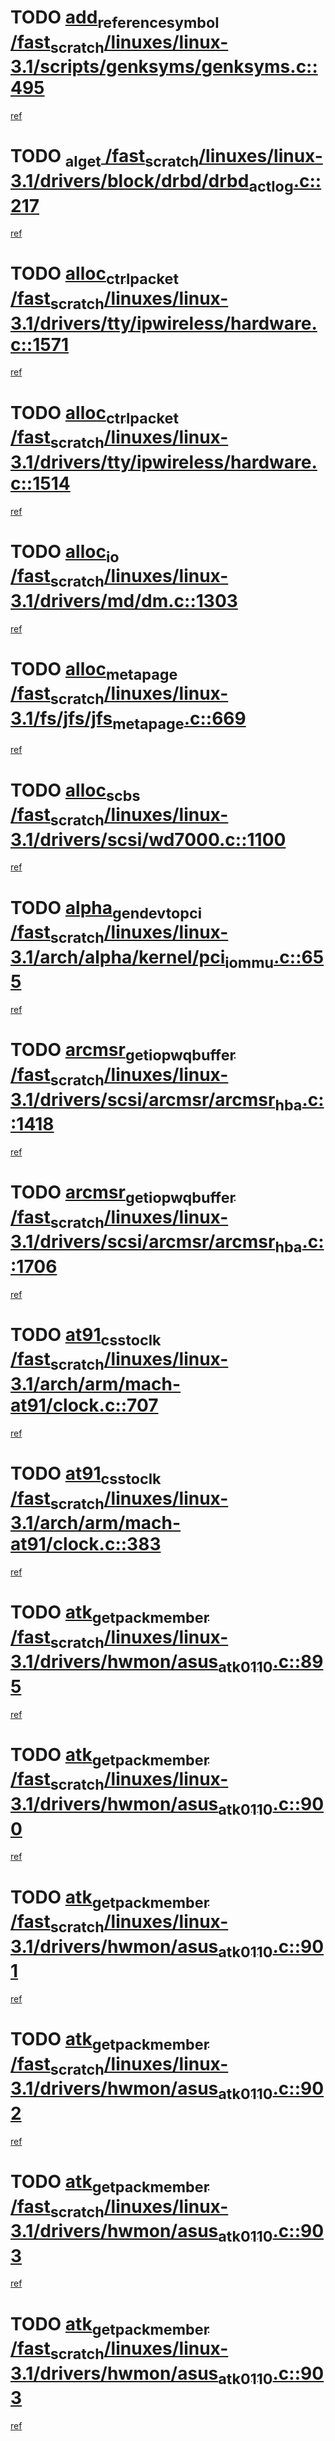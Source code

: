 * TODO [[view:/fast_scratch/linuxes/linux-3.1/scripts/genksyms/genksyms.c::face=ovl-face1::linb=495::colb=2::cole=8][add_reference_symbol /fast_scratch/linuxes/linux-3.1/scripts/genksyms/genksyms.c::495]]
[[view:/fast_scratch/linuxes/linux-3.1/scripts/genksyms/genksyms.c::face=ovl-face2::linb=497::colb=2::cole=8][ref]]
* TODO [[view:/fast_scratch/linuxes/linux-3.1/drivers/block/drbd/drbd_actlog.c::face=ovl-face1::linb=217::colb=28::cole=34][_al_get /fast_scratch/linuxes/linux-3.1/drivers/block/drbd/drbd_actlog.c::217]]
[[view:/fast_scratch/linuxes/linux-3.1/drivers/block/drbd/drbd_actlog.c::face=ovl-face2::linb=219::colb=5::cole=11][ref]]
* TODO [[view:/fast_scratch/linuxes/linux-3.1/drivers/tty/ipwireless/hardware.c::face=ovl-face1::linb=1571::colb=3::cole=9][alloc_ctrl_packet /fast_scratch/linuxes/linux-3.1/drivers/tty/ipwireless/hardware.c::1571]]
[[view:/fast_scratch/linuxes/linux-3.1/drivers/tty/ipwireless/hardware.c::face=ovl-face2::linb=1575::colb=3::cole=9][ref]]
* TODO [[view:/fast_scratch/linuxes/linux-3.1/drivers/tty/ipwireless/hardware.c::face=ovl-face1::linb=1514::colb=1::cole=11][alloc_ctrl_packet /fast_scratch/linuxes/linux-3.1/drivers/tty/ipwireless/hardware.c::1514]]
[[view:/fast_scratch/linuxes/linux-3.1/drivers/tty/ipwireless/hardware.c::face=ovl-face2::linb=1518::colb=1::cole=11][ref]]
* TODO [[view:/fast_scratch/linuxes/linux-3.1/drivers/md/dm.c::face=ovl-face1::linb=1303::colb=1::cole=6][alloc_io /fast_scratch/linuxes/linux-3.1/drivers/md/dm.c::1303]]
[[view:/fast_scratch/linuxes/linux-3.1/drivers/md/dm.c::face=ovl-face2::linb=1304::colb=1::cole=6][ref]]
* TODO [[view:/fast_scratch/linuxes/linux-3.1/fs/jfs/jfs_metapage.c::face=ovl-face1::linb=669::colb=2::cole=4][alloc_metapage /fast_scratch/linuxes/linux-3.1/fs/jfs/jfs_metapage.c::669]]
[[view:/fast_scratch/linuxes/linux-3.1/fs/jfs/jfs_metapage.c::face=ovl-face2::linb=670::colb=2::cole=4][ref]]
* TODO [[view:/fast_scratch/linuxes/linux-3.1/drivers/scsi/wd7000.c::face=ovl-face1::linb=1100::colb=1::cole=4][alloc_scbs /fast_scratch/linuxes/linux-3.1/drivers/scsi/wd7000.c::1100]]
[[view:/fast_scratch/linuxes/linux-3.1/drivers/scsi/wd7000.c::face=ovl-face2::linb=1101::colb=1::cole=4][ref]]
* TODO [[view:/fast_scratch/linuxes/linux-3.1/arch/alpha/kernel/pci_iommu.c::face=ovl-face1::linb=655::colb=17::cole=21][alpha_gendev_to_pci /fast_scratch/linuxes/linux-3.1/arch/alpha/kernel/pci_iommu.c::655]]
[[view:/fast_scratch/linuxes/linux-3.1/arch/alpha/kernel/pci_iommu.c::face=ovl-face2::linb=665::colb=49::cole=53][ref]]
* TODO [[view:/fast_scratch/linuxes/linux-3.1/drivers/scsi/arcmsr/arcmsr_hba.c::face=ovl-face1::linb=1418::colb=2::cole=10][arcmsr_get_iop_wqbuffer /fast_scratch/linuxes/linux-3.1/drivers/scsi/arcmsr/arcmsr_hba.c::1418]]
[[view:/fast_scratch/linuxes/linux-3.1/drivers/scsi/arcmsr/arcmsr_hba.c::face=ovl-face2::linb=1419::colb=32::cole=40][ref]]
* TODO [[view:/fast_scratch/linuxes/linux-3.1/drivers/scsi/arcmsr/arcmsr_hba.c::face=ovl-face1::linb=1706::colb=1::cole=9][arcmsr_get_iop_wqbuffer /fast_scratch/linuxes/linux-3.1/drivers/scsi/arcmsr/arcmsr_hba.c::1706]]
[[view:/fast_scratch/linuxes/linux-3.1/drivers/scsi/arcmsr/arcmsr_hba.c::face=ovl-face2::linb=1707::colb=31::cole=39][ref]]
* TODO [[view:/fast_scratch/linuxes/linux-3.1/arch/arm/mach-at91/clock.c::face=ovl-face1::linb=707::colb=1::cole=11][at91_css_to_clk /fast_scratch/linuxes/linux-3.1/arch/arm/mach-at91/clock.c::707]]
[[view:/fast_scratch/linuxes/linux-3.1/arch/arm/mach-at91/clock.c::face=ovl-face2::linb=708::colb=8::cole=18][ref]]
* TODO [[view:/fast_scratch/linuxes/linux-3.1/arch/arm/mach-at91/clock.c::face=ovl-face1::linb=383::colb=1::cole=7][at91_css_to_clk /fast_scratch/linuxes/linux-3.1/arch/arm/mach-at91/clock.c::383]]
[[view:/fast_scratch/linuxes/linux-3.1/arch/arm/mach-at91/clock.c::face=ovl-face2::linb=385::colb=16::cole=22][ref]]
* TODO [[view:/fast_scratch/linuxes/linux-3.1/drivers/hwmon/asus_atk0110.c::face=ovl-face1::linb=895::colb=1::cole=7][atk_get_pack_member /fast_scratch/linuxes/linux-3.1/drivers/hwmon/asus_atk0110.c::895]]
[[view:/fast_scratch/linuxes/linux-3.1/drivers/hwmon/asus_atk0110.c::face=ovl-face2::linb=896::colb=6::cole=12][ref]]
* TODO [[view:/fast_scratch/linuxes/linux-3.1/drivers/hwmon/asus_atk0110.c::face=ovl-face1::linb=900::colb=1::cole=6][atk_get_pack_member /fast_scratch/linuxes/linux-3.1/drivers/hwmon/asus_atk0110.c::900]]
[[view:/fast_scratch/linuxes/linux-3.1/drivers/hwmon/asus_atk0110.c::face=ovl-face2::linb=918::colb=14::cole=19][ref]]
* TODO [[view:/fast_scratch/linuxes/linux-3.1/drivers/hwmon/asus_atk0110.c::face=ovl-face1::linb=901::colb=1::cole=5][atk_get_pack_member /fast_scratch/linuxes/linux-3.1/drivers/hwmon/asus_atk0110.c::901]]
[[view:/fast_scratch/linuxes/linux-3.1/drivers/hwmon/asus_atk0110.c::face=ovl-face2::linb=909::colb=29::cole=33][ref]]
* TODO [[view:/fast_scratch/linuxes/linux-3.1/drivers/hwmon/asus_atk0110.c::face=ovl-face1::linb=902::colb=1::cole=7][atk_get_pack_member /fast_scratch/linuxes/linux-3.1/drivers/hwmon/asus_atk0110.c::902]]
[[view:/fast_scratch/linuxes/linux-3.1/drivers/hwmon/asus_atk0110.c::face=ovl-face2::linb=919::colb=18::cole=24][ref]]
* TODO [[view:/fast_scratch/linuxes/linux-3.1/drivers/hwmon/asus_atk0110.c::face=ovl-face1::linb=903::colb=1::cole=7][atk_get_pack_member /fast_scratch/linuxes/linux-3.1/drivers/hwmon/asus_atk0110.c::903]]
[[view:/fast_scratch/linuxes/linux-3.1/drivers/hwmon/asus_atk0110.c::face=ovl-face2::linb=921::colb=19::cole=25][ref]]
* TODO [[view:/fast_scratch/linuxes/linux-3.1/drivers/hwmon/asus_atk0110.c::face=ovl-face1::linb=903::colb=1::cole=7][atk_get_pack_member /fast_scratch/linuxes/linux-3.1/drivers/hwmon/asus_atk0110.c::903]]
[[view:/fast_scratch/linuxes/linux-3.1/drivers/hwmon/asus_atk0110.c::face=ovl-face2::linb=924::colb=36::cole=42][ref]]
* TODO [[view:/fast_scratch/linuxes/linux-3.1/drivers/hwmon/asus_atk0110.c::face=ovl-face1::linb=433::colb=1::cole=6][atk_get_pack_member /fast_scratch/linuxes/linux-3.1/drivers/hwmon/asus_atk0110.c::433]]
[[view:/fast_scratch/linuxes/linux-3.1/drivers/hwmon/asus_atk0110.c::face=ovl-face2::linb=442::colb=3::cole=8][ref]]
* TODO [[view:/fast_scratch/linuxes/linux-3.1/drivers/hwmon/asus_atk0110.c::face=ovl-face1::linb=434::colb=1::cole=5][atk_get_pack_member /fast_scratch/linuxes/linux-3.1/drivers/hwmon/asus_atk0110.c::434]]
[[view:/fast_scratch/linuxes/linux-3.1/drivers/hwmon/asus_atk0110.c::face=ovl-face2::linb=443::colb=3::cole=7][ref]]
* TODO [[view:/fast_scratch/linuxes/linux-3.1/drivers/hwmon/asus_atk0110.c::face=ovl-face1::linb=435::colb=1::cole=7][atk_get_pack_member /fast_scratch/linuxes/linux-3.1/drivers/hwmon/asus_atk0110.c::435]]
[[view:/fast_scratch/linuxes/linux-3.1/drivers/hwmon/asus_atk0110.c::face=ovl-face2::linb=444::colb=3::cole=9][ref]]
* TODO [[view:/fast_scratch/linuxes/linux-3.1/drivers/hwmon/asus_atk0110.c::face=ovl-face1::linb=436::colb=1::cole=7][atk_get_pack_member /fast_scratch/linuxes/linux-3.1/drivers/hwmon/asus_atk0110.c::436]]
[[view:/fast_scratch/linuxes/linux-3.1/drivers/hwmon/asus_atk0110.c::face=ovl-face2::linb=444::colb=26::cole=32][ref]]
* TODO [[view:/fast_scratch/linuxes/linux-3.1/drivers/hwmon/asus_atk0110.c::face=ovl-face1::linb=437::colb=1::cole=7][atk_get_pack_member /fast_scratch/linuxes/linux-3.1/drivers/hwmon/asus_atk0110.c::437]]
[[view:/fast_scratch/linuxes/linux-3.1/drivers/hwmon/asus_atk0110.c::face=ovl-face2::linb=445::colb=3::cole=9][ref]]
* TODO [[view:/fast_scratch/linuxes/linux-3.1/drivers/hwmon/asus_atk0110.c::face=ovl-face1::linb=347::colb=1::cole=4][atk_get_pack_member /fast_scratch/linuxes/linux-3.1/drivers/hwmon/asus_atk0110.c::347]]
[[view:/fast_scratch/linuxes/linux-3.1/drivers/hwmon/asus_atk0110.c::face=ovl-face2::linb=348::colb=5::cole=8][ref]]
* TODO [[view:/fast_scratch/linuxes/linux-3.1/drivers/hwmon/asus_atk0110.c::face=ovl-face1::linb=353::colb=1::cole=4][atk_get_pack_member /fast_scratch/linuxes/linux-3.1/drivers/hwmon/asus_atk0110.c::353]]
[[view:/fast_scratch/linuxes/linux-3.1/drivers/hwmon/asus_atk0110.c::face=ovl-face2::linb=354::colb=5::cole=8][ref]]
* TODO [[view:/fast_scratch/linuxes/linux-3.1/drivers/hwmon/asus_atk0110.c::face=ovl-face1::linb=374::colb=1::cole=4][atk_get_pack_member /fast_scratch/linuxes/linux-3.1/drivers/hwmon/asus_atk0110.c::374]]
[[view:/fast_scratch/linuxes/linux-3.1/drivers/hwmon/asus_atk0110.c::face=ovl-face2::linb=375::colb=5::cole=8][ref]]
* TODO [[view:/fast_scratch/linuxes/linux-3.1/drivers/hwmon/asus_atk0110.c::face=ovl-face1::linb=380::colb=1::cole=4][atk_get_pack_member /fast_scratch/linuxes/linux-3.1/drivers/hwmon/asus_atk0110.c::380]]
[[view:/fast_scratch/linuxes/linux-3.1/drivers/hwmon/asus_atk0110.c::face=ovl-face2::linb=381::colb=5::cole=8][ref]]
* TODO [[view:/fast_scratch/linuxes/linux-3.1/drivers/hwmon/asus_atk0110.c::face=ovl-face1::linb=386::colb=1::cole=4][atk_get_pack_member /fast_scratch/linuxes/linux-3.1/drivers/hwmon/asus_atk0110.c::386]]
[[view:/fast_scratch/linuxes/linux-3.1/drivers/hwmon/asus_atk0110.c::face=ovl-face2::linb=387::colb=5::cole=8][ref]]
* TODO [[view:/fast_scratch/linuxes/linux-3.1/fs/nfs/blocklayout/extents.c::face=ovl-face1::linb=841::colb=1::cole=3][bl_find_get_extent_locked /fast_scratch/linuxes/linux-3.1/fs/nfs/blocklayout/extents.c::841]]
[[view:/fast_scratch/linuxes/linux-3.1/fs/nfs/blocklayout/extents.c::face=ovl-face2::linb=842::colb=6::cole=8][ref]]
* TODO [[view:/fast_scratch/linuxes/linux-3.1/fs/nfs/blocklayout/extents.c::face=ovl-face1::linb=841::colb=1::cole=3][bl_find_get_extent_locked /fast_scratch/linuxes/linux-3.1/fs/nfs/blocklayout/extents.c::841]]
[[view:/fast_scratch/linuxes/linux-3.1/fs/nfs/blocklayout/extents.c::face=ovl-face2::linb=842::colb=24::cole=26][ref]]
* TODO [[view:/fast_scratch/linuxes/linux-3.1/drivers/block/drbd/drbd_actlog.c::face=ovl-face1::linb=952::colb=4::cole=10][_bme_get /fast_scratch/linuxes/linux-3.1/drivers/block/drbd/drbd_actlog.c::952]]
[[view:/fast_scratch/linuxes/linux-3.1/drivers/block/drbd/drbd_actlog.c::face=ovl-face2::linb=956::colb=27::cole=33][ref]]
* TODO [[view:/fast_scratch/linuxes/linux-3.1/drivers/net/bna/bna_txrx.c::face=ovl-face1::linb=2904::colb=3::cole=13][bna_ib_get /fast_scratch/linuxes/linux-3.1/drivers/net/bna/bna_txrx.c::2904]]
[[view:/fast_scratch/linuxes/linux-3.1/drivers/net/bna/bna_txrx.c::face=ovl-face2::linb=2993::colb=26::cole=36][ref]]
* TODO [[view:/fast_scratch/linuxes/linux-3.1/drivers/net/bna/bna_txrx.c::face=ovl-face1::linb=2909::colb=3::cole=13][bna_ib_get /fast_scratch/linuxes/linux-3.1/drivers/net/bna/bna_txrx.c::2909]]
[[view:/fast_scratch/linuxes/linux-3.1/drivers/net/bna/bna_txrx.c::face=ovl-face2::linb=2993::colb=26::cole=36][ref]]
* TODO [[view:/fast_scratch/linuxes/linux-3.1/drivers/scsi/bnx2fc/bnx2fc_fcoe.c::face=ovl-face1::linb=1005::colb=1::cole=8][bnx2fc_if_create /fast_scratch/linuxes/linux-3.1/drivers/scsi/bnx2fc/bnx2fc_fcoe.c::1005]]
[[view:/fast_scratch/linuxes/linux-3.1/drivers/scsi/bnx2fc/bnx2fc_fcoe.c::face=ovl-face2::linb=1017::colb=2::cole=9][ref]]
* TODO [[view:/fast_scratch/linuxes/linux-3.1/drivers/net/bnx2x/bnx2x_ethtool.c::face=ovl-face1::linb=625::colb=24::cole=38][__bnx2x_get_page_read_ar /fast_scratch/linuxes/linux-3.1/drivers/net/bnx2x/bnx2x_ethtool.c::625]]
[[view:/fast_scratch/linuxes/linux-3.1/drivers/net/bnx2x/bnx2x_ethtool.c::face=ovl-face2::linb=638::colb=20::cole=34][ref]]
* TODO [[view:/fast_scratch/linuxes/linux-3.1/drivers/net/bnx2x/bnx2x_ethtool.c::face=ovl-face1::linb=678::colb=24::cole=33][__bnx2x_get_page_read_ar /fast_scratch/linuxes/linux-3.1/drivers/net/bnx2x/bnx2x_ethtool.c::678]]
[[view:/fast_scratch/linuxes/linux-3.1/drivers/net/bnx2x/bnx2x_ethtool.c::face=ovl-face2::linb=688::colb=11::cole=20][ref]]
* TODO [[view:/fast_scratch/linuxes/linux-3.1/drivers/staging/brcm80211/brcmfmac/wl_cfg80211.c::face=ovl-face1::linb=1878::colb=2::cole=5][brcmf_read_prof /fast_scratch/linuxes/linux-3.1/drivers/staging/brcm80211/brcmfmac/wl_cfg80211.c::1878]]
[[view:/fast_scratch/linuxes/linux-3.1/drivers/staging/brcm80211/brcmfmac/wl_cfg80211.c::face=ovl-face2::linb=1879::colb=6::cole=9][ref]]
* TODO [[view:/fast_scratch/linuxes/linux-3.1/drivers/staging/brcm80211/brcmfmac/wl_cfg80211.c::face=ovl-face1::linb=1170::colb=1::cole=4][brcmf_read_prof /fast_scratch/linuxes/linux-3.1/drivers/staging/brcm80211/brcmfmac/wl_cfg80211.c::1170]]
[[view:/fast_scratch/linuxes/linux-3.1/drivers/staging/brcm80211/brcmfmac/wl_cfg80211.c::face=ovl-face2::linb=1171::colb=1::cole=4][ref]]
* TODO [[view:/fast_scratch/linuxes/linux-3.1/drivers/staging/brcm80211/brcmfmac/wl_cfg80211.c::face=ovl-face1::linb=1290::colb=1::cole=4][brcmf_read_prof /fast_scratch/linuxes/linux-3.1/drivers/staging/brcm80211/brcmfmac/wl_cfg80211.c::1290]]
[[view:/fast_scratch/linuxes/linux-3.1/drivers/staging/brcm80211/brcmfmac/wl_cfg80211.c::face=ovl-face2::linb=1291::colb=1::cole=4][ref]]
* TODO [[view:/fast_scratch/linuxes/linux-3.1/drivers/staging/brcm80211/brcmfmac/wl_cfg80211.c::face=ovl-face1::linb=1234::colb=1::cole=4][brcmf_read_prof /fast_scratch/linuxes/linux-3.1/drivers/staging/brcm80211/brcmfmac/wl_cfg80211.c::1234]]
[[view:/fast_scratch/linuxes/linux-3.1/drivers/staging/brcm80211/brcmfmac/wl_cfg80211.c::face=ovl-face2::linb=1235::colb=1::cole=4][ref]]
* TODO [[view:/fast_scratch/linuxes/linux-3.1/drivers/staging/brcm80211/brcmfmac/wl_cfg80211.c::face=ovl-face1::linb=1308::colb=2::cole=5][brcmf_read_prof /fast_scratch/linuxes/linux-3.1/drivers/staging/brcm80211/brcmfmac/wl_cfg80211.c::1308]]
[[view:/fast_scratch/linuxes/linux-3.1/drivers/staging/brcm80211/brcmfmac/wl_cfg80211.c::face=ovl-face2::linb=1310::colb=9::cole=12][ref]]
* TODO [[view:/fast_scratch/linuxes/linux-3.1/drivers/staging/brcm80211/brcmfmac/wl_cfg80211.c::face=ovl-face1::linb=1308::colb=2::cole=5][brcmf_read_prof /fast_scratch/linuxes/linux-3.1/drivers/staging/brcm80211/brcmfmac/wl_cfg80211.c::1308]]
[[view:/fast_scratch/linuxes/linux-3.1/drivers/staging/brcm80211/brcmfmac/wl_cfg80211.c::face=ovl-face2::linb=1310::colb=28::cole=31][ref]]
* TODO [[view:/fast_scratch/linuxes/linux-3.1/drivers/staging/brcm80211/brcmfmac/wl_cfg80211.c::face=ovl-face1::linb=1131::colb=1::cole=4][brcmf_read_prof /fast_scratch/linuxes/linux-3.1/drivers/staging/brcm80211/brcmfmac/wl_cfg80211.c::1131]]
[[view:/fast_scratch/linuxes/linux-3.1/drivers/staging/brcm80211/brcmfmac/wl_cfg80211.c::face=ovl-face2::linb=1132::colb=1::cole=4][ref]]
* TODO [[view:/fast_scratch/linuxes/linux-3.1/net/bridge/br_multicast.c::face=ovl-face1::linb=715::colb=1::cole=3][br_multicast_new_group /fast_scratch/linuxes/linux-3.1/net/bridge/br_multicast.c::715]]
[[view:/fast_scratch/linuxes/linux-3.1/net/bridge/br_multicast.c::face=ovl-face2::linb=721::colb=2::cole=4][ref]]
* TODO [[view:/fast_scratch/linuxes/linux-3.1/net/bridge/br_multicast.c::face=ovl-face1::linb=715::colb=1::cole=3][br_multicast_new_group /fast_scratch/linuxes/linux-3.1/net/bridge/br_multicast.c::715]]
[[view:/fast_scratch/linuxes/linux-3.1/net/bridge/br_multicast.c::face=ovl-face2::linb=726::colb=12::cole=14][ref]]
* TODO [[view:/fast_scratch/linuxes/linux-3.1/block/bsg.c::face=ovl-face1::linb=545::colb=2::cole=4][bsg_get_done_cmd /fast_scratch/linuxes/linux-3.1/block/bsg.c::545]]
[[view:/fast_scratch/linuxes/linux-3.1/block/bsg.c::face=ovl-face2::linb=556::colb=33::cole=35][ref]]
* TODO [[view:/fast_scratch/linuxes/linux-3.1/block/bsg.c::face=ovl-face1::linb=545::colb=2::cole=4][bsg_get_done_cmd /fast_scratch/linuxes/linux-3.1/block/bsg.c::545]]
[[view:/fast_scratch/linuxes/linux-3.1/block/bsg.c::face=ovl-face2::linb=556::colb=42::cole=44][ref]]
* TODO [[view:/fast_scratch/linuxes/linux-3.1/block/bsg.c::face=ovl-face1::linb=545::colb=2::cole=4][bsg_get_done_cmd /fast_scratch/linuxes/linux-3.1/block/bsg.c::545]]
[[view:/fast_scratch/linuxes/linux-3.1/block/bsg.c::face=ovl-face2::linb=556::colb=51::cole=53][ref]]
* TODO [[view:/fast_scratch/linuxes/linux-3.1/block/bsg.c::face=ovl-face1::linb=545::colb=2::cole=4][bsg_get_done_cmd /fast_scratch/linuxes/linux-3.1/block/bsg.c::545]]
[[view:/fast_scratch/linuxes/linux-3.1/block/bsg.c::face=ovl-face2::linb=557::colb=12::cole=14][ref]]
* TODO [[view:/fast_scratch/linuxes/linux-3.1/block/bsg.c::face=ovl-face1::linb=517::colb=2::cole=4][bsg_get_done_cmd /fast_scratch/linuxes/linux-3.1/block/bsg.c::517]]
[[view:/fast_scratch/linuxes/linux-3.1/block/bsg.c::face=ovl-face2::linb=521::colb=34::cole=36][ref]]
* TODO [[view:/fast_scratch/linuxes/linux-3.1/block/bsg.c::face=ovl-face1::linb=517::colb=2::cole=4][bsg_get_done_cmd /fast_scratch/linuxes/linux-3.1/block/bsg.c::517]]
[[view:/fast_scratch/linuxes/linux-3.1/block/bsg.c::face=ovl-face2::linb=521::colb=43::cole=45][ref]]
* TODO [[view:/fast_scratch/linuxes/linux-3.1/block/bsg.c::face=ovl-face1::linb=517::colb=2::cole=4][bsg_get_done_cmd /fast_scratch/linuxes/linux-3.1/block/bsg.c::517]]
[[view:/fast_scratch/linuxes/linux-3.1/block/bsg.c::face=ovl-face2::linb=521::colb=52::cole=54][ref]]
* TODO [[view:/fast_scratch/linuxes/linux-3.1/block/bsg.c::face=ovl-face1::linb=517::colb=2::cole=4][bsg_get_done_cmd /fast_scratch/linuxes/linux-3.1/block/bsg.c::517]]
[[view:/fast_scratch/linuxes/linux-3.1/block/bsg.c::face=ovl-face2::linb=522::colb=6::cole=8][ref]]
* TODO [[view:/fast_scratch/linuxes/linux-3.1/arch/arm/mach-dove/pcie.c::face=ovl-face1::linb=198::colb=19::cole=21][bus_to_port /fast_scratch/linuxes/linux-3.1/arch/arm/mach-dove/pcie.c::198]]
[[view:/fast_scratch/linuxes/linux-3.1/arch/arm/mach-dove/pcie.c::face=ovl-face2::linb=200::colb=8::cole=10][ref]]
* TODO [[view:/fast_scratch/linuxes/linux-3.1/arch/arm/mach-dove/pcie.c::face=ovl-face1::linb=126::colb=19::cole=21][bus_to_port /fast_scratch/linuxes/linux-3.1/arch/arm/mach-dove/pcie.c::126]]
[[view:/fast_scratch/linuxes/linux-3.1/arch/arm/mach-dove/pcie.c::face=ovl-face2::linb=135::colb=20::cole=22][ref]]
* TODO [[view:/fast_scratch/linuxes/linux-3.1/arch/arm/mach-dove/pcie.c::face=ovl-face1::linb=145::colb=19::cole=21][bus_to_port /fast_scratch/linuxes/linux-3.1/arch/arm/mach-dove/pcie.c::145]]
[[view:/fast_scratch/linuxes/linux-3.1/arch/arm/mach-dove/pcie.c::face=ovl-face2::linb=152::colb=20::cole=22][ref]]
* TODO [[view:/fast_scratch/linuxes/linux-3.1/arch/arm/mach-mv78xx0/pcie.c::face=ovl-face1::linb=266::colb=19::cole=21][bus_to_port /fast_scratch/linuxes/linux-3.1/arch/arm/mach-mv78xx0/pcie.c::266]]
[[view:/fast_scratch/linuxes/linux-3.1/arch/arm/mach-mv78xx0/pcie.c::face=ovl-face2::linb=268::colb=31::cole=33][ref]]
* TODO [[view:/fast_scratch/linuxes/linux-3.1/arch/arm/mach-mv78xx0/pcie.c::face=ovl-face1::linb=266::colb=19::cole=21][bus_to_port /fast_scratch/linuxes/linux-3.1/arch/arm/mach-mv78xx0/pcie.c::266]]
[[view:/fast_scratch/linuxes/linux-3.1/arch/arm/mach-mv78xx0/pcie.c::face=ovl-face2::linb=268::colb=47::cole=49][ref]]
* TODO [[view:/fast_scratch/linuxes/linux-3.1/arch/arm/mach-mv78xx0/pcie.c::face=ovl-face1::linb=193::colb=19::cole=21][bus_to_port /fast_scratch/linuxes/linux-3.1/arch/arm/mach-mv78xx0/pcie.c::193]]
[[view:/fast_scratch/linuxes/linux-3.1/arch/arm/mach-mv78xx0/pcie.c::face=ovl-face2::linb=202::colb=20::cole=22][ref]]
* TODO [[view:/fast_scratch/linuxes/linux-3.1/arch/arm/mach-mv78xx0/pcie.c::face=ovl-face1::linb=212::colb=19::cole=21][bus_to_port /fast_scratch/linuxes/linux-3.1/arch/arm/mach-mv78xx0/pcie.c::212]]
[[view:/fast_scratch/linuxes/linux-3.1/arch/arm/mach-mv78xx0/pcie.c::face=ovl-face2::linb=219::colb=20::cole=22][ref]]
* TODO [[view:/fast_scratch/linuxes/linux-3.1/arch/powerpc/kernel/cacheinfo.c::face=ovl-face1::linb=376::colb=1::cole=6][cache_lookup_by_node /fast_scratch/linuxes/linux-3.1/arch/powerpc/kernel/cacheinfo.c::376]]
[[view:/fast_scratch/linuxes/linux-3.1/arch/powerpc/kernel/cacheinfo.c::face=ovl-face2::linb=380::colb=4::cole=9][ref]]
* TODO [[view:/fast_scratch/linuxes/linux-3.1/arch/powerpc/mm/numa.c::face=ovl-face1::linb=1056::colb=2::cole=16][careful_zallocation /fast_scratch/linuxes/linux-3.1/arch/powerpc/mm/numa.c::1056]]
[[view:/fast_scratch/linuxes/linux-3.1/arch/powerpc/mm/numa.c::face=ovl-face2::linb=1063::colb=2::cole=16][ref]]
* TODO [[view:/fast_scratch/linuxes/linux-3.1/fs/ceph/super.c::face=ovl-face1::linb=849::colb=1::cole=4][ceph_real_mount /fast_scratch/linuxes/linux-3.1/fs/ceph/super.c::849]]
[[view:/fast_scratch/linuxes/linux-3.1/fs/ceph/super.c::face=ovl-face2::linb=853::colb=6::cole=9][ref]]
* TODO [[view:/fast_scratch/linuxes/linux-3.1/fs/ceph/super.c::face=ovl-face1::linb=849::colb=1::cole=4][ceph_real_mount /fast_scratch/linuxes/linux-3.1/fs/ceph/super.c::849]]
[[view:/fast_scratch/linuxes/linux-3.1/fs/ceph/super.c::face=ovl-face2::linb=853::colb=31::cole=34][ref]]
* TODO [[view:/fast_scratch/linuxes/linux-3.1/block/cfq-iosched.c::face=ovl-face1::linb=2291::colb=19::cole=23][cfq_get_next_cfqg /fast_scratch/linuxes/linux-3.1/block/cfq-iosched.c::2291]]
[[view:/fast_scratch/linuxes/linux-3.1/block/cfq-iosched.c::face=ovl-face2::linb=2296::colb=5::cole=9][ref]]
* TODO [[view:/fast_scratch/linuxes/linux-3.1/block/cfq-iosched.c::face=ovl-face1::linb=1025::colb=19::cole=23][cfqg_of_blkg /fast_scratch/linuxes/linux-3.1/block/cfq-iosched.c::1025]]
[[view:/fast_scratch/linuxes/linux-3.1/block/cfq-iosched.c::face=ovl-face2::linb=1026::colb=1::cole=5][ref]]
* TODO [[view:/fast_scratch/linuxes/linux-3.1/drivers/dma/coh901318_lli.c::face=ovl-face1::linb=162::colb=2::cole=5][coh901318_lli_next /fast_scratch/linuxes/linux-3.1/drivers/dma/coh901318_lli.c::162]]
[[view:/fast_scratch/linuxes/linux-3.1/drivers/dma/coh901318_lli.c::face=ovl-face2::linb=156::colb=8::cole=11][ref]]
* TODO [[view:/fast_scratch/linuxes/linux-3.1/drivers/dma/coh901318_lli.c::face=ovl-face1::linb=304::colb=3::cole=6][coh901318_lli_next /fast_scratch/linuxes/linux-3.1/drivers/dma/coh901318_lli.c::304]]
[[view:/fast_scratch/linuxes/linux-3.1/drivers/dma/coh901318_lli.c::face=ovl-face2::linb=292::colb=3::cole=6][ref]]
* TODO [[view:/fast_scratch/linuxes/linux-3.1/drivers/dma/coh901318_lli.c::face=ovl-face1::linb=216::colb=2::cole=5][coh901318_lli_next /fast_scratch/linuxes/linux-3.1/drivers/dma/coh901318_lli.c::216]]
[[view:/fast_scratch/linuxes/linux-3.1/drivers/dma/coh901318_lli.c::face=ovl-face2::linb=199::colb=8::cole=11][ref]]
* TODO [[view:/fast_scratch/linuxes/linux-3.1/fs/btrfs/compression.c::face=ovl-face1::linb=686::colb=3::cole=11][compressed_bio_alloc /fast_scratch/linuxes/linux-3.1/fs/btrfs/compression.c::686]]
[[view:/fast_scratch/linuxes/linux-3.1/fs/btrfs/compression.c::face=ovl-face2::linb=688::colb=3::cole=11][ref]]
* TODO [[view:/fast_scratch/linuxes/linux-3.1/fs/btrfs/compression.c::face=ovl-face1::linb=407::colb=3::cole=6][compressed_bio_alloc /fast_scratch/linuxes/linux-3.1/fs/btrfs/compression.c::407]]
[[view:/fast_scratch/linuxes/linux-3.1/fs/btrfs/compression.c::face=ovl-face2::linb=408::colb=3::cole=6][ref]]
* TODO [[view:/fast_scratch/linuxes/linux-3.1/fs/dlm/config.c::face=ovl-face1::linb=473::colb=21::cole=23][config_item_to_cluster /fast_scratch/linuxes/linux-3.1/fs/dlm/config.c::473]]
[[view:/fast_scratch/linuxes/linux-3.1/fs/dlm/config.c::face=ovl-face2::linb=477::colb=13::cole=15][ref]]
* TODO [[view:/fast_scratch/linuxes/linux-3.1/fs/dlm/config.c::face=ovl-face1::linb=491::colb=21::cole=23][config_item_to_cluster /fast_scratch/linuxes/linux-3.1/fs/dlm/config.c::491]]
[[view:/fast_scratch/linuxes/linux-3.1/fs/dlm/config.c::face=ovl-face2::linb=492::colb=7::cole=9][ref]]
* TODO [[view:/fast_scratch/linuxes/linux-3.1/fs/dlm/config.c::face=ovl-face1::linb=569::colb=18::cole=20][config_item_to_comm /fast_scratch/linuxes/linux-3.1/fs/dlm/config.c::569]]
[[view:/fast_scratch/linuxes/linux-3.1/fs/dlm/config.c::face=ovl-face2::linb=572::colb=20::cole=22][ref]]
* TODO [[view:/fast_scratch/linuxes/linux-3.1/fs/dlm/config.c::face=ovl-face1::linb=882::colb=2::cole=4][config_item_to_comm /fast_scratch/linuxes/linux-3.1/fs/dlm/config.c::882]]
[[view:/fast_scratch/linuxes/linux-3.1/fs/dlm/config.c::face=ovl-face2::linb=885::colb=7::cole=9][ref]]
* TODO [[view:/fast_scratch/linuxes/linux-3.1/fs/dlm/config.c::face=ovl-face1::linb=882::colb=2::cole=4][config_item_to_comm /fast_scratch/linuxes/linux-3.1/fs/dlm/config.c::882]]
[[view:/fast_scratch/linuxes/linux-3.1/fs/dlm/config.c::face=ovl-face2::linb=891::colb=8::cole=10][ref]]
* TODO [[view:/fast_scratch/linuxes/linux-3.1/fs/dlm/config.c::face=ovl-face1::linb=882::colb=2::cole=4][config_item_to_comm /fast_scratch/linuxes/linux-3.1/fs/dlm/config.c::882]]
[[view:/fast_scratch/linuxes/linux-3.1/fs/dlm/config.c::face=ovl-face2::linb=891::colb=40::cole=42][ref]]
* TODO [[view:/fast_scratch/linuxes/linux-3.1/fs/dlm/config.c::face=ovl-face1::linb=609::colb=18::cole=20][config_item_to_node /fast_scratch/linuxes/linux-3.1/fs/dlm/config.c::609]]
[[view:/fast_scratch/linuxes/linux-3.1/fs/dlm/config.c::face=ovl-face2::linb=612::colb=11::cole=13][ref]]
* TODO [[view:/fast_scratch/linuxes/linux-3.1/fs/dlm/config.c::face=ovl-face1::linb=608::colb=19::cole=21][config_item_to_space /fast_scratch/linuxes/linux-3.1/fs/dlm/config.c::608]]
[[view:/fast_scratch/linuxes/linux-3.1/fs/dlm/config.c::face=ovl-face2::linb=611::colb=13::cole=15][ref]]
* TODO [[view:/fast_scratch/linuxes/linux-3.1/fs/dlm/config.c::face=ovl-face1::linb=530::colb=19::cole=21][config_item_to_space /fast_scratch/linuxes/linux-3.1/fs/dlm/config.c::530]]
[[view:/fast_scratch/linuxes/linux-3.1/fs/dlm/config.c::face=ovl-face2::linb=536::colb=13::cole=15][ref]]
* TODO [[view:/fast_scratch/linuxes/linux-3.1/fs/dlm/config.c::face=ovl-face1::linb=586::colb=19::cole=21][config_item_to_space /fast_scratch/linuxes/linux-3.1/fs/dlm/config.c::586]]
[[view:/fast_scratch/linuxes/linux-3.1/fs/dlm/config.c::face=ovl-face2::linb=598::colb=13::cole=15][ref]]
* TODO [[view:/fast_scratch/linuxes/linux-3.1/fs/dlm/config.c::face=ovl-face1::linb=547::colb=19::cole=21][config_item_to_space /fast_scratch/linuxes/linux-3.1/fs/dlm/config.c::547]]
[[view:/fast_scratch/linuxes/linux-3.1/fs/dlm/config.c::face=ovl-face2::linb=548::colb=7::cole=9][ref]]
* TODO [[view:/fast_scratch/linuxes/linux-3.1/drivers/target/target_core_pr.c::face=ovl-face1::linb=3638::colb=2::cole=13][__core_scsi3_locate_pr_reg /fast_scratch/linuxes/linux-3.1/drivers/target/target_core_pr.c::3638]]
[[view:/fast_scratch/linuxes/linux-3.1/drivers/target/target_core_pr.c::face=ovl-face2::linb=3654::colb=1::cole=12][ref]]
* TODO [[view:/fast_scratch/linuxes/linux-3.1/drivers/target/target_core_pr.c::face=ovl-face1::linb=2164::colb=2::cole=8][core_scsi3_locate_pr_reg /fast_scratch/linuxes/linux-3.1/drivers/target/target_core_pr.c::2164]]
[[view:/fast_scratch/linuxes/linux-3.1/drivers/target/target_core_pr.c::face=ovl-face2::linb=2168::colb=5::cole=11][ref]]
* TODO [[view:/fast_scratch/linuxes/linux-3.1/fs/cramfs/inode.c::face=ovl-face1::linb=437::colb=2::cole=4][cramfs_read /fast_scratch/linuxes/linux-3.1/fs/cramfs/inode.c::437]]
[[view:/fast_scratch/linuxes/linux-3.1/fs/cramfs/inode.c::face=ovl-face2::linb=444::colb=12::cole=14][ref]]
* TODO [[view:/fast_scratch/linuxes/linux-3.1/fs/cramfs/inode.c::face=ovl-face1::linb=385::colb=2::cole=4][cramfs_read /fast_scratch/linuxes/linux-3.1/fs/cramfs/inode.c::385]]
[[view:/fast_scratch/linuxes/linux-3.1/fs/cramfs/inode.c::face=ovl-face2::linb=393::colb=12::cole=14][ref]]
* TODO [[view:/fast_scratch/linuxes/linux-3.1/tools/perf/util/callchain.c::face=ovl-face1::linb=238::colb=1::cole=4][create_child /fast_scratch/linuxes/linux-3.1/tools/perf/util/callchain.c::238]]
[[view:/fast_scratch/linuxes/linux-3.1/tools/perf/util/callchain.c::face=ovl-face2::linb=241::colb=1::cole=4][ref]]
* TODO [[view:/fast_scratch/linuxes/linux-3.1/tools/perf/util/callchain.c::face=ovl-face1::linb=261::colb=1::cole=4][create_child /fast_scratch/linuxes/linux-3.1/tools/perf/util/callchain.c::261]]
[[view:/fast_scratch/linuxes/linux-3.1/tools/perf/util/callchain.c::face=ovl-face2::linb=266::colb=1::cole=4][ref]]
* TODO [[view:/fast_scratch/linuxes/linux-3.1/mm/slub.c::face=ovl-face1::linb=3622::colb=2::cole=19][create_kmalloc_cache /fast_scratch/linuxes/linux-3.1/mm/slub.c::3622]]
[[view:/fast_scratch/linuxes/linux-3.1/mm/slub.c::face=ovl-face2::linb=3640::colb=2::cole=19][ref]]
* TODO [[view:/fast_scratch/linuxes/linux-3.1/mm/slub.c::face=ovl-face1::linb=3622::colb=2::cole=19][create_kmalloc_cache /fast_scratch/linuxes/linux-3.1/mm/slub.c::3622]]
[[view:/fast_scratch/linuxes/linux-3.1/mm/slub.c::face=ovl-face2::linb=3640::colb=36::cole=53][ref]]
* TODO [[view:/fast_scratch/linuxes/linux-3.1/mm/slub.c::face=ovl-face1::linb=3627::colb=2::cole=19][create_kmalloc_cache /fast_scratch/linuxes/linux-3.1/mm/slub.c::3627]]
[[view:/fast_scratch/linuxes/linux-3.1/mm/slub.c::face=ovl-face2::linb=3645::colb=2::cole=19][ref]]
* TODO [[view:/fast_scratch/linuxes/linux-3.1/mm/slub.c::face=ovl-face1::linb=3627::colb=2::cole=19][create_kmalloc_cache /fast_scratch/linuxes/linux-3.1/mm/slub.c::3627]]
[[view:/fast_scratch/linuxes/linux-3.1/mm/slub.c::face=ovl-face2::linb=3645::colb=36::cole=53][ref]]
* TODO [[view:/fast_scratch/linuxes/linux-3.1/arch/parisc/kernel/drivers.c::face=ovl-face1::linb=502::colb=1::cole=4][create_parisc_device /fast_scratch/linuxes/linux-3.1/arch/parisc/kernel/drivers.c::502]]
[[view:/fast_scratch/linuxes/linux-3.1/arch/parisc/kernel/drivers.c::face=ovl-face2::linb=503::colb=5::cole=8][ref]]
* TODO [[view:/fast_scratch/linuxes/linux-3.1/fs/btrfs/relocation.c::face=ovl-face1::linb=4014::colb=1::cole=15][create_reloc_inode /fast_scratch/linuxes/linux-3.1/fs/btrfs/relocation.c::4014]]
[[view:/fast_scratch/linuxes/linux-3.1/fs/btrfs/relocation.c::face=ovl-face2::linb=4048::colb=28::cole=42][ref]]
* TODO [[view:/fast_scratch/linuxes/linux-3.1/drivers/media/video/cx231xx/cx231xx-417.c::face=ovl-face1::linb=2179::colb=1::cole=16][cx231xx_video_dev_alloc /fast_scratch/linuxes/linux-3.1/drivers/media/video/cx231xx/cx231xx-417.c::2179]]
[[view:/fast_scratch/linuxes/linux-3.1/drivers/media/video/cx231xx/cx231xx-417.c::face=ovl-face2::linb=2189::colb=19::cole=34][ref]]
* TODO [[view:/fast_scratch/linuxes/linux-3.1/drivers/block/DAC960.c::face=ovl-face1::linb=810::colb=20::cole=27][DAC960_AllocateCommand /fast_scratch/linuxes/linux-3.1/drivers/block/DAC960.c::810]]
[[view:/fast_scratch/linuxes/linux-3.1/drivers/block/DAC960.c::face=ovl-face2::linb=811::colb=48::cole=55][ref]]
* TODO [[view:/fast_scratch/linuxes/linux-3.1/drivers/block/DAC960.c::face=ovl-face1::linb=835::colb=20::cole=27][DAC960_AllocateCommand /fast_scratch/linuxes/linux-3.1/drivers/block/DAC960.c::835]]
[[view:/fast_scratch/linuxes/linux-3.1/drivers/block/DAC960.c::face=ovl-face2::linb=836::colb=48::cole=55][ref]]
* TODO [[view:/fast_scratch/linuxes/linux-3.1/drivers/block/DAC960.c::face=ovl-face1::linb=862::colb=20::cole=27][DAC960_AllocateCommand /fast_scratch/linuxes/linux-3.1/drivers/block/DAC960.c::862]]
[[view:/fast_scratch/linuxes/linux-3.1/drivers/block/DAC960.c::face=ovl-face2::linb=863::colb=48::cole=55][ref]]
* TODO [[view:/fast_scratch/linuxes/linux-3.1/drivers/block/DAC960.c::face=ovl-face1::linb=1131::colb=20::cole=27][DAC960_AllocateCommand /fast_scratch/linuxes/linux-3.1/drivers/block/DAC960.c::1131]]
[[view:/fast_scratch/linuxes/linux-3.1/drivers/block/DAC960.c::face=ovl-face2::linb=1132::colb=48::cole=55][ref]]
* TODO [[view:/fast_scratch/linuxes/linux-3.1/drivers/block/DAC960.c::face=ovl-face1::linb=888::colb=20::cole=27][DAC960_AllocateCommand /fast_scratch/linuxes/linux-3.1/drivers/block/DAC960.c::888]]
[[view:/fast_scratch/linuxes/linux-3.1/drivers/block/DAC960.c::face=ovl-face2::linb=889::colb=48::cole=55][ref]]
* TODO [[view:/fast_scratch/linuxes/linux-3.1/drivers/block/DAC960.c::face=ovl-face1::linb=926::colb=20::cole=27][DAC960_AllocateCommand /fast_scratch/linuxes/linux-3.1/drivers/block/DAC960.c::926]]
[[view:/fast_scratch/linuxes/linux-3.1/drivers/block/DAC960.c::face=ovl-face2::linb=927::colb=48::cole=55][ref]]
* TODO [[view:/fast_scratch/linuxes/linux-3.1/drivers/block/DAC960.c::face=ovl-face1::linb=1105::colb=6::cole=13][DAC960_AllocateCommand /fast_scratch/linuxes/linux-3.1/drivers/block/DAC960.c::1105]]
[[view:/fast_scratch/linuxes/linux-3.1/drivers/block/DAC960.c::face=ovl-face2::linb=1106::colb=24::cole=31][ref]]
* TODO [[view:/fast_scratch/linuxes/linux-3.1/drivers/block/DAC960.c::face=ovl-face1::linb=965::colb=20::cole=27][DAC960_AllocateCommand /fast_scratch/linuxes/linux-3.1/drivers/block/DAC960.c::965]]
[[view:/fast_scratch/linuxes/linux-3.1/drivers/block/DAC960.c::face=ovl-face2::linb=966::colb=48::cole=55][ref]]
* TODO [[view:/fast_scratch/linuxes/linux-3.1/drivers/block/DAC960.c::face=ovl-face1::linb=1018::colb=20::cole=27][DAC960_AllocateCommand /fast_scratch/linuxes/linux-3.1/drivers/block/DAC960.c::1018]]
[[view:/fast_scratch/linuxes/linux-3.1/drivers/block/DAC960.c::face=ovl-face2::linb=1019::colb=48::cole=55][ref]]
* TODO [[view:/fast_scratch/linuxes/linux-3.1/drivers/scsi/dc395x.c::face=ovl-face1::linb=922::colb=3::cole=6][dcb_get_next /fast_scratch/linuxes/linux-3.1/drivers/scsi/dc395x.c::922]]
[[view:/fast_scratch/linuxes/linux-3.1/drivers/scsi/dc395x.c::face=ovl-face2::linb=913::colb=41::cole=44][ref]]
* TODO [[view:/fast_scratch/linuxes/linux-3.1/drivers/net/appletalk/ltpc.c::face=ovl-face1::linb=574::colb=4::cole=5][deQ /fast_scratch/linuxes/linux-3.1/drivers/net/appletalk/ltpc.c::574]]
[[view:/fast_scratch/linuxes/linux-3.1/drivers/net/appletalk/ltpc.c::face=ovl-face2::linb=575::colb=21::cole=22][ref]]
* TODO [[view:/fast_scratch/linuxes/linux-3.1/drivers/net/appletalk/ltpc.c::face=ovl-face1::linb=574::colb=4::cole=5][deQ /fast_scratch/linuxes/linux-3.1/drivers/net/appletalk/ltpc.c::574]]
[[view:/fast_scratch/linuxes/linux-3.1/drivers/net/appletalk/ltpc.c::face=ovl-face2::linb=575::colb=29::cole=30][ref]]
* TODO [[view:/fast_scratch/linuxes/linux-3.1/drivers/usb/musb/musb_core.c::face=ovl-face1::linb=1647::colb=14::cole=18][dev_to_musb /fast_scratch/linuxes/linux-3.1/drivers/usb/musb/musb_core.c::1647]]
[[view:/fast_scratch/linuxes/linux-3.1/drivers/usb/musb/musb_core.c::face=ovl-face2::linb=1651::colb=20::cole=24][ref]]
* TODO [[view:/fast_scratch/linuxes/linux-3.1/drivers/usb/musb/musb_core.c::face=ovl-face1::linb=1662::colb=14::cole=18][dev_to_musb /fast_scratch/linuxes/linux-3.1/drivers/usb/musb/musb_core.c::1662]]
[[view:/fast_scratch/linuxes/linux-3.1/drivers/usb/musb/musb_core.c::face=ovl-face2::linb=1666::colb=20::cole=24][ref]]
* TODO [[view:/fast_scratch/linuxes/linux-3.1/drivers/usb/musb/musb_core.c::face=ovl-face1::linb=2109::colb=14::cole=18][dev_to_musb /fast_scratch/linuxes/linux-3.1/drivers/usb/musb/musb_core.c::2109]]
[[view:/fast_scratch/linuxes/linux-3.1/drivers/usb/musb/musb_core.c::face=ovl-face2::linb=2110::colb=27::cole=31][ref]]
* TODO [[view:/fast_scratch/linuxes/linux-3.1/drivers/usb/musb/musb_core.c::face=ovl-face1::linb=981::colb=14::cole=18][dev_to_musb /fast_scratch/linuxes/linux-3.1/drivers/usb/musb/musb_core.c::981]]
[[view:/fast_scratch/linuxes/linux-3.1/drivers/usb/musb/musb_core.c::face=ovl-face2::linb=984::colb=21::cole=25][ref]]
* TODO [[view:/fast_scratch/linuxes/linux-3.1/drivers/usb/musb/musb_core.c::face=ovl-face1::linb=2290::colb=14::cole=18][dev_to_musb /fast_scratch/linuxes/linux-3.1/drivers/usb/musb/musb_core.c::2290]]
[[view:/fast_scratch/linuxes/linux-3.1/drivers/usb/musb/musb_core.c::face=ovl-face2::linb=2293::colb=20::cole=24][ref]]
* TODO [[view:/fast_scratch/linuxes/linux-3.1/drivers/usb/musb/musb_core.c::face=ovl-face1::linb=1708::colb=14::cole=18][dev_to_musb /fast_scratch/linuxes/linux-3.1/drivers/usb/musb/musb_core.c::1708]]
[[view:/fast_scratch/linuxes/linux-3.1/drivers/usb/musb/musb_core.c::face=ovl-face2::linb=1713::colb=20::cole=24][ref]]
* TODO [[view:/fast_scratch/linuxes/linux-3.1/drivers/usb/musb/musb_core.c::face=ovl-face1::linb=1685::colb=14::cole=18][dev_to_musb /fast_scratch/linuxes/linux-3.1/drivers/usb/musb/musb_core.c::1685]]
[[view:/fast_scratch/linuxes/linux-3.1/drivers/usb/musb/musb_core.c::face=ovl-face2::linb=1694::colb=20::cole=24][ref]]
* TODO [[view:/fast_scratch/linuxes/linux-3.1/drivers/mfd/ti-ssp.c::face=ovl-face1::linb=202::colb=16::cole=19][dev_to_ssp /fast_scratch/linuxes/linux-3.1/drivers/mfd/ti-ssp.c::202]]
[[view:/fast_scratch/linuxes/linux-3.1/drivers/mfd/ti-ssp.c::face=ovl-face2::linb=209::colb=12::cole=15][ref]]
* TODO [[view:/fast_scratch/linuxes/linux-3.1/drivers/mfd/ti-ssp.c::face=ovl-face1::linb=241::colb=16::cole=19][dev_to_ssp /fast_scratch/linuxes/linux-3.1/drivers/mfd/ti-ssp.c::241]]
[[view:/fast_scratch/linuxes/linux-3.1/drivers/mfd/ti-ssp.c::face=ovl-face2::linb=244::colb=12::cole=15][ref]]
* TODO [[view:/fast_scratch/linuxes/linux-3.1/drivers/mfd/ti-ssp.c::face=ovl-face1::linb=263::colb=16::cole=19][dev_to_ssp /fast_scratch/linuxes/linux-3.1/drivers/mfd/ti-ssp.c::263]]
[[view:/fast_scratch/linuxes/linux-3.1/drivers/mfd/ti-ssp.c::face=ovl-face2::linb=271::colb=12::cole=15][ref]]
* TODO [[view:/fast_scratch/linuxes/linux-3.1/drivers/mfd/ti-ssp.c::face=ovl-face1::linb=189::colb=16::cole=19][dev_to_ssp /fast_scratch/linuxes/linux-3.1/drivers/mfd/ti-ssp.c::189]]
[[view:/fast_scratch/linuxes/linux-3.1/drivers/mfd/ti-ssp.c::face=ovl-face2::linb=192::colb=12::cole=15][ref]]
* TODO [[view:/fast_scratch/linuxes/linux-3.1/drivers/mfd/ti-ssp.c::face=ovl-face1::linb=152::colb=16::cole=19][dev_to_ssp /fast_scratch/linuxes/linux-3.1/drivers/mfd/ti-ssp.c::152]]
[[view:/fast_scratch/linuxes/linux-3.1/drivers/mfd/ti-ssp.c::face=ovl-face2::linb=156::colb=12::cole=15][ref]]
* TODO [[view:/fast_scratch/linuxes/linux-3.1/drivers/staging/zram/zram_sysfs.c::face=ovl-face1::linb=171::colb=14::cole=18][dev_to_zram /fast_scratch/linuxes/linux-3.1/drivers/staging/zram/zram_sysfs.c::171]]
[[view:/fast_scratch/linuxes/linux-3.1/drivers/staging/zram/zram_sysfs.c::face=ovl-face2::linb=174::colb=26::cole=30][ref]]
* TODO [[view:/fast_scratch/linuxes/linux-3.1/drivers/staging/zram/zram_sysfs.c::face=ovl-face1::linb=49::colb=14::cole=18][dev_to_zram /fast_scratch/linuxes/linux-3.1/drivers/staging/zram/zram_sysfs.c::49]]
[[view:/fast_scratch/linuxes/linux-3.1/drivers/staging/zram/zram_sysfs.c::face=ovl-face2::linb=51::colb=31::cole=35][ref]]
* TODO [[view:/fast_scratch/linuxes/linux-3.1/drivers/staging/zram/zram_sysfs.c::face=ovl-face1::linb=58::colb=14::cole=18][dev_to_zram /fast_scratch/linuxes/linux-3.1/drivers/staging/zram/zram_sysfs.c::58]]
[[view:/fast_scratch/linuxes/linux-3.1/drivers/staging/zram/zram_sysfs.c::face=ovl-face2::linb=60::colb=5::cole=9][ref]]
* TODO [[view:/fast_scratch/linuxes/linux-3.1/drivers/staging/zram/zram_sysfs.c::face=ovl-face1::linb=78::colb=14::cole=18][dev_to_zram /fast_scratch/linuxes/linux-3.1/drivers/staging/zram/zram_sysfs.c::78]]
[[view:/fast_scratch/linuxes/linux-3.1/drivers/staging/zram/zram_sysfs.c::face=ovl-face2::linb=80::colb=29::cole=33][ref]]
* TODO [[view:/fast_scratch/linuxes/linux-3.1/drivers/staging/zram/zram_sysfs.c::face=ovl-face1::linb=136::colb=14::cole=18][dev_to_zram /fast_scratch/linuxes/linux-3.1/drivers/staging/zram/zram_sysfs.c::136]]
[[view:/fast_scratch/linuxes/linux-3.1/drivers/staging/zram/zram_sysfs.c::face=ovl-face2::linb=139::colb=26::cole=30][ref]]
* TODO [[view:/fast_scratch/linuxes/linux-3.1/drivers/staging/zram/zram_sysfs.c::face=ovl-face1::linb=181::colb=14::cole=18][dev_to_zram /fast_scratch/linuxes/linux-3.1/drivers/staging/zram/zram_sysfs.c::181]]
[[view:/fast_scratch/linuxes/linux-3.1/drivers/staging/zram/zram_sysfs.c::face=ovl-face2::linb=183::colb=5::cole=9][ref]]
* TODO [[view:/fast_scratch/linuxes/linux-3.1/drivers/staging/zram/zram_sysfs.c::face=ovl-face1::linb=145::colb=14::cole=18][dev_to_zram /fast_scratch/linuxes/linux-3.1/drivers/staging/zram/zram_sysfs.c::145]]
[[view:/fast_scratch/linuxes/linux-3.1/drivers/staging/zram/zram_sysfs.c::face=ovl-face2::linb=148::colb=26::cole=30][ref]]
* TODO [[view:/fast_scratch/linuxes/linux-3.1/drivers/staging/zram/zram_sysfs.c::face=ovl-face1::linb=118::colb=14::cole=18][dev_to_zram /fast_scratch/linuxes/linux-3.1/drivers/staging/zram/zram_sysfs.c::118]]
[[view:/fast_scratch/linuxes/linux-3.1/drivers/staging/zram/zram_sysfs.c::face=ovl-face2::linb=121::colb=26::cole=30][ref]]
* TODO [[view:/fast_scratch/linuxes/linux-3.1/drivers/staging/zram/zram_sysfs.c::face=ovl-face1::linb=127::colb=14::cole=18][dev_to_zram /fast_scratch/linuxes/linux-3.1/drivers/staging/zram/zram_sysfs.c::127]]
[[view:/fast_scratch/linuxes/linux-3.1/drivers/staging/zram/zram_sysfs.c::face=ovl-face2::linb=130::colb=26::cole=30][ref]]
* TODO [[view:/fast_scratch/linuxes/linux-3.1/drivers/staging/zram/zram_sysfs.c::face=ovl-face1::linb=162::colb=14::cole=18][dev_to_zram /fast_scratch/linuxes/linux-3.1/drivers/staging/zram/zram_sysfs.c::162]]
[[view:/fast_scratch/linuxes/linux-3.1/drivers/staging/zram/zram_sysfs.c::face=ovl-face2::linb=165::colb=8::cole=12][ref]]
* TODO [[view:/fast_scratch/linuxes/linux-3.1/drivers/staging/zram/zram_sysfs.c::face=ovl-face1::linb=91::colb=1::cole=5][dev_to_zram /fast_scratch/linuxes/linux-3.1/drivers/staging/zram/zram_sysfs.c::91]]
[[view:/fast_scratch/linuxes/linux-3.1/drivers/staging/zram/zram_sysfs.c::face=ovl-face2::linb=92::colb=19::cole=23][ref]]
* TODO [[view:/fast_scratch/linuxes/linux-3.1/drivers/staging/zram/zram_sysfs.c::face=ovl-face1::linb=154::colb=14::cole=18][dev_to_zram /fast_scratch/linuxes/linux-3.1/drivers/staging/zram/zram_sysfs.c::154]]
[[view:/fast_scratch/linuxes/linux-3.1/drivers/staging/zram/zram_sysfs.c::face=ovl-face2::linb=156::colb=29::cole=33][ref]]
* TODO [[view:/fast_scratch/linuxes/linux-3.1/arch/arm/kernel/dma.c::face=ovl-face1::linb=144::colb=8::cole=11][dma_channel /fast_scratch/linuxes/linux-3.1/arch/arm/kernel/dma.c::144]]
[[view:/fast_scratch/linuxes/linux-3.1/arch/arm/kernel/dma.c::face=ovl-face2::linb=146::colb=5::cole=8][ref]]
* TODO [[view:/fast_scratch/linuxes/linux-3.1/arch/arm/kernel/dma.c::face=ovl-face1::linb=214::colb=8::cole=11][dma_channel /fast_scratch/linuxes/linux-3.1/arch/arm/kernel/dma.c::214]]
[[view:/fast_scratch/linuxes/linux-3.1/arch/arm/kernel/dma.c::face=ovl-face2::linb=216::colb=6::cole=9][ref]]
* TODO [[view:/fast_scratch/linuxes/linux-3.1/arch/arm/kernel/dma.c::face=ovl-face1::linb=236::colb=8::cole=11][dma_channel /fast_scratch/linuxes/linux-3.1/arch/arm/kernel/dma.c::236]]
[[view:/fast_scratch/linuxes/linux-3.1/arch/arm/kernel/dma.c::face=ovl-face2::linb=237::colb=8::cole=11][ref]]
* TODO [[view:/fast_scratch/linuxes/linux-3.1/arch/arm/kernel/dma.c::face=ovl-face1::linb=193::colb=8::cole=11][dma_channel /fast_scratch/linuxes/linux-3.1/arch/arm/kernel/dma.c::193]]
[[view:/fast_scratch/linuxes/linux-3.1/arch/arm/kernel/dma.c::face=ovl-face2::linb=195::colb=6::cole=9][ref]]
* TODO [[view:/fast_scratch/linuxes/linux-3.1/arch/arm/kernel/dma.c::face=ovl-face1::linb=260::colb=8::cole=11][dma_channel /fast_scratch/linuxes/linux-3.1/arch/arm/kernel/dma.c::260]]
[[view:/fast_scratch/linuxes/linux-3.1/arch/arm/kernel/dma.c::face=ovl-face2::linb=263::colb=5::cole=8][ref]]
* TODO [[view:/fast_scratch/linuxes/linux-3.1/arch/arm/kernel/dma.c::face=ovl-face1::linb=162::colb=8::cole=11][dma_channel /fast_scratch/linuxes/linux-3.1/arch/arm/kernel/dma.c::162]]
[[view:/fast_scratch/linuxes/linux-3.1/arch/arm/kernel/dma.c::face=ovl-face2::linb=164::colb=5::cole=8][ref]]
* TODO [[view:/fast_scratch/linuxes/linux-3.1/arch/arm/kernel/dma.c::face=ovl-face1::linb=178::colb=8::cole=11][dma_channel /fast_scratch/linuxes/linux-3.1/arch/arm/kernel/dma.c::178]]
[[view:/fast_scratch/linuxes/linux-3.1/arch/arm/kernel/dma.c::face=ovl-face2::linb=180::colb=5::cole=8][ref]]
* TODO [[view:/fast_scratch/linuxes/linux-3.1/arch/arm/kernel/dma.c::face=ovl-face1::linb=126::colb=8::cole=11][dma_channel /fast_scratch/linuxes/linux-3.1/arch/arm/kernel/dma.c::126]]
[[view:/fast_scratch/linuxes/linux-3.1/arch/arm/kernel/dma.c::face=ovl-face2::linb=128::colb=5::cole=8][ref]]
* TODO [[view:/fast_scratch/linuxes/linux-3.1/arch/arm/kernel/dma.c::face=ovl-face1::linb=249::colb=8::cole=11][dma_channel /fast_scratch/linuxes/linux-3.1/arch/arm/kernel/dma.c::249]]
[[view:/fast_scratch/linuxes/linux-3.1/arch/arm/kernel/dma.c::face=ovl-face2::linb=252::colb=5::cole=8][ref]]
* TODO [[view:/fast_scratch/linuxes/linux-3.1/fs/hpfs/dnode.c::face=ovl-face1::linb=635::colb=23::cole=26][dnode_last_de /fast_scratch/linuxes/linux-3.1/fs/hpfs/dnode.c::635]]
[[view:/fast_scratch/linuxes/linux-3.1/fs/hpfs/dnode.c::face=ovl-face2::linb=636::colb=9::cole=12][ref]]
* TODO [[view:/fast_scratch/linuxes/linux-3.1/net/decnet/af_decnet.c::face=ovl-face1::linb=1091::colb=2::cole=5][dn_wait_for_connect /fast_scratch/linuxes/linux-3.1/net/decnet/af_decnet.c::1091]]
[[view:/fast_scratch/linuxes/linux-3.1/net/decnet/af_decnet.c::face=ovl-face2::linb=1134::colb=36::cole=39][ref]]
* TODO [[view:/fast_scratch/linuxes/linux-3.1/net/decnet/af_decnet.c::face=ovl-face1::linb=1091::colb=2::cole=5][dn_wait_for_connect /fast_scratch/linuxes/linux-3.1/net/decnet/af_decnet.c::1091]]
[[view:/fast_scratch/linuxes/linux-3.1/net/decnet/af_decnet.c::face=ovl-face2::linb=1134::colb=47::cole=50][ref]]
* TODO [[view:/fast_scratch/linuxes/linux-3.1/drivers/iommu/intel-iommu.c::face=ovl-face1::linb=2744::colb=1::cole=6][domain_get_iommu /fast_scratch/linuxes/linux-3.1/drivers/iommu/intel-iommu.c::2744]]
[[view:/fast_scratch/linuxes/linux-3.1/drivers/iommu/intel-iommu.c::face=ovl-face2::linb=2756::colb=12::cole=17][ref]]
* TODO [[view:/fast_scratch/linuxes/linux-3.1/drivers/iommu/intel-iommu.c::face=ovl-face1::linb=2858::colb=1::cole=6][domain_get_iommu /fast_scratch/linuxes/linux-3.1/drivers/iommu/intel-iommu.c::2858]]
[[view:/fast_scratch/linuxes/linux-3.1/drivers/iommu/intel-iommu.c::face=ovl-face2::linb=2859::colb=12::cole=17][ref]]
* TODO [[view:/fast_scratch/linuxes/linux-3.1/drivers/iommu/intel-iommu.c::face=ovl-face1::linb=1444::colb=1::cole=6][domain_get_iommu /fast_scratch/linuxes/linux-3.1/drivers/iommu/intel-iommu.c::1444]]
[[view:/fast_scratch/linuxes/linux-3.1/drivers/iommu/intel-iommu.c::face=ovl-face2::linb=1445::colb=28::cole=33][ref]]
* TODO [[view:/fast_scratch/linuxes/linux-3.1/drivers/iommu/intel-iommu.c::face=ovl-face1::linb=3049::colb=1::cole=6][domain_get_iommu /fast_scratch/linuxes/linux-3.1/drivers/iommu/intel-iommu.c::3049]]
[[view:/fast_scratch/linuxes/linux-3.1/drivers/iommu/intel-iommu.c::face=ovl-face2::linb=3066::colb=12::cole=17][ref]]
* TODO [[view:/fast_scratch/linuxes/linux-3.1/drivers/gpu/drm/drm_crtc.c::face=ovl-face1::linb=2416::colb=1::cole=25][drm_property_create_blob /fast_scratch/linuxes/linux-3.1/drivers/gpu/drm/drm_crtc.c::2416]]
[[view:/fast_scratch/linuxes/linux-3.1/drivers/gpu/drm/drm_crtc.c::face=ovl-face2::linb=2421::colb=12::cole=36][ref]]
* TODO [[view:/fast_scratch/linuxes/linux-3.1/drivers/video/omap2/dss/dsi.c::face=ovl-face1::linb=841::colb=18::cole=21][dsi_get_dsidrv_data /fast_scratch/linuxes/linux-3.1/drivers/video/omap2/dss/dsi.c::841]]
[[view:/fast_scratch/linuxes/linux-3.1/drivers/video/omap2/dss/dsi.c::face=ovl-face2::linb=845::colb=20::cole=23][ref]]
* TODO [[view:/fast_scratch/linuxes/linux-3.1/drivers/video/omap2/dss/dsi.c::face=ovl-face1::linb=807::colb=18::cole=21][dsi_get_dsidrv_data /fast_scratch/linuxes/linux-3.1/drivers/video/omap2/dss/dsi.c::807]]
[[view:/fast_scratch/linuxes/linux-3.1/drivers/video/omap2/dss/dsi.c::face=ovl-face2::linb=812::colb=34::cole=37][ref]]
* TODO [[view:/fast_scratch/linuxes/linux-3.1/drivers/video/omap2/dss/dsi.c::face=ovl-face1::linb=807::colb=18::cole=21][dsi_get_dsidrv_data /fast_scratch/linuxes/linux-3.1/drivers/video/omap2/dss/dsi.c::807]]
[[view:/fast_scratch/linuxes/linux-3.1/drivers/video/omap2/dss/dsi.c::face=ovl-face2::linb=813::colb=14::cole=17][ref]]
* TODO [[view:/fast_scratch/linuxes/linux-3.1/drivers/video/omap2/dss/dsi.c::face=ovl-face1::linb=831::colb=18::cole=21][dsi_get_dsidrv_data /fast_scratch/linuxes/linux-3.1/drivers/video/omap2/dss/dsi.c::831]]
[[view:/fast_scratch/linuxes/linux-3.1/drivers/video/omap2/dss/dsi.c::face=ovl-face2::linb=833::colb=34::cole=37][ref]]
* TODO [[view:/fast_scratch/linuxes/linux-3.1/drivers/video/omap2/dss/dsi.c::face=ovl-face1::linb=831::colb=18::cole=21][dsi_get_dsidrv_data /fast_scratch/linuxes/linux-3.1/drivers/video/omap2/dss/dsi.c::831]]
[[view:/fast_scratch/linuxes/linux-3.1/drivers/video/omap2/dss/dsi.c::face=ovl-face2::linb=834::colb=14::cole=17][ref]]
* TODO [[view:/fast_scratch/linuxes/linux-3.1/drivers/video/omap2/dss/dsi.c::face=ovl-face1::linb=820::colb=18::cole=21][dsi_get_dsidrv_data /fast_scratch/linuxes/linux-3.1/drivers/video/omap2/dss/dsi.c::820]]
[[view:/fast_scratch/linuxes/linux-3.1/drivers/video/omap2/dss/dsi.c::face=ovl-face2::linb=822::colb=34::cole=37][ref]]
* TODO [[view:/fast_scratch/linuxes/linux-3.1/drivers/video/omap2/dss/dsi.c::face=ovl-face1::linb=820::colb=18::cole=21][dsi_get_dsidrv_data /fast_scratch/linuxes/linux-3.1/drivers/video/omap2/dss/dsi.c::820]]
[[view:/fast_scratch/linuxes/linux-3.1/drivers/video/omap2/dss/dsi.c::face=ovl-face2::linb=823::colb=14::cole=17][ref]]
* TODO [[view:/fast_scratch/linuxes/linux-3.1/drivers/video/omap2/dss/dsi.c::face=ovl-face1::linb=2155::colb=18::cole=21][dsi_get_dsidrv_data /fast_scratch/linuxes/linux-3.1/drivers/video/omap2/dss/dsi.c::2155]]
[[view:/fast_scratch/linuxes/linux-3.1/drivers/video/omap2/dss/dsi.c::face=ovl-face2::linb=2157::colb=25::cole=28][ref]]
* TODO [[view:/fast_scratch/linuxes/linux-3.1/drivers/video/omap2/dss/dsi.c::face=ovl-face1::linb=417::colb=18::cole=21][dsi_get_dsidrv_data /fast_scratch/linuxes/linux-3.1/drivers/video/omap2/dss/dsi.c::417]]
[[view:/fast_scratch/linuxes/linux-3.1/drivers/video/omap2/dss/dsi.c::face=ovl-face2::linb=419::colb=8::cole=11][ref]]
* TODO [[view:/fast_scratch/linuxes/linux-3.1/drivers/video/omap2/dss/dsi.c::face=ovl-face1::linb=400::colb=18::cole=21][dsi_get_dsidrv_data /fast_scratch/linuxes/linux-3.1/drivers/video/omap2/dss/dsi.c::400]]
[[view:/fast_scratch/linuxes/linux-3.1/drivers/video/omap2/dss/dsi.c::face=ovl-face2::linb=402::colb=7::cole=10][ref]]
* TODO [[view:/fast_scratch/linuxes/linux-3.1/drivers/video/omap2/dss/dsi.c::face=ovl-face1::linb=409::colb=18::cole=21][dsi_get_dsidrv_data /fast_scratch/linuxes/linux-3.1/drivers/video/omap2/dss/dsi.c::409]]
[[view:/fast_scratch/linuxes/linux-3.1/drivers/video/omap2/dss/dsi.c::face=ovl-face2::linb=411::colb=5::cole=8][ref]]
* TODO [[view:/fast_scratch/linuxes/linux-3.1/drivers/video/omap2/dss/dsi.c::face=ovl-face1::linb=4413::colb=18::cole=21][dsi_get_dsidrv_data /fast_scratch/linuxes/linux-3.1/drivers/video/omap2/dss/dsi.c::4413]]
[[view:/fast_scratch/linuxes/linux-3.1/drivers/video/omap2/dss/dsi.c::face=ovl-face2::linb=4415::colb=1::cole=4][ref]]
* TODO [[view:/fast_scratch/linuxes/linux-3.1/drivers/video/omap2/dss/dsi.c::face=ovl-face1::linb=1270::colb=18::cole=21][dsi_get_dsidrv_data /fast_scratch/linuxes/linux-3.1/drivers/video/omap2/dss/dsi.c::1270]]
[[view:/fast_scratch/linuxes/linux-3.1/drivers/video/omap2/dss/dsi.c::face=ovl-face2::linb=1272::colb=39::cole=42][ref]]
* TODO [[view:/fast_scratch/linuxes/linux-3.1/drivers/video/omap2/dss/dsi.c::face=ovl-face1::linb=2235::colb=18::cole=21][dsi_get_dsidrv_data /fast_scratch/linuxes/linux-3.1/drivers/video/omap2/dss/dsi.c::2235]]
[[view:/fast_scratch/linuxes/linux-3.1/drivers/video/omap2/dss/dsi.c::face=ovl-face2::linb=2248::colb=20::cole=23][ref]]
* TODO [[view:/fast_scratch/linuxes/linux-3.1/drivers/video/omap2/dss/dsi.c::face=ovl-face1::linb=2366::colb=18::cole=21][dsi_get_dsidrv_data /fast_scratch/linuxes/linux-3.1/drivers/video/omap2/dss/dsi.c::2366]]
[[view:/fast_scratch/linuxes/linux-3.1/drivers/video/omap2/dss/dsi.c::face=ovl-face2::linb=2373::colb=5::cole=8][ref]]
* TODO [[view:/fast_scratch/linuxes/linux-3.1/drivers/video/omap2/dss/dsi.c::face=ovl-face1::linb=2477::colb=18::cole=21][dsi_get_dsidrv_data /fast_scratch/linuxes/linux-3.1/drivers/video/omap2/dss/dsi.c::2477]]
[[view:/fast_scratch/linuxes/linux-3.1/drivers/video/omap2/dss/dsi.c::face=ovl-face2::linb=2481::colb=5::cole=8][ref]]
* TODO [[view:/fast_scratch/linuxes/linux-3.1/drivers/video/omap2/dss/dsi.c::face=ovl-face1::linb=612::colb=18::cole=21][dsi_get_dsidrv_data /fast_scratch/linuxes/linux-3.1/drivers/video/omap2/dss/dsi.c::612]]
[[view:/fast_scratch/linuxes/linux-3.1/drivers/video/omap2/dss/dsi.c::face=ovl-face2::linb=615::colb=12::cole=15][ref]]
* TODO [[view:/fast_scratch/linuxes/linux-3.1/drivers/video/omap2/dss/dsi.c::face=ovl-face1::linb=2521::colb=18::cole=21][dsi_get_dsidrv_data /fast_scratch/linuxes/linux-3.1/drivers/video/omap2/dss/dsi.c::2521]]
[[view:/fast_scratch/linuxes/linux-3.1/drivers/video/omap2/dss/dsi.c::face=ovl-face2::linb=2526::colb=1::cole=4][ref]]
* TODO [[view:/fast_scratch/linuxes/linux-3.1/drivers/video/omap2/dss/dsi.c::face=ovl-face1::linb=2489::colb=18::cole=21][dsi_get_dsidrv_data /fast_scratch/linuxes/linux-3.1/drivers/video/omap2/dss/dsi.c::2489]]
[[view:/fast_scratch/linuxes/linux-3.1/drivers/video/omap2/dss/dsi.c::face=ovl-face2::linb=2494::colb=1::cole=4][ref]]
* TODO [[view:/fast_scratch/linuxes/linux-3.1/drivers/video/omap2/dss/dsi.c::face=ovl-face1::linb=1225::colb=18::cole=21][dsi_get_dsidrv_data /fast_scratch/linuxes/linux-3.1/drivers/video/omap2/dss/dsi.c::1225]]
[[view:/fast_scratch/linuxes/linux-3.1/drivers/video/omap2/dss/dsi.c::face=ovl-face2::linb=1227::colb=9::cole=12][ref]]
* TODO [[view:/fast_scratch/linuxes/linux-3.1/drivers/video/omap2/dss/dsi.c::face=ovl-face1::linb=4183::colb=18::cole=21][dsi_get_dsidrv_data /fast_scratch/linuxes/linux-3.1/drivers/video/omap2/dss/dsi.c::4183]]
[[view:/fast_scratch/linuxes/linux-3.1/drivers/video/omap2/dss/dsi.c::face=ovl-face2::linb=4186::colb=20::cole=23][ref]]
* TODO [[view:/fast_scratch/linuxes/linux-3.1/drivers/video/omap2/dss/dsi.c::face=ovl-face1::linb=1700::colb=18::cole=21][dsi_get_dsidrv_data /fast_scratch/linuxes/linux-3.1/drivers/video/omap2/dss/dsi.c::1700]]
[[view:/fast_scratch/linuxes/linux-3.1/drivers/video/omap2/dss/dsi.c::face=ovl-face2::linb=1701::colb=33::cole=36][ref]]
* TODO [[view:/fast_scratch/linuxes/linux-3.1/drivers/video/omap2/dss/dsi.c::face=ovl-face1::linb=1771::colb=18::cole=21][dsi_get_dsidrv_data /fast_scratch/linuxes/linux-3.1/drivers/video/omap2/dss/dsi.c::1771]]
[[view:/fast_scratch/linuxes/linux-3.1/drivers/video/omap2/dss/dsi.c::face=ovl-face2::linb=1776::colb=20::cole=23][ref]]
* TODO [[view:/fast_scratch/linuxes/linux-3.1/drivers/video/omap2/dss/dsi.c::face=ovl-face1::linb=1074::colb=18::cole=21][dsi_get_dsidrv_data /fast_scratch/linuxes/linux-3.1/drivers/video/omap2/dss/dsi.c::1074]]
[[view:/fast_scratch/linuxes/linux-3.1/drivers/video/omap2/dss/dsi.c::face=ovl-face2::linb=1077::colb=13::cole=16][ref]]
* TODO [[view:/fast_scratch/linuxes/linux-3.1/drivers/video/omap2/dss/dsi.c::face=ovl-face1::linb=1074::colb=18::cole=21][dsi_get_dsidrv_data /fast_scratch/linuxes/linux-3.1/drivers/video/omap2/dss/dsi.c::1074]]
[[view:/fast_scratch/linuxes/linux-3.1/drivers/video/omap2/dss/dsi.c::face=ovl-face2::linb=1079::colb=14::cole=17][ref]]
* TODO [[view:/fast_scratch/linuxes/linux-3.1/drivers/video/omap2/dss/dsi.c::face=ovl-face1::linb=1217::colb=18::cole=21][dsi_get_dsidrv_data /fast_scratch/linuxes/linux-3.1/drivers/video/omap2/dss/dsi.c::1217]]
[[view:/fast_scratch/linuxes/linux-3.1/drivers/video/omap2/dss/dsi.c::face=ovl-face2::linb=1219::colb=5::cole=8][ref]]
* TODO [[view:/fast_scratch/linuxes/linux-3.1/drivers/video/omap2/dss/dsi.c::face=ovl-face1::linb=3326::colb=18::cole=21][dsi_get_dsidrv_data /fast_scratch/linuxes/linux-3.1/drivers/video/omap2/dss/dsi.c::3326]]
[[view:/fast_scratch/linuxes/linux-3.1/drivers/video/omap2/dss/dsi.c::face=ovl-face2::linb=3334::colb=9::cole=12][ref]]
* TODO [[view:/fast_scratch/linuxes/linux-3.1/drivers/video/omap2/dss/dsi.c::face=ovl-face1::linb=1172::colb=18::cole=21][dsi_get_dsidrv_data /fast_scratch/linuxes/linux-3.1/drivers/video/omap2/dss/dsi.c::1172]]
[[view:/fast_scratch/linuxes/linux-3.1/drivers/video/omap2/dss/dsi.c::face=ovl-face2::linb=1176::colb=19::cole=22][ref]]
* TODO [[view:/fast_scratch/linuxes/linux-3.1/drivers/video/omap2/dss/dsi.c::face=ovl-face1::linb=3917::colb=18::cole=21][dsi_get_dsidrv_data /fast_scratch/linuxes/linux-3.1/drivers/video/omap2/dss/dsi.c::3917]]
[[view:/fast_scratch/linuxes/linux-3.1/drivers/video/omap2/dss/dsi.c::face=ovl-face2::linb=3924::colb=24::cole=27][ref]]
* TODO [[view:/fast_scratch/linuxes/linux-3.1/drivers/video/omap2/dss/dsi.c::face=ovl-face1::linb=4427::colb=18::cole=21][dsi_get_dsidrv_data /fast_scratch/linuxes/linux-3.1/drivers/video/omap2/dss/dsi.c::4427]]
[[view:/fast_scratch/linuxes/linux-3.1/drivers/video/omap2/dss/dsi.c::face=ovl-face2::linb=4436::colb=1::cole=4][ref]]
* TODO [[view:/fast_scratch/linuxes/linux-3.1/drivers/video/omap2/dss/dsi.c::face=ovl-face1::linb=1037::colb=18::cole=21][dsi_get_dsidrv_data /fast_scratch/linuxes/linux-3.1/drivers/video/omap2/dss/dsi.c::1037]]
[[view:/fast_scratch/linuxes/linux-3.1/drivers/video/omap2/dss/dsi.c::face=ovl-face2::linb=1040::colb=20::cole=23][ref]]
* TODO [[view:/fast_scratch/linuxes/linux-3.1/drivers/video/omap2/dss/dsi.c::face=ovl-face1::linb=1149::colb=18::cole=21][dsi_get_dsidrv_data /fast_scratch/linuxes/linux-3.1/drivers/video/omap2/dss/dsi.c::1149]]
[[view:/fast_scratch/linuxes/linux-3.1/drivers/video/omap2/dss/dsi.c::face=ovl-face2::linb=1151::colb=8::cole=11][ref]]
* TODO [[view:/fast_scratch/linuxes/linux-3.1/drivers/video/omap2/dss/dsi.c::face=ovl-face1::linb=1156::colb=18::cole=21][dsi_get_dsidrv_data /fast_scratch/linuxes/linux-3.1/drivers/video/omap2/dss/dsi.c::1156]]
[[view:/fast_scratch/linuxes/linux-3.1/drivers/video/omap2/dss/dsi.c::face=ovl-face2::linb=1158::colb=8::cole=11][ref]]
* TODO [[view:/fast_scratch/linuxes/linux-3.1/drivers/video/omap2/dss/dsi.c::face=ovl-face1::linb=1163::colb=18::cole=21][dsi_get_dsidrv_data /fast_scratch/linuxes/linux-3.1/drivers/video/omap2/dss/dsi.c::1163]]
[[view:/fast_scratch/linuxes/linux-3.1/drivers/video/omap2/dss/dsi.c::face=ovl-face2::linb=1165::colb=8::cole=11][ref]]
* TODO [[view:/fast_scratch/linuxes/linux-3.1/drivers/video/omap2/dss/dsi.c::face=ovl-face1::linb=3881::colb=18::cole=21][dsi_get_dsidrv_data /fast_scratch/linuxes/linux-3.1/drivers/video/omap2/dss/dsi.c::3881]]
[[view:/fast_scratch/linuxes/linux-3.1/drivers/video/omap2/dss/dsi.c::face=ovl-face2::linb=3886::colb=5::cole=8][ref]]
* TODO [[view:/fast_scratch/linuxes/linux-3.1/drivers/video/omap2/dss/dsi.c::face=ovl-face1::linb=636::colb=18::cole=21][dsi_get_dsidrv_data /fast_scratch/linuxes/linux-3.1/drivers/video/omap2/dss/dsi.c::636]]
[[view:/fast_scratch/linuxes/linux-3.1/drivers/video/omap2/dss/dsi.c::face=ovl-face2::linb=642::colb=13::cole=16][ref]]
* TODO [[view:/fast_scratch/linuxes/linux-3.1/drivers/video/omap2/dss/dsi.c::face=ovl-face1::linb=4305::colb=18::cole=21][dsi_get_dsidrv_data /fast_scratch/linuxes/linux-3.1/drivers/video/omap2/dss/dsi.c::4305]]
[[view:/fast_scratch/linuxes/linux-3.1/drivers/video/omap2/dss/dsi.c::face=ovl-face2::linb=4314::colb=5::cole=8][ref]]
* TODO [[view:/fast_scratch/linuxes/linux-3.1/drivers/video/omap2/dss/dsi.c::face=ovl-face1::linb=2622::colb=18::cole=21][dsi_get_dsidrv_data /fast_scratch/linuxes/linux-3.1/drivers/video/omap2/dss/dsi.c::2622]]
[[view:/fast_scratch/linuxes/linux-3.1/drivers/video/omap2/dss/dsi.c::face=ovl-face2::linb=2623::colb=21::cole=24][ref]]
* TODO [[view:/fast_scratch/linuxes/linux-3.1/drivers/video/omap2/dss/dsi.c::face=ovl-face1::linb=2574::colb=18::cole=21][dsi_get_dsidrv_data /fast_scratch/linuxes/linux-3.1/drivers/video/omap2/dss/dsi.c::2574]]
[[view:/fast_scratch/linuxes/linux-3.1/drivers/video/omap2/dss/dsi.c::face=ovl-face2::linb=2575::colb=21::cole=24][ref]]
* TODO [[view:/fast_scratch/linuxes/linux-3.1/drivers/video/omap2/dss/dsi.c::face=ovl-face1::linb=443::colb=18::cole=21][dsi_get_dsidrv_data /fast_scratch/linuxes/linux-3.1/drivers/video/omap2/dss/dsi.c::443]]
[[view:/fast_scratch/linuxes/linux-3.1/drivers/video/omap2/dss/dsi.c::face=ovl-face2::linb=444::colb=1::cole=4][ref]]
* TODO [[view:/fast_scratch/linuxes/linux-3.1/drivers/video/omap2/dss/dsi.c::face=ovl-face1::linb=449::colb=18::cole=21][dsi_get_dsidrv_data /fast_scratch/linuxes/linux-3.1/drivers/video/omap2/dss/dsi.c::449]]
[[view:/fast_scratch/linuxes/linux-3.1/drivers/video/omap2/dss/dsi.c::face=ovl-face2::linb=450::colb=1::cole=4][ref]]
* TODO [[view:/fast_scratch/linuxes/linux-3.1/drivers/video/omap2/dss/dsi.c::face=ovl-face1::linb=455::colb=18::cole=21][dsi_get_dsidrv_data /fast_scratch/linuxes/linux-3.1/drivers/video/omap2/dss/dsi.c::455]]
[[view:/fast_scratch/linuxes/linux-3.1/drivers/video/omap2/dss/dsi.c::face=ovl-face2::linb=465::colb=24::cole=27][ref]]
* TODO [[view:/fast_scratch/linuxes/linux-3.1/drivers/video/omap2/dss/dsi.c::face=ovl-face1::linb=455::colb=18::cole=21][dsi_get_dsidrv_data /fast_scratch/linuxes/linux-3.1/drivers/video/omap2/dss/dsi.c::455]]
[[view:/fast_scratch/linuxes/linux-3.1/drivers/video/omap2/dss/dsi.c::face=ovl-face2::linb=465::colb=46::cole=49][ref]]
* TODO [[view:/fast_scratch/linuxes/linux-3.1/drivers/video/omap2/dss/dsi.c::face=ovl-face1::linb=1327::colb=18::cole=21][dsi_get_dsidrv_data /fast_scratch/linuxes/linux-3.1/drivers/video/omap2/dss/dsi.c::1327]]
[[view:/fast_scratch/linuxes/linux-3.1/drivers/video/omap2/dss/dsi.c::face=ovl-face2::linb=1334::colb=28::cole=31][ref]]
* TODO [[view:/fast_scratch/linuxes/linux-3.1/drivers/video/omap2/dss/dsi.c::face=ovl-face1::linb=1605::colb=18::cole=21][dsi_get_dsidrv_data /fast_scratch/linuxes/linux-3.1/drivers/video/omap2/dss/dsi.c::1605]]
[[view:/fast_scratch/linuxes/linux-3.1/drivers/video/omap2/dss/dsi.c::face=ovl-face2::linb=1611::colb=5::cole=8][ref]]
* TODO [[view:/fast_scratch/linuxes/linux-3.1/drivers/video/omap2/dss/dsi.c::face=ovl-face1::linb=1464::colb=18::cole=21][dsi_get_dsidrv_data /fast_scratch/linuxes/linux-3.1/drivers/video/omap2/dss/dsi.c::1464]]
[[view:/fast_scratch/linuxes/linux-3.1/drivers/video/omap2/dss/dsi.c::face=ovl-face2::linb=1473::colb=1::cole=4][ref]]
* TODO [[view:/fast_scratch/linuxes/linux-3.1/drivers/video/omap2/dss/dsi.c::face=ovl-face1::linb=1681::colb=18::cole=21][dsi_get_dsidrv_data /fast_scratch/linuxes/linux-3.1/drivers/video/omap2/dss/dsi.c::1681]]
[[view:/fast_scratch/linuxes/linux-3.1/drivers/video/omap2/dss/dsi.c::face=ovl-face2::linb=1683::colb=1::cole=4][ref]]
* TODO [[view:/fast_scratch/linuxes/linux-3.1/drivers/video/omap2/dss/dsi.c::face=ovl-face1::linb=4456::colb=18::cole=21][dsi_get_dsidrv_data /fast_scratch/linuxes/linux-3.1/drivers/video/omap2/dss/dsi.c::4456]]
[[view:/fast_scratch/linuxes/linux-3.1/drivers/video/omap2/dss/dsi.c::face=ovl-face2::linb=4458::colb=5::cole=8][ref]]
* TODO [[view:/fast_scratch/linuxes/linux-3.1/drivers/video/omap2/dss/dsi.c::face=ovl-face1::linb=392::colb=18::cole=21][dsi_get_dsidrv_data /fast_scratch/linuxes/linux-3.1/drivers/video/omap2/dss/dsi.c::392]]
[[view:/fast_scratch/linuxes/linux-3.1/drivers/video/omap2/dss/dsi.c::face=ovl-face2::linb=394::colb=20::cole=23][ref]]
* TODO [[view:/fast_scratch/linuxes/linux-3.1/drivers/video/omap2/dss/dsi.c::face=ovl-face1::linb=916::colb=18::cole=21][dsi_get_dsidrv_data /fast_scratch/linuxes/linux-3.1/drivers/video/omap2/dss/dsi.c::916]]
[[view:/fast_scratch/linuxes/linux-3.1/drivers/video/omap2/dss/dsi.c::face=ovl-face2::linb=920::colb=20::cole=23][ref]]
* TODO [[view:/fast_scratch/linuxes/linux-3.1/drivers/video/omap2/dss/dsi.c::face=ovl-face1::linb=998::colb=18::cole=21][dsi_get_dsidrv_data /fast_scratch/linuxes/linux-3.1/drivers/video/omap2/dss/dsi.c::998]]
[[view:/fast_scratch/linuxes/linux-3.1/drivers/video/omap2/dss/dsi.c::face=ovl-face2::linb=1002::colb=20::cole=23][ref]]
* TODO [[view:/fast_scratch/linuxes/linux-3.1/drivers/video/omap2/dss/dsi.c::face=ovl-face1::linb=956::colb=18::cole=21][dsi_get_dsidrv_data /fast_scratch/linuxes/linux-3.1/drivers/video/omap2/dss/dsi.c::956]]
[[view:/fast_scratch/linuxes/linux-3.1/drivers/video/omap2/dss/dsi.c::face=ovl-face2::linb=960::colb=20::cole=23][ref]]
* TODO [[view:/fast_scratch/linuxes/linux-3.1/drivers/video/omap2/dss/dsi.c::face=ovl-face1::linb=1050::colb=18::cole=21][dsi_get_dsidrv_data /fast_scratch/linuxes/linux-3.1/drivers/video/omap2/dss/dsi.c::1050]]
[[view:/fast_scratch/linuxes/linux-3.1/drivers/video/omap2/dss/dsi.c::face=ovl-face2::linb=1054::colb=26::cole=29][ref]]
* TODO [[view:/fast_scratch/linuxes/linux-3.1/drivers/video/omap2/dss/dsi.c::face=ovl-face1::linb=1061::colb=18::cole=21][dsi_get_dsidrv_data /fast_scratch/linuxes/linux-3.1/drivers/video/omap2/dss/dsi.c::1061]]
[[view:/fast_scratch/linuxes/linux-3.1/drivers/video/omap2/dss/dsi.c::face=ovl-face2::linb=1066::colb=21::cole=24][ref]]
* TODO [[view:/fast_scratch/linuxes/linux-3.1/drivers/video/omap2/dss/dsi.c::face=ovl-face1::linb=4617::colb=18::cole=21][dsi_get_dsidrv_data /fast_scratch/linuxes/linux-3.1/drivers/video/omap2/dss/dsi.c::4617]]
[[view:/fast_scratch/linuxes/linux-3.1/drivers/video/omap2/dss/dsi.c::face=ovl-face2::linb=4628::colb=12::cole=15][ref]]
* TODO [[view:/fast_scratch/linuxes/linux-3.1/drivers/video/omap2/dss/dsi.c::face=ovl-face1::linb=4605::colb=18::cole=21][dsi_get_dsidrv_data /fast_scratch/linuxes/linux-3.1/drivers/video/omap2/dss/dsi.c::4605]]
[[view:/fast_scratch/linuxes/linux-3.1/drivers/video/omap2/dss/dsi.c::face=ovl-face2::linb=4607::colb=13::cole=16][ref]]
* TODO [[view:/fast_scratch/linuxes/linux-3.1/drivers/video/omap2/dss/dsi.c::face=ovl-face1::linb=1188::colb=18::cole=21][dsi_get_dsidrv_data /fast_scratch/linuxes/linux-3.1/drivers/video/omap2/dss/dsi.c::1188]]
[[view:/fast_scratch/linuxes/linux-3.1/drivers/video/omap2/dss/dsi.c::face=ovl-face2::linb=1195::colb=37::cole=40][ref]]
* TODO [[view:/fast_scratch/linuxes/linux-3.1/drivers/video/omap2/dss/dsi.c::face=ovl-face1::linb=2663::colb=18::cole=21][dsi_get_dsidrv_data /fast_scratch/linuxes/linux-3.1/drivers/video/omap2/dss/dsi.c::2663]]
[[view:/fast_scratch/linuxes/linux-3.1/drivers/video/omap2/dss/dsi.c::face=ovl-face2::linb=2672::colb=9::cole=12][ref]]
* TODO [[view:/fast_scratch/linuxes/linux-3.1/drivers/video/omap2/dss/dsi.c::face=ovl-face1::linb=2584::colb=18::cole=21][dsi_get_dsidrv_data /fast_scratch/linuxes/linux-3.1/drivers/video/omap2/dss/dsi.c::2584]]
[[view:/fast_scratch/linuxes/linux-3.1/drivers/video/omap2/dss/dsi.c::face=ovl-face2::linb=2590::colb=7::cole=10][ref]]
* TODO [[view:/fast_scratch/linuxes/linux-3.1/drivers/video/omap2/dss/dsi.c::face=ovl-face1::linb=936::colb=18::cole=21][dsi_get_dsidrv_data /fast_scratch/linuxes/linux-3.1/drivers/video/omap2/dss/dsi.c::936]]
[[view:/fast_scratch/linuxes/linux-3.1/drivers/video/omap2/dss/dsi.c::face=ovl-face2::linb=940::colb=20::cole=23][ref]]
* TODO [[view:/fast_scratch/linuxes/linux-3.1/drivers/video/omap2/dss/dsi.c::face=ovl-face1::linb=1018::colb=18::cole=21][dsi_get_dsidrv_data /fast_scratch/linuxes/linux-3.1/drivers/video/omap2/dss/dsi.c::1018]]
[[view:/fast_scratch/linuxes/linux-3.1/drivers/video/omap2/dss/dsi.c::face=ovl-face2::linb=1022::colb=20::cole=23][ref]]
* TODO [[view:/fast_scratch/linuxes/linux-3.1/drivers/video/omap2/dss/dsi.c::face=ovl-face1::linb=977::colb=18::cole=21][dsi_get_dsidrv_data /fast_scratch/linuxes/linux-3.1/drivers/video/omap2/dss/dsi.c::977]]
[[view:/fast_scratch/linuxes/linux-3.1/drivers/video/omap2/dss/dsi.c::face=ovl-face2::linb=981::colb=20::cole=23][ref]]
* TODO [[view:/fast_scratch/linuxes/linux-3.1/drivers/video/omap2/dss/dsi.c::face=ovl-face1::linb=3796::colb=18::cole=21][dsi_get_dsidrv_data /fast_scratch/linuxes/linux-3.1/drivers/video/omap2/dss/dsi.c::3796]]
[[view:/fast_scratch/linuxes/linux-3.1/drivers/video/omap2/dss/dsi.c::face=ovl-face2::linb=3805::colb=26::cole=29][ref]]
* TODO [[view:/fast_scratch/linuxes/linux-3.1/drivers/video/omap2/dss/dsi.c::face=ovl-face1::linb=3661::colb=18::cole=21][dsi_get_dsidrv_data /fast_scratch/linuxes/linux-3.1/drivers/video/omap2/dss/dsi.c::3661]]
[[view:/fast_scratch/linuxes/linux-3.1/drivers/video/omap2/dss/dsi.c::face=ovl-face2::linb=3700::colb=23::cole=26][ref]]
* TODO [[view:/fast_scratch/linuxes/linux-3.1/drivers/video/omap2/dss/dsi.c::face=ovl-face1::linb=2731::colb=18::cole=21][dsi_get_dsidrv_data /fast_scratch/linuxes/linux-3.1/drivers/video/omap2/dss/dsi.c::2731]]
[[view:/fast_scratch/linuxes/linux-3.1/drivers/video/omap2/dss/dsi.c::face=ovl-face2::linb=2733::colb=5::cole=8][ref]]
* TODO [[view:/fast_scratch/linuxes/linux-3.1/drivers/video/omap2/dss/dsi.c::face=ovl-face1::linb=2763::colb=18::cole=21][dsi_get_dsidrv_data /fast_scratch/linuxes/linux-3.1/drivers/video/omap2/dss/dsi.c::2763]]
[[view:/fast_scratch/linuxes/linux-3.1/drivers/video/omap2/dss/dsi.c::face=ovl-face2::linb=2765::colb=5::cole=8][ref]]
* TODO [[view:/fast_scratch/linuxes/linux-3.1/drivers/video/omap2/dss/dsi.c::face=ovl-face1::linb=3169::colb=18::cole=21][dsi_get_dsidrv_data /fast_scratch/linuxes/linux-3.1/drivers/video/omap2/dss/dsi.c::3169]]
[[view:/fast_scratch/linuxes/linux-3.1/drivers/video/omap2/dss/dsi.c::face=ovl-face2::linb=3174::colb=5::cole=8][ref]]
* TODO [[view:/fast_scratch/linuxes/linux-3.1/drivers/video/omap2/dss/dsi.c::face=ovl-face1::linb=2898::colb=18::cole=21][dsi_get_dsidrv_data /fast_scratch/linuxes/linux-3.1/drivers/video/omap2/dss/dsi.c::2898]]
[[view:/fast_scratch/linuxes/linux-3.1/drivers/video/omap2/dss/dsi.c::face=ovl-face2::linb=2900::colb=5::cole=8][ref]]
* TODO [[view:/fast_scratch/linuxes/linux-3.1/drivers/video/omap2/dss/dsi.c::face=ovl-face1::linb=2898::colb=18::cole=21][dsi_get_dsidrv_data /fast_scratch/linuxes/linux-3.1/drivers/video/omap2/dss/dsi.c::2898]]
[[view:/fast_scratch/linuxes/linux-3.1/drivers/video/omap2/dss/dsi.c::face=ovl-face2::linb=2900::colb=25::cole=28][ref]]
* TODO [[view:/fast_scratch/linuxes/linux-3.1/drivers/video/omap2/dss/dsi.c::face=ovl-face1::linb=2995::colb=18::cole=21][dsi_get_dsidrv_data /fast_scratch/linuxes/linux-3.1/drivers/video/omap2/dss/dsi.c::2995]]
[[view:/fast_scratch/linuxes/linux-3.1/drivers/video/omap2/dss/dsi.c::face=ovl-face2::linb=3001::colb=5::cole=8][ref]]
* TODO [[view:/fast_scratch/linuxes/linux-3.1/drivers/video/omap2/dss/dsi.c::face=ovl-face1::linb=3058::colb=18::cole=21][dsi_get_dsidrv_data /fast_scratch/linuxes/linux-3.1/drivers/video/omap2/dss/dsi.c::3058]]
[[view:/fast_scratch/linuxes/linux-3.1/drivers/video/omap2/dss/dsi.c::face=ovl-face2::linb=3064::colb=5::cole=8][ref]]
* TODO [[view:/fast_scratch/linuxes/linux-3.1/drivers/video/omap2/dss/dsi.c::face=ovl-face1::linb=2964::colb=18::cole=21][dsi_get_dsidrv_data /fast_scratch/linuxes/linux-3.1/drivers/video/omap2/dss/dsi.c::2964]]
[[view:/fast_scratch/linuxes/linux-3.1/drivers/video/omap2/dss/dsi.c::face=ovl-face2::linb=2970::colb=23::cole=26][ref]]
* TODO [[view:/fast_scratch/linuxes/linux-3.1/drivers/video/omap2/dss/dsi.c::face=ovl-face1::linb=384::colb=18::cole=21][dsi_get_dsidrv_data /fast_scratch/linuxes/linux-3.1/drivers/video/omap2/dss/dsi.c::384]]
[[view:/fast_scratch/linuxes/linux-3.1/drivers/video/omap2/dss/dsi.c::face=ovl-face2::linb=386::colb=19::cole=22][ref]]
* TODO [[view:/fast_scratch/linuxes/linux-3.1/drivers/video/omap2/dss/dsi.c::face=ovl-face1::linb=2146::colb=18::cole=21][dsi_get_dsidrv_data /fast_scratch/linuxes/linux-3.1/drivers/video/omap2/dss/dsi.c::2146]]
[[view:/fast_scratch/linuxes/linux-3.1/drivers/video/omap2/dss/dsi.c::face=ovl-face2::linb=2149::colb=25::cole=28][ref]]
* TODO [[view:/fast_scratch/linuxes/linux-3.1/drivers/video/omap2/dss/dsi.c::face=ovl-face1::linb=4577::colb=18::cole=21][dsi_get_dsidrv_data /fast_scratch/linuxes/linux-3.1/drivers/video/omap2/dss/dsi.c::4577]]
[[view:/fast_scratch/linuxes/linux-3.1/drivers/video/omap2/dss/dsi.c::face=ovl-face2::linb=4579::colb=9::cole=12][ref]]
* TODO [[view:/fast_scratch/linuxes/linux-3.1/drivers/video/omap2/dss/dsi.c::face=ovl-face1::linb=711::colb=1::cole=4][dsi_get_dsidrv_data /fast_scratch/linuxes/linux-3.1/drivers/video/omap2/dss/dsi.c::711]]
[[view:/fast_scratch/linuxes/linux-3.1/drivers/video/omap2/dss/dsi.c::face=ovl-face2::linb=713::colb=12::cole=15][ref]]
* TODO [[view:/fast_scratch/linuxes/linux-3.1/drivers/video/omap2/dss/dsi.c::face=ovl-face1::linb=4385::colb=18::cole=21][dsi_get_dsidrv_data /fast_scratch/linuxes/linux-3.1/drivers/video/omap2/dss/dsi.c::4385]]
[[view:/fast_scratch/linuxes/linux-3.1/drivers/video/omap2/dss/dsi.c::face=ovl-face2::linb=4388::colb=2::cole=5][ref]]
* TODO [[view:/fast_scratch/linuxes/linux-3.1/drivers/video/omap2/dss/dsi.c::face=ovl-face1::linb=4339::colb=18::cole=21][dsi_get_dsidrv_data /fast_scratch/linuxes/linux-3.1/drivers/video/omap2/dss/dsi.c::4339]]
[[view:/fast_scratch/linuxes/linux-3.1/drivers/video/omap2/dss/dsi.c::face=ovl-face2::linb=4342::colb=28::cole=31][ref]]
* TODO [[view:/fast_scratch/linuxes/linux-3.1/drivers/video/omap2/dss/dsi.c::face=ovl-face1::linb=4358::colb=18::cole=21][dsi_get_dsidrv_data /fast_scratch/linuxes/linux-3.1/drivers/video/omap2/dss/dsi.c::4358]]
[[view:/fast_scratch/linuxes/linux-3.1/drivers/video/omap2/dss/dsi.c::face=ovl-face2::linb=4370::colb=5::cole=8][ref]]
* TODO [[view:/fast_scratch/linuxes/linux-3.1/drivers/video/omap2/dss/dsi.c::face=ovl-face1::linb=3975::colb=18::cole=21][dsi_get_dsidrv_data /fast_scratch/linuxes/linux-3.1/drivers/video/omap2/dss/dsi.c::3975]]
[[view:/fast_scratch/linuxes/linux-3.1/drivers/video/omap2/dss/dsi.c::face=ovl-face2::linb=3977::colb=1::cole=4][ref]]
* TODO [[view:/fast_scratch/linuxes/linux-3.1/drivers/video/omap2/dss/dsi.c::face=ovl-face1::linb=4258::colb=18::cole=21][dsi_get_dsidrv_data /fast_scratch/linuxes/linux-3.1/drivers/video/omap2/dss/dsi.c::4258]]
[[view:/fast_scratch/linuxes/linux-3.1/drivers/video/omap2/dss/dsi.c::face=ovl-face2::linb=4264::colb=13::cole=16][ref]]
* TODO [[view:/fast_scratch/linuxes/linux-3.1/drivers/video/omap2/dss/dsi.c::face=ovl-face1::linb=4205::colb=18::cole=21][dsi_get_dsidrv_data /fast_scratch/linuxes/linux-3.1/drivers/video/omap2/dss/dsi.c::4205]]
[[view:/fast_scratch/linuxes/linux-3.1/drivers/video/omap2/dss/dsi.c::face=ovl-face2::linb=4212::colb=13::cole=16][ref]]
* TODO [[view:/fast_scratch/linuxes/linux-3.1/drivers/video/omap2/dss/dsi.c::face=ovl-face1::linb=4287::colb=18::cole=21][dsi_get_dsidrv_data /fast_scratch/linuxes/linux-3.1/drivers/video/omap2/dss/dsi.c::4287]]
[[view:/fast_scratch/linuxes/linux-3.1/drivers/video/omap2/dss/dsi.c::face=ovl-face2::linb=4289::colb=1::cole=4][ref]]
* TODO [[view:/fast_scratch/linuxes/linux-3.1/arch/sh/kernel/dwarf.c::face=ovl-face1::linb=891::colb=1::cole=4][dwarf_lookup_cie /fast_scratch/linuxes/linux-3.1/arch/sh/kernel/dwarf.c::891]]
[[view:/fast_scratch/linuxes/linux-3.1/arch/sh/kernel/dwarf.c::face=ovl-face2::linb=894::colb=5::cole=8][ref]]
* TODO [[view:/fast_scratch/linuxes/linux-3.1/arch/sh/kernel/dwarf.c::face=ovl-face1::linb=656::colb=1::cole=4][dwarf_lookup_cie /fast_scratch/linuxes/linux-3.1/arch/sh/kernel/dwarf.c::656]]
[[view:/fast_scratch/linuxes/linux-3.1/arch/sh/kernel/dwarf.c::face=ovl-face2::linb=661::colb=25::cole=28][ref]]
* TODO [[view:/fast_scratch/linuxes/linux-3.1/arch/sh/kernel/dwarf.c::face=ovl-face1::linb=656::colb=1::cole=4][dwarf_lookup_cie /fast_scratch/linuxes/linux-3.1/arch/sh/kernel/dwarf.c::656]]
[[view:/fast_scratch/linuxes/linux-3.1/arch/sh/kernel/dwarf.c::face=ovl-face2::linb=662::colb=4::cole=7][ref]]
* TODO [[view:/fast_scratch/linuxes/linux-3.1/fs/btrfs/extent_io.c::face=ovl-face1::linb=3188::colb=2::cole=6][extent_buffer_page /fast_scratch/linuxes/linux-3.1/fs/btrfs/extent_io.c::3188]]
[[view:/fast_scratch/linuxes/linux-3.1/fs/btrfs/extent_io.c::face=ovl-face2::linb=3200::colb=17::cole=21][ref]]
* TODO [[view:/fast_scratch/linuxes/linux-3.1/drivers/video/fbmon.c::face=ovl-face1::linb=956::colb=1::cole=14][fb_create_modedb /fast_scratch/linuxes/linux-3.1/drivers/video/fbmon.c::956]]
[[view:/fast_scratch/linuxes/linux-3.1/drivers/video/fbmon.c::face=ovl-face2::linb=964::colb=6::cole=19][ref]]
* TODO [[view:/fast_scratch/linuxes/linux-3.1/net/ipv4/fib_trie.c::face=ovl-face1::linb=1694::colb=1::cole=2][fib_find_node /fast_scratch/linuxes/linux-3.1/net/ipv4/fib_trie.c::1694]]
[[view:/fast_scratch/linuxes/linux-3.1/net/ipv4/fib_trie.c::face=ovl-face2::linb=1707::colb=18::cole=19][ref]]
* TODO [[view:/fast_scratch/linuxes/linux-3.1/drivers/staging/vme/vme.c::face=ovl-face1::linb=1218::colb=20::cole=26][find_bridge /fast_scratch/linuxes/linux-3.1/drivers/staging/vme/vme.c::1218]]
[[view:/fast_scratch/linuxes/linux-3.1/drivers/staging/vme/vme.c::face=ovl-face2::linb=1228::colb=5::cole=11][ref]]
* TODO [[view:/fast_scratch/linuxes/linux-3.1/drivers/staging/vme/vme.c::face=ovl-face1::linb=1239::colb=20::cole=26][find_bridge /fast_scratch/linuxes/linux-3.1/drivers/staging/vme/vme.c::1239]]
[[view:/fast_scratch/linuxes/linux-3.1/drivers/staging/vme/vme.c::face=ovl-face2::linb=1249::colb=5::cole=11][ref]]
* TODO [[view:/fast_scratch/linuxes/linux-3.1/drivers/staging/vme/vme.c::face=ovl-face1::linb=1196::colb=20::cole=26][find_bridge /fast_scratch/linuxes/linux-3.1/drivers/staging/vme/vme.c::1196]]
[[view:/fast_scratch/linuxes/linux-3.1/drivers/staging/vme/vme.c::face=ovl-face2::linb=1206::colb=5::cole=11][ref]]
* TODO [[view:/fast_scratch/linuxes/linux-3.1/drivers/staging/vme/vme.c::face=ovl-face1::linb=1174::colb=20::cole=26][find_bridge /fast_scratch/linuxes/linux-3.1/drivers/staging/vme/vme.c::1174]]
[[view:/fast_scratch/linuxes/linux-3.1/drivers/staging/vme/vme.c::face=ovl-face2::linb=1184::colb=5::cole=11][ref]]
* TODO [[view:/fast_scratch/linuxes/linux-3.1/drivers/staging/vme/vme.c::face=ovl-face1::linb=495::colb=20::cole=26][find_bridge /fast_scratch/linuxes/linux-3.1/drivers/staging/vme/vme.c::495]]
[[view:/fast_scratch/linuxes/linux-3.1/drivers/staging/vme/vme.c::face=ovl-face2::linb=505::colb=5::cole=11][ref]]
* TODO [[view:/fast_scratch/linuxes/linux-3.1/drivers/staging/vme/vme.c::face=ovl-face1::linb=521::colb=20::cole=26][find_bridge /fast_scratch/linuxes/linux-3.1/drivers/staging/vme/vme.c::521]]
[[view:/fast_scratch/linuxes/linux-3.1/drivers/staging/vme/vme.c::face=ovl-face2::linb=525::colb=5::cole=11][ref]]
* TODO [[view:/fast_scratch/linuxes/linux-3.1/drivers/staging/vme/vme.c::face=ovl-face1::linb=594::colb=20::cole=26][find_bridge /fast_scratch/linuxes/linux-3.1/drivers/staging/vme/vme.c::594]]
[[view:/fast_scratch/linuxes/linux-3.1/drivers/staging/vme/vme.c::face=ovl-face2::linb=597::colb=5::cole=11][ref]]
* TODO [[view:/fast_scratch/linuxes/linux-3.1/drivers/staging/vme/vme.c::face=ovl-face1::linb=459::colb=20::cole=26][find_bridge /fast_scratch/linuxes/linux-3.1/drivers/staging/vme/vme.c::459]]
[[view:/fast_scratch/linuxes/linux-3.1/drivers/staging/vme/vme.c::face=ovl-face2::linb=470::colb=5::cole=11][ref]]
* TODO [[view:/fast_scratch/linuxes/linux-3.1/drivers/staging/vme/vme.c::face=ovl-face1::linb=558::colb=20::cole=26][find_bridge /fast_scratch/linuxes/linux-3.1/drivers/staging/vme/vme.c::558]]
[[view:/fast_scratch/linuxes/linux-3.1/drivers/staging/vme/vme.c::face=ovl-face2::linb=562::colb=5::cole=11][ref]]
* TODO [[view:/fast_scratch/linuxes/linux-3.1/drivers/staging/vme/vme.c::face=ovl-face1::linb=335::colb=20::cole=26][find_bridge /fast_scratch/linuxes/linux-3.1/drivers/staging/vme/vme.c::335]]
[[view:/fast_scratch/linuxes/linux-3.1/drivers/staging/vme/vme.c::face=ovl-face2::linb=345::colb=5::cole=11][ref]]
* TODO [[view:/fast_scratch/linuxes/linux-3.1/drivers/staging/vme/vme.c::face=ovl-face1::linb=300::colb=20::cole=26][find_bridge /fast_scratch/linuxes/linux-3.1/drivers/staging/vme/vme.c::300]]
[[view:/fast_scratch/linuxes/linux-3.1/drivers/staging/vme/vme.c::face=ovl-face2::linb=311::colb=5::cole=11][ref]]
* TODO [[view:/fast_scratch/linuxes/linux-3.1/drivers/media/video/mem2mem_testdev.c::face=ovl-face1::linb=547::colb=1::cole=12][find_format /fast_scratch/linuxes/linux-3.1/drivers/media/video/mem2mem_testdev.c::547]]
[[view:/fast_scratch/linuxes/linux-3.1/drivers/media/video/mem2mem_testdev.c::face=ovl-face2::linb=551::colb=6::cole=17][ref]]
* TODO [[view:/fast_scratch/linuxes/linux-3.1/sound/pci/cs46xx/dsp_spos_scb_lib.c::face=ovl-face1::linb=1618::colb=2::cole=12][find_next_free_scb /fast_scratch/linuxes/linux-3.1/sound/pci/cs46xx/dsp_spos_scb_lib.c::1618]]
[[view:/fast_scratch/linuxes/linux-3.1/sound/pci/cs46xx/dsp_spos_scb_lib.c::face=ovl-face2::linb=1619::colb=2::cole=12][ref]]
* TODO [[view:/fast_scratch/linuxes/linux-3.1/drivers/char/virtio_console.c::face=ovl-face1::linb=784::colb=1::cole=5][find_port_by_devt /fast_scratch/linuxes/linux-3.1/drivers/char/virtio_console.c::784]]
[[view:/fast_scratch/linuxes/linux-3.1/drivers/char/virtio_console.c::face=ovl-face2::linb=788::colb=16::cole=20][ref]]
* TODO [[view:/fast_scratch/linuxes/linux-3.1/fs/btrfs/extent-tree.c::face=ovl-face1::linb=3788::colb=1::cole=6][__find_space_info /fast_scratch/linuxes/linux-3.1/fs/btrfs/extent-tree.c::3788]]
[[view:/fast_scratch/linuxes/linux-3.1/fs/btrfs/extent-tree.c::face=ovl-face2::linb=3789::colb=12::cole=17][ref]]
* TODO [[view:/fast_scratch/linuxes/linux-3.1/fs/btrfs/extent-tree.c::face=ovl-face1::linb=3793::colb=1::cole=6][__find_space_info /fast_scratch/linuxes/linux-3.1/fs/btrfs/extent-tree.c::3793]]
[[view:/fast_scratch/linuxes/linux-3.1/fs/btrfs/extent-tree.c::face=ovl-face2::linb=3794::colb=12::cole=17][ref]]
* TODO [[view:/fast_scratch/linuxes/linux-3.1/mm/vmalloc.c::face=ovl-face1::linb=1809::colb=2::cole=6][find_vm_area /fast_scratch/linuxes/linux-3.1/mm/vmalloc.c::1809]]
[[view:/fast_scratch/linuxes/linux-3.1/mm/vmalloc.c::face=ovl-face2::linb=1810::colb=2::cole=6][ref]]
* TODO [[view:/fast_scratch/linuxes/linux-3.1/mm/vmalloc.c::face=ovl-face1::linb=1706::colb=2::cole=6][find_vm_area /fast_scratch/linuxes/linux-3.1/mm/vmalloc.c::1706]]
[[view:/fast_scratch/linuxes/linux-3.1/mm/vmalloc.c::face=ovl-face2::linb=1707::colb=2::cole=6][ref]]
* TODO [[view:/fast_scratch/linuxes/linux-3.1/fs/gfs2/rgrp.c::face=ovl-face1::linb=1116::colb=9::cole=12][forward_rgrp_get /fast_scratch/linuxes/linux-3.1/fs/gfs2/rgrp.c::1116]]
[[view:/fast_scratch/linuxes/linux-3.1/fs/gfs2/rgrp.c::face=ovl-face2::linb=1121::colb=33::cole=36][ref]]
* TODO [[view:/fast_scratch/linuxes/linux-3.1/fs/gfs2/rgrp.c::face=ovl-face1::linb=1116::colb=9::cole=12][forward_rgrp_get /fast_scratch/linuxes/linux-3.1/fs/gfs2/rgrp.c::1116]]
[[view:/fast_scratch/linuxes/linux-3.1/fs/gfs2/rgrp.c::face=ovl-face2::linb=1164::colb=13::cole=16][ref]]
* TODO [[view:/fast_scratch/linuxes/linux-3.1/drivers/tty/hvc/hvcs.c::face=ovl-face1::linb=399::colb=21::cole=26][from_vio_dev /fast_scratch/linuxes/linux-3.1/drivers/tty/hvc/hvcs.c::399]]
[[view:/fast_scratch/linuxes/linux-3.1/drivers/tty/hvc/hvcs.c::face=ovl-face2::linb=403::colb=20::cole=25][ref]]
* TODO [[view:/fast_scratch/linuxes/linux-3.1/drivers/tty/hvc/hvcs.c::face=ovl-face1::linb=468::colb=21::cole=26][from_vio_dev /fast_scratch/linuxes/linux-3.1/drivers/tty/hvc/hvcs.c::468]]
[[view:/fast_scratch/linuxes/linux-3.1/drivers/tty/hvc/hvcs.c::face=ovl-face2::linb=472::colb=20::cole=25][ref]]
* TODO [[view:/fast_scratch/linuxes/linux-3.1/drivers/tty/hvc/hvcs.c::face=ovl-face1::linb=374::colb=21::cole=26][from_vio_dev /fast_scratch/linuxes/linux-3.1/drivers/tty/hvc/hvcs.c::374]]
[[view:/fast_scratch/linuxes/linux-3.1/drivers/tty/hvc/hvcs.c::face=ovl-face2::linb=378::colb=20::cole=25][ref]]
* TODO [[view:/fast_scratch/linuxes/linux-3.1/drivers/tty/hvc/hvcs.c::face=ovl-face1::linb=360::colb=21::cole=26][from_vio_dev /fast_scratch/linuxes/linux-3.1/drivers/tty/hvc/hvcs.c::360]]
[[view:/fast_scratch/linuxes/linux-3.1/drivers/tty/hvc/hvcs.c::face=ovl-face2::linb=364::colb=20::cole=25][ref]]
* TODO [[view:/fast_scratch/linuxes/linux-3.1/drivers/tty/hvc/hvcs.c::face=ovl-face1::linb=453::colb=21::cole=26][from_vio_dev /fast_scratch/linuxes/linux-3.1/drivers/tty/hvc/hvcs.c::453]]
[[view:/fast_scratch/linuxes/linux-3.1/drivers/tty/hvc/hvcs.c::face=ovl-face2::linb=457::colb=20::cole=25][ref]]
* TODO [[view:/fast_scratch/linuxes/linux-3.1/drivers/tty/hvc/hvcs.c::face=ovl-face1::linb=416::colb=21::cole=26][from_vio_dev /fast_scratch/linuxes/linux-3.1/drivers/tty/hvc/hvcs.c::416]]
[[view:/fast_scratch/linuxes/linux-3.1/drivers/tty/hvc/hvcs.c::face=ovl-face2::linb=423::colb=20::cole=25][ref]]
* TODO [[view:/fast_scratch/linuxes/linux-3.1/drivers/md/raid5.c::face=ovl-face1::linb=3988::colb=2::cole=4][get_active_stripe /fast_scratch/linuxes/linux-3.1/drivers/md/raid5.c::3988]]
[[view:/fast_scratch/linuxes/linux-3.1/drivers/md/raid5.c::face=ovl-face2::linb=3989::colb=29::cole=31][ref]]
* TODO [[view:/fast_scratch/linuxes/linux-3.1/drivers/md/raid5.c::face=ovl-face1::linb=4037::colb=2::cole=4][get_active_stripe /fast_scratch/linuxes/linux-3.1/drivers/md/raid5.c::4037]]
[[view:/fast_scratch/linuxes/linux-3.1/drivers/md/raid5.c::face=ovl-face2::linb=4038::colb=33::cole=35][ref]]
* TODO [[view:/fast_scratch/linuxes/linux-3.1/drivers/md/raid5.c::face=ovl-face1::linb=4141::colb=2::cole=4][get_active_stripe /fast_scratch/linuxes/linux-3.1/drivers/md/raid5.c::4141]]
[[view:/fast_scratch/linuxes/linux-3.1/drivers/md/raid5.c::face=ovl-face2::linb=4157::colb=33::cole=35][ref]]
* TODO [[view:/fast_scratch/linuxes/linux-3.1/kernel/workqueue.c::face=ovl-face1::linb=3002::colb=31::cole=34][get_cwq /fast_scratch/linuxes/linux-3.1/kernel/workqueue.c::3002]]
[[view:/fast_scratch/linuxes/linux-3.1/kernel/workqueue.c::face=ovl-face2::linb=3006::colb=2::cole=5][ref]]
* TODO [[view:/fast_scratch/linuxes/linux-3.1/kernel/workqueue.c::face=ovl-face1::linb=1035::colb=1::cole=4][get_cwq /fast_scratch/linuxes/linux-3.1/kernel/workqueue.c::1035]]
[[view:/fast_scratch/linuxes/linux-3.1/kernel/workqueue.c::face=ovl-face2::linb=1040::colb=1::cole=4][ref]]
* TODO [[view:/fast_scratch/linuxes/linux-3.1/kernel/workqueue.c::face=ovl-face1::linb=1035::colb=1::cole=4][get_cwq /fast_scratch/linuxes/linux-3.1/kernel/workqueue.c::1035]]
[[view:/fast_scratch/linuxes/linux-3.1/kernel/workqueue.c::face=ovl-face2::linb=1040::colb=19::cole=22][ref]]
* TODO [[view:/fast_scratch/linuxes/linux-3.1/kernel/workqueue.c::face=ovl-face1::linb=3081::colb=31::cole=34][get_cwq /fast_scratch/linuxes/linux-3.1/kernel/workqueue.c::3081]]
[[view:/fast_scratch/linuxes/linux-3.1/kernel/workqueue.c::face=ovl-face2::linb=3085::colb=10::cole=13][ref]]
* TODO [[view:/fast_scratch/linuxes/linux-3.1/kernel/workqueue.c::face=ovl-face1::linb=3081::colb=31::cole=34][get_cwq /fast_scratch/linuxes/linux-3.1/kernel/workqueue.c::3081]]
[[view:/fast_scratch/linuxes/linux-3.1/kernel/workqueue.c::face=ovl-face2::linb=3086::colb=9::cole=12][ref]]
* TODO [[view:/fast_scratch/linuxes/linux-3.1/kernel/workqueue.c::face=ovl-face1::linb=2414::colb=31::cole=34][get_cwq /fast_scratch/linuxes/linux-3.1/kernel/workqueue.c::2414]]
[[view:/fast_scratch/linuxes/linux-3.1/kernel/workqueue.c::face=ovl-face2::linb=2417::colb=17::cole=20][ref]]
* TODO [[view:/fast_scratch/linuxes/linux-3.1/kernel/workqueue.c::face=ovl-face1::linb=2200::colb=31::cole=34][get_cwq /fast_scratch/linuxes/linux-3.1/kernel/workqueue.c::2200]]
[[view:/fast_scratch/linuxes/linux-3.1/kernel/workqueue.c::face=ovl-face2::linb=2201::colb=28::cole=31][ref]]
* TODO [[view:/fast_scratch/linuxes/linux-3.1/kernel/workqueue.c::face=ovl-face1::linb=2048::colb=31::cole=34][get_cwq /fast_scratch/linuxes/linux-3.1/kernel/workqueue.c::2048]]
[[view:/fast_scratch/linuxes/linux-3.1/kernel/workqueue.c::face=ovl-face2::linb=2049::colb=28::cole=31][ref]]
* TODO [[view:/fast_scratch/linuxes/linux-3.1/kernel/workqueue.c::face=ovl-face1::linb=3151::colb=30::cole=33][get_cwq /fast_scratch/linuxes/linux-3.1/kernel/workqueue.c::3151]]
[[view:/fast_scratch/linuxes/linux-3.1/kernel/workqueue.c::face=ovl-face2::linb=3153::colb=21::cole=24][ref]]
* TODO [[view:/fast_scratch/linuxes/linux-3.1/drivers/tty/nozomi.c::face=ovl-face1::linb=1857::colb=16::cole=18][get_dc_by_tty /fast_scratch/linuxes/linux-3.1/drivers/tty/nozomi.c::1857]]
[[view:/fast_scratch/linuxes/linux-3.1/drivers/tty/nozomi.c::face=ovl-face2::linb=1861::colb=20::cole=22][ref]]
* TODO [[view:/fast_scratch/linuxes/linux-3.1/drivers/tty/nozomi.c::face=ovl-face1::linb=1756::colb=16::cole=18][get_dc_by_tty /fast_scratch/linuxes/linux-3.1/drivers/tty/nozomi.c::1756]]
[[view:/fast_scratch/linuxes/linux-3.1/drivers/tty/nozomi.c::face=ovl-face2::linb=1759::colb=20::cole=22][ref]]
* TODO [[view:/fast_scratch/linuxes/linux-3.1/drivers/tty/nozomi.c::face=ovl-face1::linb=1840::colb=16::cole=18][get_dc_by_tty /fast_scratch/linuxes/linux-3.1/drivers/tty/nozomi.c::1840]]
[[view:/fast_scratch/linuxes/linux-3.1/drivers/tty/nozomi.c::face=ovl-face2::linb=1844::colb=20::cole=22][ref]]
* TODO [[view:/fast_scratch/linuxes/linux-3.1/fs/btrfs/super.c::face=ovl-face1::linb=851::colb=2::cole=6][get_default_root /fast_scratch/linuxes/linux-3.1/fs/btrfs/super.c::851]]
[[view:/fast_scratch/linuxes/linux-3.1/fs/btrfs/super.c::face=ovl-face2::linb=858::colb=14::cole=18][ref]]
* TODO [[view:/fast_scratch/linuxes/linux-3.1/drivers/net/bna/bna_txrx.c::face=ovl-face1::linb=2862::colb=1::cole=3][_get_free_rx /fast_scratch/linuxes/linux-3.1/drivers/net/bna/bna_txrx.c::2862]]
[[view:/fast_scratch/linuxes/linux-3.1/drivers/net/bna/bna_txrx.c::face=ovl-face2::linb=2864::colb=1::cole=3][ref]]
* TODO [[view:/fast_scratch/linuxes/linux-3.1/drivers/net/bna/bna_txrx.c::face=ovl-face1::linb=2890::colb=2::cole=5][_get_free_rxp /fast_scratch/linuxes/linux-3.1/drivers/net/bna/bna_txrx.c::2890]]
[[view:/fast_scratch/linuxes/linux-3.1/drivers/net/bna/bna_txrx.c::face=ovl-face2::linb=2891::colb=2::cole=5][ref]]
* TODO [[view:/fast_scratch/linuxes/linux-3.1/drivers/net/bna/bna_txrx.c::face=ovl-face1::linb=2896::colb=2::cole=4][_get_free_rxq /fast_scratch/linuxes/linux-3.1/drivers/net/bna/bna_txrx.c::2896]]
[[view:/fast_scratch/linuxes/linux-3.1/drivers/net/bna/bna_txrx.c::face=ovl-face2::linb=2932::colb=2::cole=4][ref]]
* TODO [[view:/fast_scratch/linuxes/linux-3.1/drivers/md/raid5.c::face=ovl-face1::linb=1493::colb=2::cole=5][get_free_stripe /fast_scratch/linuxes/linux-3.1/drivers/md/raid5.c::1493]]
[[view:/fast_scratch/linuxes/linux-3.1/drivers/md/raid5.c::face=ovl-face2::linb=1497::colb=22::cole=25][ref]]
* TODO [[view:/fast_scratch/linuxes/linux-3.1/drivers/tty/serial/ioc3_serial.c::face=ovl-face1::linb=1119::colb=19::cole=23][get_ioc3_port /fast_scratch/linuxes/linux-3.1/drivers/tty/serial/ioc3_serial.c::1119]]
[[view:/fast_scratch/linuxes/linux-3.1/drivers/tty/serial/ioc3_serial.c::face=ovl-face2::linb=1122::colb=28::cole=32][ref]]
* TODO [[view:/fast_scratch/linuxes/linux-3.1/drivers/tty/serial/ioc3_serial.c::face=ovl-face1::linb=1674::colb=19::cole=23][get_ioc3_port /fast_scratch/linuxes/linux-3.1/drivers/tty/serial/ioc3_serial.c::1674]]
[[view:/fast_scratch/linuxes/linux-3.1/drivers/tty/serial/ioc3_serial.c::face=ovl-face2::linb=1676::colb=12::cole=16][ref]]
* TODO [[view:/fast_scratch/linuxes/linux-3.1/drivers/tty/serial/ioc3_serial.c::face=ovl-face1::linb=956::colb=19::cole=23][get_ioc3_port /fast_scratch/linuxes/linux-3.1/drivers/tty/serial/ioc3_serial.c::956]]
[[view:/fast_scratch/linuxes/linux-3.1/drivers/tty/serial/ioc3_serial.c::face=ovl-face2::linb=1019::colb=2::cole=6][ref]]
* TODO [[view:/fast_scratch/linuxes/linux-3.1/drivers/tty/serial/ioc3_serial.c::face=ovl-face1::linb=956::colb=19::cole=23][get_ioc3_port /fast_scratch/linuxes/linux-3.1/drivers/tty/serial/ioc3_serial.c::956]]
[[view:/fast_scratch/linuxes/linux-3.1/drivers/tty/serial/ioc3_serial.c::face=ovl-face2::linb=1023::colb=2::cole=6][ref]]
* TODO [[view:/fast_scratch/linuxes/linux-3.1/drivers/tty/serial/ioc3_serial.c::face=ovl-face1::linb=1398::colb=19::cole=23][get_ioc3_port /fast_scratch/linuxes/linux-3.1/drivers/tty/serial/ioc3_serial.c::1398]]
[[view:/fast_scratch/linuxes/linux-3.1/drivers/tty/serial/ioc3_serial.c::face=ovl-face2::linb=1407::colb=7::cole=11][ref]]
* TODO [[view:/fast_scratch/linuxes/linux-3.1/drivers/tty/serial/ioc4_serial.c::face=ovl-face1::linb=2069::colb=19::cole=23][get_ioc4_port /fast_scratch/linuxes/linux-3.1/drivers/tty/serial/ioc4_serial.c::2069]]
[[view:/fast_scratch/linuxes/linux-3.1/drivers/tty/serial/ioc4_serial.c::face=ovl-face2::linb=2072::colb=23::cole=27][ref]]
* TODO [[view:/fast_scratch/linuxes/linux-3.1/drivers/tty/serial/ioc4_serial.c::face=ovl-face1::linb=2491::colb=19::cole=23][get_ioc4_port /fast_scratch/linuxes/linux-3.1/drivers/tty/serial/ioc4_serial.c::2491]]
[[view:/fast_scratch/linuxes/linux-3.1/drivers/tty/serial/ioc4_serial.c::face=ovl-face2::linb=2498::colb=17::cole=21][ref]]
* TODO [[view:/fast_scratch/linuxes/linux-3.1/drivers/tty/serial/ioc4_serial.c::face=ovl-face1::linb=2515::colb=19::cole=23][get_ioc4_port /fast_scratch/linuxes/linux-3.1/drivers/tty/serial/ioc4_serial.c::2515]]
[[view:/fast_scratch/linuxes/linux-3.1/drivers/tty/serial/ioc4_serial.c::face=ovl-face2::linb=2519::colb=21::cole=25][ref]]
* TODO [[view:/fast_scratch/linuxes/linux-3.1/drivers/tty/serial/ioc4_serial.c::face=ovl-face1::linb=2394::colb=19::cole=23][get_ioc4_port /fast_scratch/linuxes/linux-3.1/drivers/tty/serial/ioc4_serial.c::2394]]
[[view:/fast_scratch/linuxes/linux-3.1/drivers/tty/serial/ioc4_serial.c::face=ovl-face2::linb=2398::colb=13::cole=17][ref]]
* TODO [[view:/fast_scratch/linuxes/linux-3.1/drivers/tty/serial/ioc4_serial.c::face=ovl-face1::linb=1686::colb=19::cole=23][get_ioc4_port /fast_scratch/linuxes/linux-3.1/drivers/tty/serial/ioc4_serial.c::1686]]
[[view:/fast_scratch/linuxes/linux-3.1/drivers/tty/serial/ioc4_serial.c::face=ovl-face2::linb=1759::colb=2::cole=6][ref]]
* TODO [[view:/fast_scratch/linuxes/linux-3.1/drivers/tty/serial/ioc4_serial.c::face=ovl-face1::linb=1686::colb=19::cole=23][get_ioc4_port /fast_scratch/linuxes/linux-3.1/drivers/tty/serial/ioc4_serial.c::1686]]
[[view:/fast_scratch/linuxes/linux-3.1/drivers/tty/serial/ioc4_serial.c::face=ovl-face2::linb=1762::colb=2::cole=6][ref]]
* TODO [[view:/fast_scratch/linuxes/linux-3.1/drivers/pci/hotplug/cpqphp_ctrl.c::face=ovl-face1::linb=2848::colb=5::cole=12][get_io_resource /fast_scratch/linuxes/linux-3.1/drivers/pci/hotplug/cpqphp_ctrl.c::2848]]
[[view:/fast_scratch/linuxes/linux-3.1/drivers/pci/hotplug/cpqphp_ctrl.c::face=ovl-face2::linb=2850::colb=9::cole=16][ref]]
* TODO [[view:/fast_scratch/linuxes/linux-3.1/drivers/pci/hotplug/cpqphp_ctrl.c::face=ovl-face1::linb=2848::colb=5::cole=12][get_io_resource /fast_scratch/linuxes/linux-3.1/drivers/pci/hotplug/cpqphp_ctrl.c::2848]]
[[view:/fast_scratch/linuxes/linux-3.1/drivers/pci/hotplug/cpqphp_ctrl.c::face=ovl-face2::linb=2850::colb=24::cole=31][ref]]
* TODO [[view:/fast_scratch/linuxes/linux-3.1/drivers/pci/hotplug/cpqphp_ctrl.c::face=ovl-face1::linb=2848::colb=5::cole=12][get_io_resource /fast_scratch/linuxes/linux-3.1/drivers/pci/hotplug/cpqphp_ctrl.c::2848]]
[[view:/fast_scratch/linuxes/linux-3.1/drivers/pci/hotplug/cpqphp_ctrl.c::face=ovl-face2::linb=2850::colb=41::cole=48][ref]]
* TODO [[view:/fast_scratch/linuxes/linux-3.1/fs/ceph/addr.c::face=ovl-face1::linb=940::colb=2::cole=8][get_oldest_context /fast_scratch/linuxes/linux-3.1/fs/ceph/addr.c::940]]
[[view:/fast_scratch/linuxes/linux-3.1/fs/ceph/addr.c::face=ovl-face2::linb=943::colb=19::cole=25][ref]]
* TODO [[view:/fast_scratch/linuxes/linux-3.1/fs/ceph/addr.c::face=ovl-face1::linb=398::colb=1::cole=7][get_oldest_context /fast_scratch/linuxes/linux-3.1/fs/ceph/addr.c::398]]
[[view:/fast_scratch/linuxes/linux-3.1/fs/ceph/addr.c::face=ovl-face2::linb=399::colb=18::cole=24][ref]]
* TODO [[view:/fast_scratch/linuxes/linux-3.1/arch/powerpc/platforms/cell/cbe_thermal.c::face=ovl-face1::linb=106::colb=1::cole=9][get_pmd_regs /fast_scratch/linuxes/linux-3.1/arch/powerpc/platforms/cell/cbe_thermal.c::106]]
[[view:/fast_scratch/linuxes/linux-3.1/arch/powerpc/platforms/cell/cbe_thermal.c::face=ovl-face2::linb=108::colb=42::cole=50][ref]]
* TODO [[view:/fast_scratch/linuxes/linux-3.1/drivers/tty/nozomi.c::face=ovl-face1::linb=1583::colb=14::cole=18][get_port_by_tty /fast_scratch/linuxes/linux-3.1/drivers/tty/nozomi.c::1583]]
[[view:/fast_scratch/linuxes/linux-3.1/drivers/tty/nozomi.c::face=ovl-face2::linb=1587::colb=1::cole=5][ref]]
* TODO [[view:/fast_scratch/linuxes/linux-3.1/drivers/tty/nozomi.c::face=ovl-face1::linb=1574::colb=14::cole=18][get_port_by_tty /fast_scratch/linuxes/linux-3.1/drivers/tty/nozomi.c::1574]]
[[view:/fast_scratch/linuxes/linux-3.1/drivers/tty/nozomi.c::face=ovl-face2::linb=1576::colb=1::cole=5][ref]]
* TODO [[view:/fast_scratch/linuxes/linux-3.1/drivers/net/wan/hdlc_ppp.c::face=ovl-face1::linb=309::colb=15::cole=20][get_proto /fast_scratch/linuxes/linux-3.1/drivers/net/wan/hdlc_ppp.c::309]]
[[view:/fast_scratch/linuxes/linux-3.1/drivers/net/wan/hdlc_ppp.c::face=ovl-face2::linb=311::colb=13::cole=18][ref]]
* TODO [[view:/fast_scratch/linuxes/linux-3.1/drivers/media/video/mem2mem_testdev.c::face=ovl-face1::linb=226::colb=1::cole=7][get_q_data /fast_scratch/linuxes/linux-3.1/drivers/media/video/mem2mem_testdev.c::226]]
[[view:/fast_scratch/linuxes/linux-3.1/drivers/media/video/mem2mem_testdev.c::face=ovl-face2::linb=228::colb=9::cole=15][ref]]
* TODO [[view:/fast_scratch/linuxes/linux-3.1/drivers/media/video/mem2mem_testdev.c::face=ovl-face1::linb=777::colb=1::cole=7][get_q_data /fast_scratch/linuxes/linux-3.1/drivers/media/video/mem2mem_testdev.c::777]]
[[view:/fast_scratch/linuxes/linux-3.1/drivers/media/video/mem2mem_testdev.c::face=ovl-face2::linb=779::colb=29::cole=35][ref]]
* TODO [[view:/fast_scratch/linuxes/linux-3.1/drivers/media/video/mem2mem_testdev.c::face=ovl-face1::linb=749::colb=1::cole=7][get_q_data /fast_scratch/linuxes/linux-3.1/drivers/media/video/mem2mem_testdev.c::749]]
[[view:/fast_scratch/linuxes/linux-3.1/drivers/media/video/mem2mem_testdev.c::face=ovl-face2::linb=751::colb=8::cole=14][ref]]
* TODO [[view:/fast_scratch/linuxes/linux-3.1/drivers/media/video/mem2mem_testdev.c::face=ovl-face1::linb=749::colb=1::cole=7][get_q_data /fast_scratch/linuxes/linux-3.1/drivers/media/video/mem2mem_testdev.c::749]]
[[view:/fast_scratch/linuxes/linux-3.1/drivers/media/video/mem2mem_testdev.c::face=ovl-face2::linb=751::colb=24::cole=30][ref]]
* TODO [[view:/fast_scratch/linuxes/linux-3.1/drivers/media/video/mem2mem_testdev.c::face=ovl-face1::linb=749::colb=1::cole=7][get_q_data /fast_scratch/linuxes/linux-3.1/drivers/media/video/mem2mem_testdev.c::749]]
[[view:/fast_scratch/linuxes/linux-3.1/drivers/media/video/mem2mem_testdev.c::face=ovl-face2::linb=751::colb=41::cole=47][ref]]
* TODO [[view:/fast_scratch/linuxes/linux-3.1/drivers/media/video/mem2mem_testdev.c::face=ovl-face1::linb=439::colb=1::cole=7][get_q_data /fast_scratch/linuxes/linux-3.1/drivers/media/video/mem2mem_testdev.c::439]]
[[view:/fast_scratch/linuxes/linux-3.1/drivers/media/video/mem2mem_testdev.c::face=ovl-face2::linb=441::colb=20::cole=26][ref]]
* TODO [[view:/fast_scratch/linuxes/linux-3.1/fs/fuse/dev.c::face=ovl-face1::linb=198::colb=2::cole=5][get_reserved_req /fast_scratch/linuxes/linux-3.1/fs/fuse/dev.c::198]]
[[view:/fast_scratch/linuxes/linux-3.1/fs/fuse/dev.c::face=ovl-face2::linb=201::colb=1::cole=4][ref]]
* TODO [[view:/fast_scratch/linuxes/linux-3.1/drivers/net/usb/hso.c::face=ovl-face1::linb=1632::colb=20::cole=26][get_serial_by_tty /fast_scratch/linuxes/linux-3.1/drivers/net/usb/hso.c::1632]]
[[view:/fast_scratch/linuxes/linux-3.1/drivers/net/usb/hso.c::face=ovl-face2::linb=1633::colb=34::cole=40][ref]]
* TODO [[view:/fast_scratch/linuxes/linux-3.1/drivers/net/usb/hso.c::face=ovl-face1::linb=1440::colb=20::cole=26][get_serial_by_tty /fast_scratch/linuxes/linux-3.1/drivers/net/usb/hso.c::1440]]
[[view:/fast_scratch/linuxes/linux-3.1/drivers/net/usb/hso.c::face=ovl-face2::linb=1448::colb=20::cole=26][ref]]
* TODO [[view:/fast_scratch/linuxes/linux-3.1/drivers/net/usb/hso.c::face=ovl-face1::linb=1425::colb=20::cole=26][get_serial_by_tty /fast_scratch/linuxes/linux-3.1/drivers/net/usb/hso.c::1425]]
[[view:/fast_scratch/linuxes/linux-3.1/drivers/net/usb/hso.c::face=ovl-face2::linb=1429::colb=20::cole=26][ref]]
* TODO [[view:/fast_scratch/linuxes/linux-3.1/drivers/net/usb/hso.c::face=ovl-face1::linb=1271::colb=20::cole=26][get_serial_by_tty /fast_scratch/linuxes/linux-3.1/drivers/net/usb/hso.c::1271]]
[[view:/fast_scratch/linuxes/linux-3.1/drivers/net/usb/hso.c::face=ovl-face2::linb=1273::colb=22::cole=28][ref]]
* TODO [[view:/fast_scratch/linuxes/linux-3.1/fs/ceph/mds_client.c::face=ovl-face1::linb=3206::colb=3::cole=10][get_session /fast_scratch/linuxes/linux-3.1/fs/ceph/mds_client.c::3206]]
[[view:/fast_scratch/linuxes/linux-3.1/fs/ceph/mds_client.c::face=ovl-face2::linb=3209::colb=15::cole=22][ref]]
* TODO [[view:/fast_scratch/linuxes/linux-3.1/arch/powerpc/lib/rheap.c::face=ovl-face1::linb=485::colb=3::cole=8][get_slot /fast_scratch/linuxes/linux-3.1/arch/powerpc/lib/rheap.c::485]]
[[view:/fast_scratch/linuxes/linux-3.1/arch/powerpc/lib/rheap.c::face=ovl-face2::linb=486::colb=3::cole=8][ref]]
* TODO [[view:/fast_scratch/linuxes/linux-3.1/arch/powerpc/lib/rheap.c::face=ovl-face1::linb=491::colb=2::cole=8][get_slot /fast_scratch/linuxes/linux-3.1/arch/powerpc/lib/rheap.c::491]]
[[view:/fast_scratch/linuxes/linux-3.1/arch/powerpc/lib/rheap.c::face=ovl-face2::linb=492::colb=2::cole=8][ref]]
* TODO [[view:/fast_scratch/linuxes/linux-3.1/arch/powerpc/lib/rheap.c::face=ovl-face1::linb=589::colb=2::cole=9][get_slot /fast_scratch/linuxes/linux-3.1/arch/powerpc/lib/rheap.c::589]]
[[view:/fast_scratch/linuxes/linux-3.1/arch/powerpc/lib/rheap.c::face=ovl-face2::linb=590::colb=2::cole=9][ref]]
* TODO [[view:/fast_scratch/linuxes/linux-3.1/arch/powerpc/lib/rheap.c::face=ovl-face1::linb=596::colb=1::cole=8][get_slot /fast_scratch/linuxes/linux-3.1/arch/powerpc/lib/rheap.c::596]]
[[view:/fast_scratch/linuxes/linux-3.1/arch/powerpc/lib/rheap.c::face=ovl-face2::linb=597::colb=1::cole=8][ref]]
* TODO [[view:/fast_scratch/linuxes/linux-3.1/arch/powerpc/lib/rheap.c::face=ovl-face1::linb=358::colb=1::cole=4][get_slot /fast_scratch/linuxes/linux-3.1/arch/powerpc/lib/rheap.c::358]]
[[view:/fast_scratch/linuxes/linux-3.1/arch/powerpc/lib/rheap.c::face=ovl-face2::linb=359::colb=1::cole=4][ref]]
* TODO [[view:/fast_scratch/linuxes/linux-3.1/arch/powerpc/lib/rheap.c::face=ovl-face1::linb=427::colb=2::cole=8][get_slot /fast_scratch/linuxes/linux-3.1/arch/powerpc/lib/rheap.c::427]]
[[view:/fast_scratch/linuxes/linux-3.1/arch/powerpc/lib/rheap.c::face=ovl-face2::linb=428::colb=2::cole=8][ref]]
* TODO [[view:/fast_scratch/linuxes/linux-3.1/fs/pnode.c::face=ovl-face1::linb=254::colb=2::cole=8][get_source /fast_scratch/linuxes/linux-3.1/fs/pnode.c::254]]
[[view:/fast_scratch/linuxes/linux-3.1/fs/pnode.c::face=ovl-face2::linb=256::colb=34::cole=40][ref]]
* TODO [[view:/fast_scratch/linuxes/linux-3.1/drivers/usb/host/r8a66597-hcd.c::face=ovl-face1::linb=819::colb=25::cole=28][get_urb_to_r8a66597_dev /fast_scratch/linuxes/linux-3.1/drivers/usb/host/r8a66597-hcd.c::819]]
[[view:/fast_scratch/linuxes/linux-3.1/drivers/usb/host/r8a66597-hcd.c::face=ovl-face2::linb=827::colb=1::cole=4][ref]]
* TODO [[view:/fast_scratch/linuxes/linux-3.1/drivers/usb/host/r8a66597-hcd.c::face=ovl-face1::linb=563::colb=25::cole=28][get_urb_to_r8a66597_dev /fast_scratch/linuxes/linux-3.1/drivers/usb/host/r8a66597-hcd.c::563]]
[[view:/fast_scratch/linuxes/linux-3.1/drivers/usb/host/r8a66597-hcd.c::face=ovl-face2::linb=565::colb=47::cole=50][ref]]
* TODO [[view:/fast_scratch/linuxes/linux-3.1/drivers/usb/host/r8a66597-hcd.c::face=ovl-face1::linb=985::colb=1::cole=4][get_urb_to_r8a66597_dev /fast_scratch/linuxes/linux-3.1/drivers/usb/host/r8a66597-hcd.c::985]]
[[view:/fast_scratch/linuxes/linux-3.1/drivers/usb/host/r8a66597-hcd.c::face=ovl-face2::linb=986::colb=1::cole=4][ref]]
* TODO [[view:/fast_scratch/linuxes/linux-3.1/drivers/staging/serqt_usb2/serqt_usb2.c::face=ovl-face1::linb=1357::colb=20::cole=26][get_usb_serial /fast_scratch/linuxes/linux-3.1/drivers/staging/serqt_usb2/serqt_usb2.c::1357]]
[[view:/fast_scratch/linuxes/linux-3.1/drivers/staging/serqt_usb2/serqt_usb2.c::face=ovl-face2::linb=1363::colb=22::cole=28][ref]]
* TODO [[view:/fast_scratch/linuxes/linux-3.1/drivers/staging/serqt_usb2/serqt_usb2.c::face=ovl-face1::linb=1011::colb=1::cole=7][get_usb_serial /fast_scratch/linuxes/linux-3.1/drivers/staging/serqt_usb2/serqt_usb2.c::1011]]
[[view:/fast_scratch/linuxes/linux-3.1/drivers/staging/serqt_usb2/serqt_usb2.c::face=ovl-face2::linb=1015::colb=5::cole=11][ref]]
* TODO [[view:/fast_scratch/linuxes/linux-3.1/drivers/staging/serqt_usb2/serqt_usb2.c::face=ovl-face1::linb=1198::colb=20::cole=26][get_usb_serial /fast_scratch/linuxes/linux-3.1/drivers/staging/serqt_usb2/serqt_usb2.c::1198]]
[[view:/fast_scratch/linuxes/linux-3.1/drivers/staging/serqt_usb2/serqt_usb2.c::face=ovl-face2::linb=1203::colb=22::cole=28][ref]]
* TODO [[view:/fast_scratch/linuxes/linux-3.1/drivers/staging/serqt_usb2/serqt_usb2.c::face=ovl-face1::linb=328::colb=20::cole=26][get_usb_serial /fast_scratch/linuxes/linux-3.1/drivers/staging/serqt_usb2/serqt_usb2.c::328]]
[[view:/fast_scratch/linuxes/linux-3.1/drivers/staging/serqt_usb2/serqt_usb2.c::face=ovl-face2::linb=355::colb=22::cole=28][ref]]
* TODO [[view:/fast_scratch/linuxes/linux-3.1/arch/mips/kernel/vpe.c::face=ovl-face1::linb=1374::colb=13::cole=16][get_vpe /fast_scratch/linuxes/linux-3.1/arch/mips/kernel/vpe.c::1374]]
[[view:/fast_scratch/linuxes/linux-3.1/arch/mips/kernel/vpe.c::face=ovl-face2::linb=1376::colb=29::cole=32][ref]]
* TODO [[view:/fast_scratch/linuxes/linux-3.1/arch/mips/kernel/vpe.c::face=ovl-face1::linb=1356::colb=13::cole=16][get_vpe /fast_scratch/linuxes/linux-3.1/arch/mips/kernel/vpe.c::1356]]
[[view:/fast_scratch/linuxes/linux-3.1/arch/mips/kernel/vpe.c::face=ovl-face2::linb=1359::colb=27::cole=30][ref]]
* TODO [[view:/fast_scratch/linuxes/linux-3.1/arch/mips/kernel/vpe.c::face=ovl-face1::linb=1382::colb=13::cole=16][get_vpe /fast_scratch/linuxes/linux-3.1/arch/mips/kernel/vpe.c::1382]]
[[view:/fast_scratch/linuxes/linux-3.1/arch/mips/kernel/vpe.c::face=ovl-face2::linb=1393::colb=1::cole=4][ref]]
* TODO [[view:/fast_scratch/linuxes/linux-3.1/drivers/watchdog/wm8350_wdt.c::face=ovl-face1::linb=188::colb=16::cole=22][get_wm8350 /fast_scratch/linuxes/linux-3.1/drivers/watchdog/wm8350_wdt.c::188]]
[[view:/fast_scratch/linuxes/linux-3.1/drivers/watchdog/wm8350_wdt.c::face=ovl-face2::linb=256::colb=12::cole=18][ref]]
* TODO [[view:/fast_scratch/linuxes/linux-3.1/drivers/watchdog/wm8350_wdt.c::face=ovl-face1::linb=138::colb=16::cole=22][get_wm8350 /fast_scratch/linuxes/linux-3.1/drivers/watchdog/wm8350_wdt.c::138]]
[[view:/fast_scratch/linuxes/linux-3.1/drivers/watchdog/wm8350_wdt.c::face=ovl-face2::linb=143::colb=11::cole=17][ref]]
* TODO [[view:/fast_scratch/linuxes/linux-3.1/kernel/workqueue.c::face=ovl-face1::linb=1105::colb=30::cole=33][get_work_cwq /fast_scratch/linuxes/linux-3.1/kernel/workqueue.c::1105]]
[[view:/fast_scratch/linuxes/linux-3.1/kernel/workqueue.c::face=ovl-face2::linb=1107::colb=34::cole=37][ref]]
* TODO [[view:/fast_scratch/linuxes/linux-3.1/kernel/workqueue.c::face=ovl-face1::linb=899::colb=31::cole=35][get_work_cwq /fast_scratch/linuxes/linux-3.1/kernel/workqueue.c::899]]
[[view:/fast_scratch/linuxes/linux-3.1/kernel/workqueue.c::face=ovl-face2::linb=901::colb=8::cole=12][ref]]
* TODO [[view:/fast_scratch/linuxes/linux-3.1/kernel/workqueue.c::face=ovl-face1::linb=1801::colb=30::cole=33][get_work_cwq /fast_scratch/linuxes/linux-3.1/kernel/workqueue.c::1801]]
[[view:/fast_scratch/linuxes/linux-3.1/kernel/workqueue.c::face=ovl-face2::linb=1802::colb=27::cole=30][ref]]
* TODO [[view:/fast_scratch/linuxes/linux-3.1/kernel/workqueue.c::face=ovl-face1::linb=1490::colb=30::cole=33][get_work_cwq /fast_scratch/linuxes/linux-3.1/kernel/workqueue.c::1490]]
[[view:/fast_scratch/linuxes/linux-3.1/kernel/workqueue.c::face=ovl-face2::linb=1491::colb=31::cole=34][ref]]
* TODO [[view:/fast_scratch/linuxes/linux-3.1/fs/gfs2/dir.c::face=ovl-face1::linb=1054::colb=3::cole=6][gfs2_dirent_alloc /fast_scratch/linuxes/linux-3.1/fs/gfs2/dir.c::1054]]
[[view:/fast_scratch/linuxes/linux-3.1/fs/gfs2/dir.c::face=ovl-face2::linb=1060::colb=3::cole=6][ref]]
* TODO [[view:/fast_scratch/linuxes/linux-3.1/arch/arm/mach-davinci/gpio.c::face=ovl-face1::linb=401::colb=2::cole=3][gpio2regs /fast_scratch/linuxes/linux-3.1/arch/arm/mach-davinci/gpio.c::401]]
[[view:/fast_scratch/linuxes/linux-3.1/arch/arm/mach-davinci/gpio.c::face=ovl-face2::linb=402::colb=20::cole=21][ref]]
* TODO [[view:/fast_scratch/linuxes/linux-3.1/arch/arm/mach-davinci/gpio.c::face=ovl-face1::linb=426::colb=2::cole=3][gpio2regs /fast_scratch/linuxes/linux-3.1/arch/arm/mach-davinci/gpio.c::426]]
[[view:/fast_scratch/linuxes/linux-3.1/arch/arm/mach-davinci/gpio.c::face=ovl-face2::linb=427::colb=20::cole=21][ref]]
* TODO [[view:/fast_scratch/linuxes/linux-3.1/arch/arm/mach-davinci/gpio.c::face=ovl-face1::linb=179::colb=2::cole=6][gpio2regs /fast_scratch/linuxes/linux-3.1/arch/arm/mach-davinci/gpio.c::179]]
[[view:/fast_scratch/linuxes/linux-3.1/arch/arm/mach-davinci/gpio.c::face=ovl-face2::linb=181::colb=23::cole=27][ref]]
* TODO [[view:/fast_scratch/linuxes/linux-3.1/fs/proc/proc_sysctl.c::face=ovl-face1::linb=135::colb=26::cole=30][grab_header /fast_scratch/linuxes/linux-3.1/fs/proc/proc_sysctl.c::135]]
[[view:/fast_scratch/linuxes/linux-3.1/fs/proc/proc_sysctl.c::face=ovl-face2::linb=148::colb=17::cole=21][ref]]
* TODO [[view:/fast_scratch/linuxes/linux-3.1/fs/proc/proc_sysctl.c::face=ovl-face1::linb=82::colb=26::cole=30][grab_header /fast_scratch/linuxes/linux-3.1/fs/proc/proc_sysctl.c::82]]
[[view:/fast_scratch/linuxes/linux-3.1/fs/proc/proc_sysctl.c::face=ovl-face2::linb=98::colb=32::cole=36][ref]]
* TODO [[view:/fast_scratch/linuxes/linux-3.1/fs/proc/proc_sysctl.c::face=ovl-face1::linb=311::colb=1::cole=5][grab_header /fast_scratch/linuxes/linux-3.1/fs/proc/proc_sysctl.c::311]]
[[view:/fast_scratch/linuxes/linux-3.1/fs/proc/proc_sysctl.c::face=ovl-face2::linb=319::colb=22::cole=26][ref]]
* TODO [[view:/fast_scratch/linuxes/linux-3.1/fs/proc/proc_sysctl.c::face=ovl-face1::linb=246::colb=26::cole=30][grab_header /fast_scratch/linuxes/linux-3.1/fs/proc/proc_sysctl.c::246]]
[[view:/fast_scratch/linuxes/linux-3.1/fs/proc/proc_sysctl.c::face=ovl-face2::linb=260::colb=32::cole=36][ref]]
* TODO [[view:/fast_scratch/linuxes/linux-3.1/net/sunrpc/auth_gss/auth_gss.c::face=ovl-face1::linb=1069::colb=20::cole=23][gss_cred_get_ctx /fast_scratch/linuxes/linux-3.1/net/sunrpc/auth_gss/auth_gss.c::1069]]
[[view:/fast_scratch/linuxes/linux-3.1/net/sunrpc/auth_gss/auth_gss.c::face=ovl-face2::linb=1081::colb=12::cole=15][ref]]
* TODO [[view:/fast_scratch/linuxes/linux-3.1/net/sunrpc/auth_gss/auth_gss.c::face=ovl-face1::linb=1523::colb=20::cole=23][gss_cred_get_ctx /fast_scratch/linuxes/linux-3.1/net/sunrpc/auth_gss/auth_gss.c::1523]]
[[view:/fast_scratch/linuxes/linux-3.1/net/sunrpc/auth_gss/auth_gss.c::face=ovl-face2::linb=1529::colb=5::cole=8][ref]]
* TODO [[view:/fast_scratch/linuxes/linux-3.1/net/sunrpc/auth_gss/auth_gss.c::face=ovl-face1::linb=1193::colb=20::cole=23][gss_cred_get_ctx /fast_scratch/linuxes/linux-3.1/net/sunrpc/auth_gss/auth_gss.c::1193]]
[[view:/fast_scratch/linuxes/linux-3.1/net/sunrpc/auth_gss/auth_gss.c::face=ovl-face2::linb=1215::colb=27::cole=30][ref]]
* TODO [[view:/fast_scratch/linuxes/linux-3.1/net/sunrpc/auth_gss/auth_gss.c::face=ovl-face1::linb=1411::colb=20::cole=23][gss_cred_get_ctx /fast_scratch/linuxes/linux-3.1/net/sunrpc/auth_gss/auth_gss.c::1411]]
[[view:/fast_scratch/linuxes/linux-3.1/net/sunrpc/auth_gss/auth_gss.c::face=ovl-face2::linb=1415::colb=5::cole=8][ref]]
* TODO [[view:/fast_scratch/linuxes/linux-3.1/arch/arm/mach-bcmring/dma.c::face=ovl-face1::linb=772::colb=3::cole=10][HandleToChannel /fast_scratch/linuxes/linux-3.1/arch/arm/mach-bcmring/dma.c::772]]
[[view:/fast_scratch/linuxes/linux-3.1/arch/arm/mach-bcmring/dma.c::face=ovl-face2::linb=774::colb=8::cole=15][ref]]
* TODO [[view:/fast_scratch/linuxes/linux-3.1/drivers/usb/core/hub.c::face=ovl-face1::linb=1461::colb=1::cole=4][hdev_to_hub /fast_scratch/linuxes/linux-3.1/drivers/usb/core/hub.c::1461]]
[[view:/fast_scratch/linuxes/linux-3.1/drivers/usb/core/hub.c::face=ovl-face2::linb=1462::colb=10::cole=13][ref]]
* TODO [[view:/fast_scratch/linuxes/linux-3.1/drivers/usb/core/hub.c::face=ovl-face1::linb=2498::colb=17::cole=20][hdev_to_hub /fast_scratch/linuxes/linux-3.1/drivers/usb/core/hub.c::2498]]
[[view:/fast_scratch/linuxes/linux-3.1/drivers/usb/core/hub.c::face=ovl-face2::linb=2510::colb=16::cole=19][ref]]
* TODO [[view:/fast_scratch/linuxes/linux-3.1/drivers/usb/core/hub.c::face=ovl-face1::linb=2498::colb=17::cole=20][hdev_to_hub /fast_scratch/linuxes/linux-3.1/drivers/usb/core/hub.c::2498]]
[[view:/fast_scratch/linuxes/linux-3.1/drivers/usb/core/hub.c::face=ovl-face2::linb=2541::colb=24::cole=27][ref]]
* TODO [[view:/fast_scratch/linuxes/linux-3.1/drivers/usb/core/hub.c::face=ovl-face1::linb=2498::colb=17::cole=20][hdev_to_hub /fast_scratch/linuxes/linux-3.1/drivers/usb/core/hub.c::2498]]
[[view:/fast_scratch/linuxes/linux-3.1/drivers/usb/core/hub.c::face=ovl-face2::linb=2552::colb=18::cole=21][ref]]
* TODO [[view:/fast_scratch/linuxes/linux-3.1/drivers/usb/core/hub.c::face=ovl-face1::linb=2323::colb=17::cole=20][hdev_to_hub /fast_scratch/linuxes/linux-3.1/drivers/usb/core/hub.c::2323]]
[[view:/fast_scratch/linuxes/linux-3.1/drivers/usb/core/hub.c::face=ovl-face2::linb=2351::colb=23::cole=26][ref]]
* TODO [[view:/fast_scratch/linuxes/linux-3.1/drivers/usb/core/hub.c::face=ovl-face1::linb=674::colb=1::cole=4][hdev_to_hub /fast_scratch/linuxes/linux-3.1/drivers/usb/core/hub.c::674]]
[[view:/fast_scratch/linuxes/linux-3.1/drivers/usb/core/hub.c::face=ovl-face2::linb=675::colb=25::cole=28][ref]]
* TODO [[view:/fast_scratch/linuxes/linux-3.1/drivers/usb/core/hub.c::face=ovl-face1::linb=3828::colb=1::cole=11][hdev_to_hub /fast_scratch/linuxes/linux-3.1/drivers/usb/core/hub.c::3828]]
[[view:/fast_scratch/linuxes/linux-3.1/drivers/usb/core/hub.c::face=ovl-face2::linb=3830::colb=16::cole=26][ref]]
* TODO [[view:/fast_scratch/linuxes/linux-3.1/kernel/lockdep.c::face=ovl-face1::linb=1972::colb=20::cole=25][hlock_class /fast_scratch/linuxes/linux-3.1/kernel/lockdep.c::1972]]
[[view:/fast_scratch/linuxes/linux-3.1/kernel/lockdep.c::face=ovl-face2::linb=1992::colb=5::cole=10][ref]]
* TODO [[view:/fast_scratch/linuxes/linux-3.1/kernel/lockdep.c::face=ovl-face1::linb=1972::colb=20::cole=25][hlock_class /fast_scratch/linuxes/linux-3.1/kernel/lockdep.c::1972]]
[[view:/fast_scratch/linuxes/linux-3.1/kernel/lockdep.c::face=ovl-face2::linb=1992::colb=17::cole=22][ref]]
* TODO [[view:/fast_scratch/linuxes/linux-3.1/kernel/lockdep.c::face=ovl-face1::linb=1972::colb=20::cole=25][hlock_class /fast_scratch/linuxes/linux-3.1/kernel/lockdep.c::1972]]
[[view:/fast_scratch/linuxes/linux-3.1/kernel/lockdep.c::face=ovl-face2::linb=1998::colb=34::cole=39][ref]]
* TODO [[view:/fast_scratch/linuxes/linux-3.1/kernel/lockdep.c::face=ovl-face1::linb=1972::colb=20::cole=25][hlock_class /fast_scratch/linuxes/linux-3.1/kernel/lockdep.c::1972]]
[[view:/fast_scratch/linuxes/linux-3.1/kernel/lockdep.c::face=ovl-face2::linb=1998::colb=46::cole=51][ref]]
* TODO [[view:/fast_scratch/linuxes/linux-3.1/net/sched/sch_htb.c::face=ovl-face1::linb=833::colb=2::cole=4][htb_lookup_leaf /fast_scratch/linuxes/linux-3.1/net/sched/sch_htb.c::833]]
[[view:/fast_scratch/linuxes/linux-3.1/net/sched/sch_htb.c::face=ovl-face2::linb=840::colb=2::cole=4][ref]]
* TODO [[view:/fast_scratch/linuxes/linux-3.1/drivers/scsi/be2iscsi/be_main.c::face=ovl-face1::linb=1614::colb=1::cole=14][hwi_get_async_handle /fast_scratch/linuxes/linux-3.1/drivers/scsi/be2iscsi/be_main.c::1614]]
[[view:/fast_scratch/linuxes/linux-3.1/drivers/scsi/be2iscsi/be_main.c::face=ovl-face2::linb=1616::colb=8::cole=21][ref]]
* TODO [[view:/fast_scratch/linuxes/linux-3.1/drivers/scsi/be2iscsi/be_main.c::face=ovl-face1::linb=1744::colb=1::cole=14][hwi_get_async_handle /fast_scratch/linuxes/linux-3.1/drivers/scsi/be2iscsi/be_main.c::1744]]
[[view:/fast_scratch/linuxes/linux-3.1/drivers/scsi/be2iscsi/be_main.c::face=ovl-face2::linb=1747::colb=5::cole=18][ref]]
* TODO [[view:/fast_scratch/linuxes/linux-3.1/drivers/pci/hotplug/acpiphp_ibm.c::face=ovl-face1::linb=230::colb=1::cole=9][ibm_slot_from_id /fast_scratch/linuxes/linux-3.1/drivers/pci/hotplug/acpiphp_ibm.c::230]]
[[view:/fast_scratch/linuxes/linux-3.1/drivers/pci/hotplug/acpiphp_ibm.c::face=ovl-face2::linb=232::colb=5::cole=13][ref]]
* TODO [[view:/fast_scratch/linuxes/linux-3.1/drivers/pci/hotplug/acpiphp_ibm.c::face=ovl-face1::linb=230::colb=1::cole=9][ibm_slot_from_id /fast_scratch/linuxes/linux-3.1/drivers/pci/hotplug/acpiphp_ibm.c::230]]
[[view:/fast_scratch/linuxes/linux-3.1/drivers/pci/hotplug/acpiphp_ibm.c::face=ovl-face2::linb=232::colb=35::cole=43][ref]]
* TODO [[view:/fast_scratch/linuxes/linux-3.1/drivers/pci/hotplug/acpiphp_ibm.c::face=ovl-face1::linb=190::colb=1::cole=9][ibm_slot_from_id /fast_scratch/linuxes/linux-3.1/drivers/pci/hotplug/acpiphp_ibm.c::190]]
[[view:/fast_scratch/linuxes/linux-3.1/drivers/pci/hotplug/acpiphp_ibm.c::face=ovl-face2::linb=193::colb=3::cole=11][ref]]
* TODO [[view:/fast_scratch/linuxes/linux-3.1/drivers/pci/hotplug/acpiphp_ibm.c::face=ovl-face1::linb=190::colb=1::cole=9][ibm_slot_from_id /fast_scratch/linuxes/linux-3.1/drivers/pci/hotplug/acpiphp_ibm.c::190]]
[[view:/fast_scratch/linuxes/linux-3.1/drivers/pci/hotplug/acpiphp_ibm.c::face=ovl-face2::linb=193::colb=28::cole=36][ref]]
* TODO [[view:/fast_scratch/linuxes/linux-3.1/security/integrity/ima/ima_iint.c::face=ovl-face1::linb=144::colb=1::cole=5][__ima_iint_find /fast_scratch/linuxes/linux-3.1/security/integrity/ima/ima_iint.c::144]]
[[view:/fast_scratch/linuxes/linux-3.1/security/integrity/ima/ima_iint.c::face=ovl-face2::linb=145::colb=11::cole=15][ref]]
* TODO [[view:/fast_scratch/linuxes/linux-3.1/arch/x86/kernel/apic/io_apic.c::face=ovl-face1::linb=3881::colb=1::cole=11][ioapic_setup_resources /fast_scratch/linuxes/linux-3.1/arch/x86/kernel/apic/io_apic.c::3881]]
[[view:/fast_scratch/linuxes/linux-3.1/arch/x86/kernel/apic/io_apic.c::face=ovl-face2::linb=3909::colb=2::cole=12][ref]]
* TODO [[view:/fast_scratch/linuxes/linux-3.1/drivers/pcmcia/rsrc_iodyn.c::face=ovl-face1::linb=120::colb=9::cole=21][__iodyn_find_io_region /fast_scratch/linuxes/linux-3.1/drivers/pcmcia/rsrc_iodyn.c::120]]
[[view:/fast_scratch/linuxes/linux-3.1/drivers/pcmcia/rsrc_iodyn.c::face=ovl-face2::linb=126::colb=3::cole=15][ref]]
* TODO [[view:/fast_scratch/linuxes/linux-3.1/arch/m68k/mac/iop.c::face=ovl-face1::linb=444::colb=1::cole=4][iop_alloc_msg /fast_scratch/linuxes/linux-3.1/arch/m68k/mac/iop.c::444]]
[[view:/fast_scratch/linuxes/linux-3.1/arch/m68k/mac/iop.c::face=ovl-face2::linb=445::colb=1::cole=4][ref]]
* TODO [[view:/fast_scratch/linuxes/linux-3.1/drivers/scsi/ips.c::face=ovl-face1::linb=2654::colb=2::cole=6][ips_removeq_copp_head /fast_scratch/linuxes/linux-3.1/drivers/scsi/ips.c::2654]]
[[view:/fast_scratch/linuxes/linux-3.1/drivers/scsi/ips.c::face=ovl-face2::linb=2658::colb=18::cole=22][ref]]
* TODO [[view:/fast_scratch/linuxes/linux-3.1/drivers/scsi/ips.c::face=ovl-face1::linb=2731::colb=2::cole=4][ips_removeq_wait /fast_scratch/linuxes/linux-3.1/drivers/scsi/ips.c::2731]]
[[view:/fast_scratch/linuxes/linux-3.1/drivers/scsi/ips.c::face=ovl-face2::linb=2736::colb=2::cole=4][ref]]
* TODO [[view:/fast_scratch/linuxes/linux-3.1/net/ipv6/addrconf.c::face=ovl-face1::linb=2270::colb=1::cole=4][ipv6_add_addr /fast_scratch/linuxes/linux-3.1/net/ipv6/addrconf.c::2270]]
[[view:/fast_scratch/linuxes/linux-3.1/net/ipv6/addrconf.c::face=ovl-face2::linb=2272::colb=16::cole=19][ref]]
* TODO [[view:/fast_scratch/linuxes/linux-3.1/net/ipv6/addrconf.c::face=ovl-face1::linb=2364::colb=1::cole=4][ipv6_add_addr /fast_scratch/linuxes/linux-3.1/net/ipv6/addrconf.c::2364]]
[[view:/fast_scratch/linuxes/linux-3.1/net/ipv6/addrconf.c::face=ovl-face2::linb=2366::colb=25::cole=28][ref]]
* TODO [[view:/fast_scratch/linuxes/linux-3.1/net/ipv6/addrconf.c::face=ovl-face1::linb=2364::colb=1::cole=4][ipv6_add_addr /fast_scratch/linuxes/linux-3.1/net/ipv6/addrconf.c::2364]]
[[view:/fast_scratch/linuxes/linux-3.1/net/ipv6/addrconf.c::face=ovl-face2::linb=2366::colb=36::cole=39][ref]]
* TODO [[view:/fast_scratch/linuxes/linux-3.1/net/ipv6/addrconf.c::face=ovl-face1::linb=2164::colb=1::cole=4][ipv6_add_addr /fast_scratch/linuxes/linux-3.1/net/ipv6/addrconf.c::2164]]
[[view:/fast_scratch/linuxes/linux-3.1/net/ipv6/addrconf.c::face=ovl-face2::linb=2167::colb=16::cole=19][ref]]
* TODO [[view:/fast_scratch/linuxes/linux-3.1/mm/hugetlb.c::face=ovl-face1::linb=1503::colb=1::cole=2][kobj_to_hstate /fast_scratch/linuxes/linux-3.1/mm/hugetlb.c::1503]]
[[view:/fast_scratch/linuxes/linux-3.1/mm/hugetlb.c::face=ovl-face2::linb=1505::colb=20::cole=21][ref]]
* TODO [[view:/fast_scratch/linuxes/linux-3.1/mm/hugetlb.c::face=ovl-face1::linb=1503::colb=1::cole=2][kobj_to_hstate /fast_scratch/linuxes/linux-3.1/mm/hugetlb.c::1503]]
[[view:/fast_scratch/linuxes/linux-3.1/mm/hugetlb.c::face=ovl-face2::linb=1507::colb=20::cole=21][ref]]
* TODO [[view:/fast_scratch/linuxes/linux-3.1/mm/hugetlb.c::face=ovl-face1::linb=1374::colb=1::cole=2][kobj_to_hstate /fast_scratch/linuxes/linux-3.1/mm/hugetlb.c::1374]]
[[view:/fast_scratch/linuxes/linux-3.1/mm/hugetlb.c::face=ovl-face2::linb=1376::colb=18::cole=19][ref]]
* TODO [[view:/fast_scratch/linuxes/linux-3.1/mm/hugetlb.c::face=ovl-face1::linb=1374::colb=1::cole=2][kobj_to_hstate /fast_scratch/linuxes/linux-3.1/mm/hugetlb.c::1374]]
[[view:/fast_scratch/linuxes/linux-3.1/mm/hugetlb.c::face=ovl-face2::linb=1378::colb=18::cole=19][ref]]
* TODO [[view:/fast_scratch/linuxes/linux-3.1/mm/hugetlb.c::face=ovl-face1::linb=1397::colb=1::cole=2][kobj_to_hstate /fast_scratch/linuxes/linux-3.1/mm/hugetlb.c::1397]]
[[view:/fast_scratch/linuxes/linux-3.1/mm/hugetlb.c::face=ovl-face2::linb=1398::colb=5::cole=6][ref]]
* TODO [[view:/fast_scratch/linuxes/linux-3.1/mm/hugetlb.c::face=ovl-face1::linb=1470::colb=16::cole=17][kobj_to_hstate /fast_scratch/linuxes/linux-3.1/mm/hugetlb.c::1470]]
[[view:/fast_scratch/linuxes/linux-3.1/mm/hugetlb.c::face=ovl-face2::linb=1471::colb=30::cole=31][ref]]
* TODO [[view:/fast_scratch/linuxes/linux-3.1/mm/hugetlb.c::face=ovl-face1::linb=1479::colb=16::cole=17][kobj_to_hstate /fast_scratch/linuxes/linux-3.1/mm/hugetlb.c::1479]]
[[view:/fast_scratch/linuxes/linux-3.1/mm/hugetlb.c::face=ovl-face2::linb=1481::colb=5::cole=6][ref]]
* TODO [[view:/fast_scratch/linuxes/linux-3.1/mm/hugetlb.c::face=ovl-face1::linb=1516::colb=16::cole=17][kobj_to_hstate /fast_scratch/linuxes/linux-3.1/mm/hugetlb.c::1516]]
[[view:/fast_scratch/linuxes/linux-3.1/mm/hugetlb.c::face=ovl-face2::linb=1517::colb=30::cole=31][ref]]
* TODO [[view:/fast_scratch/linuxes/linux-3.1/mm/hugetlb.c::face=ovl-face1::linb=1528::colb=1::cole=2][kobj_to_hstate /fast_scratch/linuxes/linux-3.1/mm/hugetlb.c::1528]]
[[view:/fast_scratch/linuxes/linux-3.1/mm/hugetlb.c::face=ovl-face2::linb=1530::colb=23::cole=24][ref]]
* TODO [[view:/fast_scratch/linuxes/linux-3.1/mm/hugetlb.c::face=ovl-face1::linb=1528::colb=1::cole=2][kobj_to_hstate /fast_scratch/linuxes/linux-3.1/mm/hugetlb.c::1528]]
[[view:/fast_scratch/linuxes/linux-3.1/mm/hugetlb.c::face=ovl-face2::linb=1532::colb=23::cole=24][ref]]
* TODO [[view:/fast_scratch/linuxes/linux-3.1/fs/logfs/readwrite.c::face=ovl-face1::linb=2188::colb=1::cole=5][logfs_get_write_page /fast_scratch/linuxes/linux-3.1/fs/logfs/readwrite.c::2188]]
[[view:/fast_scratch/linuxes/linux-3.1/fs/logfs/readwrite.c::face=ovl-face2::linb=2196::colb=29::cole=33][ref]]
* TODO [[view:/fast_scratch/linuxes/linux-3.1/mm/kmemleak.c::face=ovl-face1::linb=575::colb=2::cole=8][lookup_object /fast_scratch/linuxes/linux-3.1/mm/kmemleak.c::575]]
[[view:/fast_scratch/linuxes/linux-3.1/mm/kmemleak.c::face=ovl-face2::linb=576::colb=13::cole=19][ref]]
* TODO [[view:/fast_scratch/linuxes/linux-3.1/net/ipv4/inet_lro.c::face=ovl-face1::linb=544::colb=1::cole=9][lro_get_desc /fast_scratch/linuxes/linux-3.1/net/ipv4/inet_lro.c::544]]
[[view:/fast_scratch/linuxes/linux-3.1/net/ipv4/inet_lro.c::face=ovl-face2::linb=545::colb=5::cole=13][ref]]
* TODO [[view:/fast_scratch/linuxes/linux-3.1/drivers/md/md.c::face=ovl-face1::linb=6301::colb=10::cole=15][mddev_find /fast_scratch/linuxes/linux-3.1/drivers/md/md.c::6301]]
[[view:/fast_scratch/linuxes/linux-3.1/drivers/md/md.c::face=ovl-face2::linb=6304::colb=5::cole=10][ref]]
* TODO [[view:/fast_scratch/linuxes/linux-3.1/drivers/staging/gma500/mdfld_intel_display.c::face=ovl-face1::linb=933::colb=29::cole=34][mdfld_limit /fast_scratch/linuxes/linux-3.1/drivers/staging/gma500/mdfld_intel_display.c::933]]
[[view:/fast_scratch/linuxes/linux-3.1/drivers/staging/gma500/mdfld_intel_display.c::face=ovl-face2::linb=938::colb=16::cole=21][ref]]
* TODO [[view:/fast_scratch/linuxes/linux-3.1/drivers/staging/gma500/mdfld_intel_display.c::face=ovl-face1::linb=933::colb=29::cole=34][mdfld_limit /fast_scratch/linuxes/linux-3.1/drivers/staging/gma500/mdfld_intel_display.c::933]]
[[view:/fast_scratch/linuxes/linux-3.1/drivers/staging/gma500/mdfld_intel_display.c::face=ovl-face2::linb=938::colb=41::cole=46][ref]]
* TODO [[view:/fast_scratch/linuxes/linux-3.1/mm/memcontrol.c::face=ovl-face1::linb=3592::colb=4::cole=11][__mem_cgroup_largest_soft_limit_node /fast_scratch/linuxes/linux-3.1/mm/memcontrol.c::3592]]
[[view:/fast_scratch/linuxes/linux-3.1/mm/memcontrol.c::face=ovl-face2::linb=3595::colb=14::cole=21][ref]]
* TODO [[view:/fast_scratch/linuxes/linux-3.1/net/ipv6/mip6.c::face=ovl-face1::linb=163::colb=1::cole=4][mip6_padn /fast_scratch/linuxes/linux-3.1/net/ipv6/mip6.c::163]]
[[view:/fast_scratch/linuxes/linux-3.1/net/ipv6/mip6.c::face=ovl-face2::linb=166::colb=1::cole=4][ref]]
* TODO [[view:/fast_scratch/linuxes/linux-3.1/drivers/mmc/card/block.c::face=ovl-face1::linb=167::colb=22::cole=24][mmc_blk_get /fast_scratch/linuxes/linux-3.1/drivers/mmc/card/block.c::167]]
[[view:/fast_scratch/linuxes/linux-3.1/drivers/mmc/card/block.c::face=ovl-face2::linb=171::colb=9::cole=11][ref]]
* TODO [[view:/fast_scratch/linuxes/linux-3.1/drivers/mmc/card/block.c::face=ovl-face1::linb=181::colb=22::cole=24][mmc_blk_get /fast_scratch/linuxes/linux-3.1/drivers/mmc/card/block.c::181]]
[[view:/fast_scratch/linuxes/linux-3.1/drivers/mmc/card/block.c::face=ovl-face2::linb=188::colb=38::cole=40][ref]]
* TODO [[view:/fast_scratch/linuxes/linux-3.1/drivers/usb/mon/mon_text.c::face=ovl-face1::linb=388::colb=12::cole=14][mon_text_read_wait /fast_scratch/linuxes/linux-3.1/drivers/usb/mon/mon_text.c::388]]
[[view:/fast_scratch/linuxes/linux-3.1/drivers/usb/mon/mon_text.c::face=ovl-face2::linb=398::colb=12::cole=14][ref]]
* TODO [[view:/fast_scratch/linuxes/linux-3.1/drivers/usb/mon/mon_text.c::face=ovl-face1::linb=415::colb=12::cole=14][mon_text_read_wait /fast_scratch/linuxes/linux-3.1/drivers/usb/mon/mon_text.c::415]]
[[view:/fast_scratch/linuxes/linux-3.1/drivers/usb/mon/mon_text.c::face=ovl-face2::linb=423::colb=5::cole=7][ref]]
* TODO [[view:/fast_scratch/linuxes/linux-3.1/mm/mempolicy.c::face=ovl-face1::linb=2425::colb=1::cole=4][mpol_new /fast_scratch/linuxes/linux-3.1/mm/mempolicy.c::2425]]
[[view:/fast_scratch/linuxes/linux-3.1/mm/mempolicy.c::face=ovl-face2::linb=2431::colb=2::cole=5][ref]]
* TODO [[view:/fast_scratch/linuxes/linux-3.1/drivers/message/fusion/mptsas.c::face=ovl-face1::linb=3392::colb=3::cole=7][mptsas_get_rphy /fast_scratch/linuxes/linux-3.1/drivers/message/fusion/mptsas.c::3392]]
[[view:/fast_scratch/linuxes/linux-3.1/drivers/message/fusion/mptsas.c::face=ovl-face2::linb=3393::colb=17::cole=21][ref]]
* TODO [[view:/fast_scratch/linuxes/linux-3.1/net/sched/sch_mqprio.c::face=ovl-face1::linb=293::colb=2::cole=11][mqprio_queue_get /fast_scratch/linuxes/linux-3.1/net/sched/sch_mqprio.c::293]]
[[view:/fast_scratch/linuxes/linux-3.1/net/sched/sch_mqprio.c::face=ovl-face2::linb=307::colb=18::cole=27][ref]]
* TODO [[view:/fast_scratch/linuxes/linux-3.1/net/sched/sch_mqprio.c::face=ovl-face1::linb=352::colb=23::cole=32][mqprio_queue_get /fast_scratch/linuxes/linux-3.1/net/sched/sch_mqprio.c::352]]
[[view:/fast_scratch/linuxes/linux-3.1/net/sched/sch_mqprio.c::face=ovl-face2::linb=354::colb=8::cole=17][ref]]
* TODO [[view:/fast_scratch/linuxes/linux-3.1/net/sched/sch_mq.c::face=ovl-face1::linb=181::colb=22::cole=31][mq_queue_get /fast_scratch/linuxes/linux-3.1/net/sched/sch_mq.c::181]]
[[view:/fast_scratch/linuxes/linux-3.1/net/sched/sch_mq.c::face=ovl-face2::linb=185::colb=17::cole=26][ref]]
* TODO [[view:/fast_scratch/linuxes/linux-3.1/net/sched/sch_mq.c::face=ovl-face1::linb=192::colb=22::cole=31][mq_queue_get /fast_scratch/linuxes/linux-3.1/net/sched/sch_mq.c::192]]
[[view:/fast_scratch/linuxes/linux-3.1/net/sched/sch_mq.c::face=ovl-face2::linb=194::colb=7::cole=16][ref]]
* TODO [[view:/fast_scratch/linuxes/linux-3.1/net/sched/sch_mq.c::face=ovl-face1::linb=160::colb=22::cole=31][mq_queue_get /fast_scratch/linuxes/linux-3.1/net/sched/sch_mq.c::160]]
[[view:/fast_scratch/linuxes/linux-3.1/net/sched/sch_mq.c::face=ovl-face2::linb=162::colb=8::cole=17][ref]]
* TODO [[view:/fast_scratch/linuxes/linux-3.1/drivers/staging/gma500/mrst_crtc.c::face=ovl-face1::linb=133::colb=28::cole=33][mrst_limit /fast_scratch/linuxes/linux-3.1/drivers/staging/gma500/mrst_crtc.c::133]]
[[view:/fast_scratch/linuxes/linux-3.1/drivers/staging/gma500/mrst_crtc.c::face=ovl-face2::linb=138::colb=16::cole=21][ref]]
* TODO [[view:/fast_scratch/linuxes/linux-3.1/drivers/staging/gma500/mrst_crtc.c::face=ovl-face1::linb=133::colb=28::cole=33][mrst_limit /fast_scratch/linuxes/linux-3.1/drivers/staging/gma500/mrst_crtc.c::133]]
[[view:/fast_scratch/linuxes/linux-3.1/drivers/staging/gma500/mrst_crtc.c::face=ovl-face2::linb=138::colb=41::cole=46][ref]]
* TODO [[view:/fast_scratch/linuxes/linux-3.1/drivers/media/video/mt9v032.c::face=ovl-face1::linb=442::colb=1::cole=7][__mt9v032_get_pad_crop /fast_scratch/linuxes/linux-3.1/drivers/media/video/mt9v032.c::442]]
[[view:/fast_scratch/linuxes/linux-3.1/drivers/media/video/mt9v032.c::face=ovl-face2::linb=444::colb=19::cole=25][ref]]
* TODO [[view:/fast_scratch/linuxes/linux-3.1/drivers/media/video/mt9v032.c::face=ovl-face1::linb=442::colb=1::cole=7][__mt9v032_get_pad_crop /fast_scratch/linuxes/linux-3.1/drivers/media/video/mt9v032.c::442]]
[[view:/fast_scratch/linuxes/linux-3.1/drivers/media/video/mt9v032.c::face=ovl-face2::linb=444::colb=51::cole=57][ref]]
* TODO [[view:/fast_scratch/linuxes/linux-3.1/drivers/media/video/mt9v032.c::face=ovl-face1::linb=379::colb=1::cole=7][__mt9v032_get_pad_crop /fast_scratch/linuxes/linux-3.1/drivers/media/video/mt9v032.c::379]]
[[view:/fast_scratch/linuxes/linux-3.1/drivers/media/video/mt9v032.c::face=ovl-face2::linb=384::colb=7::cole=13][ref]]
* TODO [[view:/fast_scratch/linuxes/linux-3.1/drivers/media/video/mt9v032.c::face=ovl-face1::linb=379::colb=1::cole=7][__mt9v032_get_pad_crop /fast_scratch/linuxes/linux-3.1/drivers/media/video/mt9v032.c::379]]
[[view:/fast_scratch/linuxes/linux-3.1/drivers/media/video/mt9v032.c::face=ovl-face2::linb=385::colb=3::cole=9][ref]]
* TODO [[view:/fast_scratch/linuxes/linux-3.1/drivers/media/video/mt9v032.c::face=ovl-face1::linb=448::colb=2::cole=10][__mt9v032_get_pad_format /fast_scratch/linuxes/linux-3.1/drivers/media/video/mt9v032.c::448]]
[[view:/fast_scratch/linuxes/linux-3.1/drivers/media/video/mt9v032.c::face=ovl-face2::linb=450::colb=2::cole=10][ref]]
* TODO [[view:/fast_scratch/linuxes/linux-3.1/drivers/media/video/mt9v032.c::face=ovl-face1::linb=393::colb=1::cole=9][__mt9v032_get_pad_format /fast_scratch/linuxes/linux-3.1/drivers/media/video/mt9v032.c::393]]
[[view:/fast_scratch/linuxes/linux-3.1/drivers/media/video/mt9v032.c::face=ovl-face2::linb=395::colb=1::cole=9][ref]]
* TODO [[view:/fast_scratch/linuxes/linux-3.1/drivers/scsi/mvsas/mv_sas.c::face=ovl-face1::linb=954::colb=1::cole=9][mvs_task_alloc_list /fast_scratch/linuxes/linux-3.1/drivers/scsi/mvsas/mv_sas.c::954]]
[[view:/fast_scratch/linuxes/linux-3.1/drivers/scsi/mvsas/mv_sas.c::face=ovl-face2::linb=961::colb=16::cole=24][ref]]
* TODO [[view:/fast_scratch/linuxes/linux-3.1/drivers/scsi/mvsas/mv_sas.c::face=ovl-face1::linb=954::colb=1::cole=9][mvs_task_alloc_list /fast_scratch/linuxes/linux-3.1/drivers/scsi/mvsas/mv_sas.c::954]]
[[view:/fast_scratch/linuxes/linux-3.1/drivers/scsi/mvsas/mv_sas.c::face=ovl-face2::linb=961::colb=38::cole=46][ref]]
* TODO [[view:/fast_scratch/linuxes/linux-3.1/drivers/gpu/drm/nouveau/nouveau_bios.c::face=ovl-face1::linb=5850::colb=3::cole=4][new_gpio_entry /fast_scratch/linuxes/linux-3.1/drivers/gpu/drm/nouveau/nouveau_bios.c::5850]]
[[view:/fast_scratch/linuxes/linux-3.1/drivers/gpu/drm/nouveau/nouveau_bios.c::face=ovl-face2::linb=5851::colb=3::cole=4][ref]]
* TODO [[view:/fast_scratch/linuxes/linux-3.1/drivers/net/wireless/rndis_wlan.c::face=ovl-face1::linb=2098::colb=1::cole=6][next_bssid_list_item /fast_scratch/linuxes/linux-3.1/drivers/net/wireless/rndis_wlan.c::2098]]
[[view:/fast_scratch/linuxes/linux-3.1/drivers/net/wireless/rndis_wlan.c::face=ovl-face2::linb=2106::colb=26::cole=31][ref]]
* TODO [[view:/fast_scratch/linuxes/linux-3.1/drivers/net/wireless/rndis_wlan.c::face=ovl-face1::linb=2111::colb=2::cole=7][next_bssid_list_item /fast_scratch/linuxes/linux-3.1/drivers/net/wireless/rndis_wlan.c::2111]]
[[view:/fast_scratch/linuxes/linux-3.1/drivers/net/wireless/rndis_wlan.c::face=ovl-face2::linb=2106::colb=26::cole=31][ref]]
* TODO [[view:/fast_scratch/linuxes/linux-3.1/fs/namespace.c::face=ovl-face1::linb=1516::colb=25::cole=26][next_mnt /fast_scratch/linuxes/linux-3.1/fs/namespace.c::1516]]
[[view:/fast_scratch/linuxes/linux-3.1/fs/namespace.c::face=ovl-face2::linb=1517::colb=6::cole=7][ref]]
* TODO [[view:/fast_scratch/linuxes/linux-3.1/fs/namespace.c::face=ovl-face1::linb=2442::colb=2::cole=3][next_mnt /fast_scratch/linuxes/linux-3.1/fs/namespace.c::2442]]
[[view:/fast_scratch/linuxes/linux-3.1/fs/namespace.c::face=ovl-face2::linb=2425::colb=2::cole=3][ref]]
* TODO [[view:/fast_scratch/linuxes/linux-3.1/drivers/pcmcia/rsrc_nonstatic.c::face=ovl-face1::linb=751::colb=9::cole=21][__nonstatic_find_io_region /fast_scratch/linuxes/linux-3.1/drivers/pcmcia/rsrc_nonstatic.c::751]]
[[view:/fast_scratch/linuxes/linux-3.1/drivers/pcmcia/rsrc_nonstatic.c::face=ovl-face2::linb=758::colb=3::cole=15][ref]]
* TODO [[view:/fast_scratch/linuxes/linux-3.1/drivers/net/netxen/netxen_nic_init.c::face=ovl-face1::linb=861::colb=2::cole=14][nx_get_data_desc /fast_scratch/linuxes/linux-3.1/drivers/net/netxen/netxen_nic_init.c::861]]
[[view:/fast_scratch/linuxes/linux-3.1/drivers/net/netxen/netxen_nic_init.c::face=ovl-face2::linb=863::colb=35::cole=47][ref]]
* TODO [[view:/fast_scratch/linuxes/linux-3.1/drivers/net/netxen/netxen_nic_init.c::face=ovl-face1::linb=861::colb=2::cole=14][nx_get_data_desc /fast_scratch/linuxes/linux-3.1/drivers/net/netxen/netxen_nic_init.c::861]]
[[view:/fast_scratch/linuxes/linux-3.1/drivers/net/netxen/netxen_nic_init.c::face=ovl-face2::linb=864::colb=16::cole=28][ref]]
* TODO [[view:/fast_scratch/linuxes/linux-3.1/fs/ocfs2/suballoc.c::face=ovl-face1::linb=738::colb=2::cole=7][ocfs2_block_group_alloc_discontig /fast_scratch/linuxes/linux-3.1/fs/ocfs2/suballoc.c::738]]
[[view:/fast_scratch/linuxes/linux-3.1/fs/ocfs2/suballoc.c::face=ovl-face2::linb=748::colb=34::cole=39][ref]]
* TODO [[view:/fast_scratch/linuxes/linux-3.1/arch/sparc/kernel/of_device_32.c::face=ovl-face1::linb=258::colb=1::cole=4][of_match_bus /fast_scratch/linuxes/linux-3.1/arch/sparc/kernel/of_device_32.c::258]]
[[view:/fast_scratch/linuxes/linux-3.1/arch/sparc/kernel/of_device_32.c::face=ovl-face2::linb=259::colb=1::cole=4][ref]]
* TODO [[view:/fast_scratch/linuxes/linux-3.1/arch/sparc/kernel/of_device_32.c::face=ovl-face1::linb=308::colb=3::cole=7][of_match_bus /fast_scratch/linuxes/linux-3.1/arch/sparc/kernel/of_device_32.c::308]]
[[view:/fast_scratch/linuxes/linux-3.1/arch/sparc/kernel/of_device_32.c::face=ovl-face2::linb=309::colb=3::cole=7][ref]]
* TODO [[view:/fast_scratch/linuxes/linux-3.1/arch/sparc/kernel/of_device_64.c::face=ovl-face1::linb=429::colb=1::cole=4][of_match_bus /fast_scratch/linuxes/linux-3.1/arch/sparc/kernel/of_device_64.c::429]]
[[view:/fast_scratch/linuxes/linux-3.1/arch/sparc/kernel/of_device_64.c::face=ovl-face2::linb=430::colb=1::cole=4][ref]]
* TODO [[view:/fast_scratch/linuxes/linux-3.1/arch/sparc/kernel/of_device_64.c::face=ovl-face1::linb=326::colb=1::cole=4][of_match_bus /fast_scratch/linuxes/linux-3.1/arch/sparc/kernel/of_device_64.c::326]]
[[view:/fast_scratch/linuxes/linux-3.1/arch/sparc/kernel/of_device_64.c::face=ovl-face2::linb=327::colb=1::cole=4][ref]]
* TODO [[view:/fast_scratch/linuxes/linux-3.1/arch/sparc/kernel/of_device_64.c::face=ovl-face1::linb=383::colb=3::cole=7][of_match_bus /fast_scratch/linuxes/linux-3.1/arch/sparc/kernel/of_device_64.c::383]]
[[view:/fast_scratch/linuxes/linux-3.1/arch/sparc/kernel/of_device_64.c::face=ovl-face2::linb=384::colb=3::cole=7][ref]]
* TODO [[view:/fast_scratch/linuxes/linux-3.1/drivers/of/address.c::face=ovl-face1::linb=421::colb=1::cole=4][of_match_bus /fast_scratch/linuxes/linux-3.1/drivers/of/address.c::421]]
[[view:/fast_scratch/linuxes/linux-3.1/drivers/of/address.c::face=ovl-face2::linb=424::colb=1::cole=4][ref]]
* TODO [[view:/fast_scratch/linuxes/linux-3.1/drivers/of/address.c::face=ovl-face1::linb=451::colb=2::cole=6][of_match_bus /fast_scratch/linuxes/linux-3.1/drivers/of/address.c::451]]
[[view:/fast_scratch/linuxes/linux-3.1/drivers/of/address.c::face=ovl-face2::linb=452::colb=2::cole=6][ref]]
* TODO [[view:/fast_scratch/linuxes/linux-3.1/drivers/of/address.c::face=ovl-face1::linb=505::colb=1::cole=4][of_match_bus /fast_scratch/linuxes/linux-3.1/drivers/of/address.c::505]]
[[view:/fast_scratch/linuxes/linux-3.1/drivers/of/address.c::face=ovl-face2::linb=506::colb=1::cole=4][ref]]
* TODO [[view:/fast_scratch/linuxes/linux-3.1/drivers/of/address.c::face=ovl-face1::linb=177::colb=1::cole=4][of_match_bus /fast_scratch/linuxes/linux-3.1/drivers/of/address.c::177]]
[[view:/fast_scratch/linuxes/linux-3.1/drivers/of/address.c::face=ovl-face2::linb=178::colb=12::cole=15][ref]]
* TODO [[view:/fast_scratch/linuxes/linux-3.1/drivers/of/pdt.c::face=ovl-face1::linb=143::colb=8::cole=12][of_pdt_build_one_prop /fast_scratch/linuxes/linux-3.1/drivers/of/pdt.c::143]]
[[view:/fast_scratch/linuxes/linux-3.1/drivers/of/pdt.c::face=ovl-face2::linb=146::colb=1::cole=5][ref]]
* TODO [[view:/fast_scratch/linuxes/linux-3.1/drivers/of/pdt.c::face=ovl-face1::linb=239::colb=1::cole=9][of_pdt_create_node /fast_scratch/linuxes/linux-3.1/drivers/of/pdt.c::239]]
[[view:/fast_scratch/linuxes/linux-3.1/drivers/of/pdt.c::face=ovl-face2::linb=241::colb=1::cole=9][ref]]
* TODO [[view:/fast_scratch/linuxes/linux-3.1/drivers/of/pdt.c::face=ovl-face1::linb=239::colb=1::cole=9][of_pdt_create_node /fast_scratch/linuxes/linux-3.1/drivers/of/pdt.c::239]]
[[view:/fast_scratch/linuxes/linux-3.1/drivers/of/pdt.c::face=ovl-face2::linb=243::colb=1::cole=9][ref]]
* TODO [[view:/fast_scratch/linuxes/linux-3.1/drivers/scsi/osst.c::face=ovl-face1::linb=4568::colb=3::cole=8][osst_do_scsi /fast_scratch/linuxes/linux-3.1/drivers/scsi/osst.c::4568]]
[[view:/fast_scratch/linuxes/linux-3.1/drivers/scsi/osst.c::face=ovl-face2::linb=4571::colb=32::cole=37][ref]]
* TODO [[view:/fast_scratch/linuxes/linux-3.1/drivers/scsi/osst.c::face=ovl-face1::linb=4585::colb=3::cole=8][osst_do_scsi /fast_scratch/linuxes/linux-3.1/drivers/scsi/osst.c::4585]]
[[view:/fast_scratch/linuxes/linux-3.1/drivers/scsi/osst.c::face=ovl-face2::linb=4587::colb=8::cole=13][ref]]
* TODO [[view:/fast_scratch/linuxes/linux-3.1/drivers/scsi/osst.c::face=ovl-face1::linb=4585::colb=3::cole=8][osst_do_scsi /fast_scratch/linuxes/linux-3.1/drivers/scsi/osst.c::4585]]
[[view:/fast_scratch/linuxes/linux-3.1/drivers/scsi/osst.c::face=ovl-face2::linb=4588::colb=8::cole=13][ref]]
* TODO [[view:/fast_scratch/linuxes/linux-3.1/drivers/scsi/osst.c::face=ovl-face1::linb=4694::colb=3::cole=8][osst_do_scsi /fast_scratch/linuxes/linux-3.1/drivers/scsi/osst.c::4694]]
[[view:/fast_scratch/linuxes/linux-3.1/drivers/scsi/osst.c::face=ovl-face2::linb=4696::colb=8::cole=13][ref]]
* TODO [[view:/fast_scratch/linuxes/linux-3.1/drivers/scsi/osst.c::face=ovl-face1::linb=4694::colb=3::cole=8][osst_do_scsi /fast_scratch/linuxes/linux-3.1/drivers/scsi/osst.c::4694]]
[[view:/fast_scratch/linuxes/linux-3.1/drivers/scsi/osst.c::face=ovl-face2::linb=4697::colb=8::cole=13][ref]]
* TODO [[view:/fast_scratch/linuxes/linux-3.1/drivers/scsi/osst.c::face=ovl-face1::linb=2921::colb=3::cole=8][osst_do_scsi /fast_scratch/linuxes/linux-3.1/drivers/scsi/osst.c::2921]]
[[view:/fast_scratch/linuxes/linux-3.1/drivers/scsi/osst.c::face=ovl-face2::linb=2926::colb=5::cole=10][ref]]
* TODO [[view:/fast_scratch/linuxes/linux-3.1/drivers/scsi/osst.c::face=ovl-face1::linb=2921::colb=3::cole=8][osst_do_scsi /fast_scratch/linuxes/linux-3.1/drivers/scsi/osst.c::2921]]
[[view:/fast_scratch/linuxes/linux-3.1/drivers/scsi/osst.c::face=ovl-face2::linb=2926::colb=21::cole=26][ref]]
* TODO [[view:/fast_scratch/linuxes/linux-3.1/drivers/scsi/osst.c::face=ovl-face1::linb=2921::colb=3::cole=8][osst_do_scsi /fast_scratch/linuxes/linux-3.1/drivers/scsi/osst.c::2921]]
[[view:/fast_scratch/linuxes/linux-3.1/drivers/scsi/osst.c::face=ovl-face2::linb=2926::colb=38::cole=43][ref]]
* TODO [[view:/fast_scratch/linuxes/linux-3.1/drivers/scsi/osst.c::face=ovl-face1::linb=2921::colb=3::cole=8][osst_do_scsi /fast_scratch/linuxes/linux-3.1/drivers/scsi/osst.c::2921]]
[[view:/fast_scratch/linuxes/linux-3.1/drivers/scsi/osst.c::face=ovl-face2::linb=2929::colb=12::cole=17][ref]]
* TODO [[view:/fast_scratch/linuxes/linux-3.1/drivers/scsi/osst.c::face=ovl-face1::linb=1581::colb=2::cole=7][osst_do_scsi /fast_scratch/linuxes/linux-3.1/drivers/scsi/osst.c::1581]]
[[view:/fast_scratch/linuxes/linux-3.1/drivers/scsi/osst.c::face=ovl-face2::linb=1633::colb=8::cole=13][ref]]
* TODO [[view:/fast_scratch/linuxes/linux-3.1/drivers/scsi/osst.c::face=ovl-face1::linb=1581::colb=2::cole=7][osst_do_scsi /fast_scratch/linuxes/linux-3.1/drivers/scsi/osst.c::1581]]
[[view:/fast_scratch/linuxes/linux-3.1/drivers/scsi/osst.c::face=ovl-face2::linb=1634::colb=8::cole=13][ref]]
* TODO [[view:/fast_scratch/linuxes/linux-3.1/drivers/scsi/osst.c::face=ovl-face1::linb=1581::colb=2::cole=7][osst_do_scsi /fast_scratch/linuxes/linux-3.1/drivers/scsi/osst.c::1581]]
[[view:/fast_scratch/linuxes/linux-3.1/drivers/scsi/osst.c::face=ovl-face2::linb=1635::colb=8::cole=13][ref]]
* TODO [[view:/fast_scratch/linuxes/linux-3.1/drivers/scsi/osst.c::face=ovl-face1::linb=1597::colb=4::cole=9][osst_do_scsi /fast_scratch/linuxes/linux-3.1/drivers/scsi/osst.c::1597]]
[[view:/fast_scratch/linuxes/linux-3.1/drivers/scsi/osst.c::face=ovl-face2::linb=1633::colb=8::cole=13][ref]]
* TODO [[view:/fast_scratch/linuxes/linux-3.1/drivers/scsi/osst.c::face=ovl-face1::linb=1597::colb=4::cole=9][osst_do_scsi /fast_scratch/linuxes/linux-3.1/drivers/scsi/osst.c::1597]]
[[view:/fast_scratch/linuxes/linux-3.1/drivers/scsi/osst.c::face=ovl-face2::linb=1634::colb=8::cole=13][ref]]
* TODO [[view:/fast_scratch/linuxes/linux-3.1/drivers/scsi/osst.c::face=ovl-face1::linb=1597::colb=4::cole=9][osst_do_scsi /fast_scratch/linuxes/linux-3.1/drivers/scsi/osst.c::1597]]
[[view:/fast_scratch/linuxes/linux-3.1/drivers/scsi/osst.c::face=ovl-face2::linb=1635::colb=8::cole=13][ref]]
* TODO [[view:/fast_scratch/linuxes/linux-3.1/drivers/scsi/osst.c::face=ovl-face1::linb=1612::colb=5::cole=10][osst_do_scsi /fast_scratch/linuxes/linux-3.1/drivers/scsi/osst.c::1612]]
[[view:/fast_scratch/linuxes/linux-3.1/drivers/scsi/osst.c::face=ovl-face2::linb=1615::colb=9::cole=14][ref]]
* TODO [[view:/fast_scratch/linuxes/linux-3.1/drivers/scsi/osst.c::face=ovl-face1::linb=1612::colb=5::cole=10][osst_do_scsi /fast_scratch/linuxes/linux-3.1/drivers/scsi/osst.c::1612]]
[[view:/fast_scratch/linuxes/linux-3.1/drivers/scsi/osst.c::face=ovl-face2::linb=1615::colb=33::cole=38][ref]]
* TODO [[view:/fast_scratch/linuxes/linux-3.1/drivers/scsi/osst.c::face=ovl-face1::linb=1612::colb=5::cole=10][osst_do_scsi /fast_scratch/linuxes/linux-3.1/drivers/scsi/osst.c::1612]]
[[view:/fast_scratch/linuxes/linux-3.1/drivers/scsi/osst.c::face=ovl-face2::linb=1616::colb=10::cole=15][ref]]
* TODO [[view:/fast_scratch/linuxes/linux-3.1/drivers/scsi/osst.c::face=ovl-face1::linb=1612::colb=5::cole=10][osst_do_scsi /fast_scratch/linuxes/linux-3.1/drivers/scsi/osst.c::1612]]
[[view:/fast_scratch/linuxes/linux-3.1/drivers/scsi/osst.c::face=ovl-face2::linb=1616::colb=35::cole=40][ref]]
* TODO [[view:/fast_scratch/linuxes/linux-3.1/drivers/scsi/osst.c::face=ovl-face1::linb=989::colb=2::cole=7][osst_do_scsi /fast_scratch/linuxes/linux-3.1/drivers/scsi/osst.c::989]]
[[view:/fast_scratch/linuxes/linux-3.1/drivers/scsi/osst.c::face=ovl-face2::linb=994::colb=39::cole=44][ref]]
* TODO [[view:/fast_scratch/linuxes/linux-3.1/drivers/scsi/osst.c::face=ovl-face1::linb=1006::colb=3::cole=8][osst_do_scsi /fast_scratch/linuxes/linux-3.1/drivers/scsi/osst.c::1006]]
[[view:/fast_scratch/linuxes/linux-3.1/drivers/scsi/osst.c::face=ovl-face2::linb=994::colb=39::cole=44][ref]]
* TODO [[view:/fast_scratch/linuxes/linux-3.1/drivers/scsi/osst.c::face=ovl-face1::linb=1717::colb=3::cole=8][osst_do_scsi /fast_scratch/linuxes/linux-3.1/drivers/scsi/osst.c::1717]]
[[view:/fast_scratch/linuxes/linux-3.1/drivers/scsi/osst.c::face=ovl-face2::linb=1722::colb=9::cole=14][ref]]
* TODO [[view:/fast_scratch/linuxes/linux-3.1/drivers/scsi/osst.c::face=ovl-face1::linb=1717::colb=3::cole=8][osst_do_scsi /fast_scratch/linuxes/linux-3.1/drivers/scsi/osst.c::1717]]
[[view:/fast_scratch/linuxes/linux-3.1/drivers/scsi/osst.c::face=ovl-face2::linb=1723::colb=9::cole=14][ref]]
* TODO [[view:/fast_scratch/linuxes/linux-3.1/drivers/scsi/osst.c::face=ovl-face1::linb=1717::colb=3::cole=8][osst_do_scsi /fast_scratch/linuxes/linux-3.1/drivers/scsi/osst.c::1717]]
[[view:/fast_scratch/linuxes/linux-3.1/drivers/scsi/osst.c::face=ovl-face2::linb=1724::colb=9::cole=14][ref]]
* TODO [[view:/fast_scratch/linuxes/linux-3.1/drivers/scsi/osst.c::face=ovl-face1::linb=846::colb=5::cole=10][osst_do_scsi /fast_scratch/linuxes/linux-3.1/drivers/scsi/osst.c::846]]
[[view:/fast_scratch/linuxes/linux-3.1/drivers/scsi/osst.c::face=ovl-face2::linb=833::colb=2::cole=7][ref]]
* TODO [[view:/fast_scratch/linuxes/linux-3.1/drivers/scsi/osst.c::face=ovl-face1::linb=846::colb=5::cole=10][osst_do_scsi /fast_scratch/linuxes/linux-3.1/drivers/scsi/osst.c::846]]
[[view:/fast_scratch/linuxes/linux-3.1/drivers/scsi/osst.c::face=ovl-face2::linb=833::colb=26::cole=31][ref]]
* TODO [[view:/fast_scratch/linuxes/linux-3.1/drivers/scsi/osst.c::face=ovl-face1::linb=846::colb=5::cole=10][osst_do_scsi /fast_scratch/linuxes/linux-3.1/drivers/scsi/osst.c::846]]
[[view:/fast_scratch/linuxes/linux-3.1/drivers/scsi/osst.c::face=ovl-face2::linb=833::colb=54::cole=59][ref]]
* TODO [[view:/fast_scratch/linuxes/linux-3.1/drivers/scsi/osst.c::face=ovl-face1::linb=788::colb=5::cole=10][osst_do_scsi /fast_scratch/linuxes/linux-3.1/drivers/scsi/osst.c::788]]
[[view:/fast_scratch/linuxes/linux-3.1/drivers/scsi/osst.c::face=ovl-face2::linb=772::colb=11::cole=16][ref]]
* TODO [[view:/fast_scratch/linuxes/linux-3.1/drivers/scsi/osst.c::face=ovl-face1::linb=788::colb=5::cole=10][osst_do_scsi /fast_scratch/linuxes/linux-3.1/drivers/scsi/osst.c::788]]
[[view:/fast_scratch/linuxes/linux-3.1/drivers/scsi/osst.c::face=ovl-face2::linb=772::colb=36::cole=41][ref]]
* TODO [[view:/fast_scratch/linuxes/linux-3.1/drivers/scsi/osst.c::face=ovl-face1::linb=788::colb=5::cole=10][osst_do_scsi /fast_scratch/linuxes/linux-3.1/drivers/scsi/osst.c::788]]
[[view:/fast_scratch/linuxes/linux-3.1/drivers/scsi/osst.c::face=ovl-face2::linb=773::colb=4::cole=9][ref]]
* TODO [[view:/fast_scratch/linuxes/linux-3.1/drivers/scsi/osst.c::face=ovl-face1::linb=788::colb=5::cole=10][osst_do_scsi /fast_scratch/linuxes/linux-3.1/drivers/scsi/osst.c::788]]
[[view:/fast_scratch/linuxes/linux-3.1/drivers/scsi/osst.c::face=ovl-face2::linb=773::colb=29::cole=34][ref]]
* TODO [[view:/fast_scratch/linuxes/linux-3.1/drivers/scsi/osst.c::face=ovl-face1::linb=788::colb=5::cole=10][osst_do_scsi /fast_scratch/linuxes/linux-3.1/drivers/scsi/osst.c::788]]
[[view:/fast_scratch/linuxes/linux-3.1/drivers/scsi/osst.c::face=ovl-face2::linb=774::colb=4::cole=9][ref]]
* TODO [[view:/fast_scratch/linuxes/linux-3.1/drivers/scsi/osst.c::face=ovl-face1::linb=788::colb=5::cole=10][osst_do_scsi /fast_scratch/linuxes/linux-3.1/drivers/scsi/osst.c::788]]
[[view:/fast_scratch/linuxes/linux-3.1/drivers/scsi/osst.c::face=ovl-face2::linb=774::colb=29::cole=34][ref]]
* TODO [[view:/fast_scratch/linuxes/linux-3.1/drivers/scsi/osst.c::face=ovl-face1::linb=788::colb=5::cole=10][osst_do_scsi /fast_scratch/linuxes/linux-3.1/drivers/scsi/osst.c::788]]
[[view:/fast_scratch/linuxes/linux-3.1/drivers/scsi/osst.c::face=ovl-face2::linb=775::colb=4::cole=9][ref]]
* TODO [[view:/fast_scratch/linuxes/linux-3.1/arch/x86/kernel/cpu/perf_event_p4.c::face=ovl-face1::linb=719::colb=1::cole=5][p4_config_get_bind /fast_scratch/linuxes/linux-3.1/arch/x86/kernel/cpu/perf_event_p4.c::719]]
[[view:/fast_scratch/linuxes/linux-3.1/arch/x86/kernel/cpu/perf_event_p4.c::face=ovl-face2::linb=720::colb=23::cole=27][ref]]
* TODO [[view:/fast_scratch/linuxes/linux-3.1/arch/x86/kernel/cpu/perf_event_p4.c::face=ovl-face1::linb=1233::colb=2::cole=6][p4_config_get_bind /fast_scratch/linuxes/linux-3.1/arch/x86/kernel/cpu/perf_event_p4.c::1233]]
[[view:/fast_scratch/linuxes/linux-3.1/arch/x86/kernel/cpu/perf_event_p4.c::face=ovl-face2::linb=1234::colb=29::cole=33][ref]]
* TODO [[view:/fast_scratch/linuxes/linux-3.1/drivers/net/lp486e.c::face=ovl-face1::linb=751::colb=4::cole=14][pa_to_va /fast_scratch/linuxes/linux-3.1/drivers/net/lp486e.c::751]]
[[view:/fast_scratch/linuxes/linux-3.1/drivers/net/lp486e.c::face=ovl-face2::linb=753::colb=22::cole=32][ref]]
* TODO [[view:/fast_scratch/linuxes/linux-3.1/drivers/net/lp486e.c::face=ovl-face1::linb=1074::colb=3::cole=13][pa_to_va /fast_scratch/linuxes/linux-3.1/drivers/net/lp486e.c::1074]]
[[view:/fast_scratch/linuxes/linux-3.1/drivers/net/lp486e.c::face=ovl-face2::linb=1079::colb=24::cole=34][ref]]
* TODO [[view:/fast_scratch/linuxes/linux-3.1/drivers/net/lp486e.c::face=ovl-face1::linb=1074::colb=3::cole=13][pa_to_va /fast_scratch/linuxes/linux-3.1/drivers/net/lp486e.c::1074]]
[[view:/fast_scratch/linuxes/linux-3.1/drivers/net/lp486e.c::face=ovl-face2::linb=1096::colb=21::cole=31][ref]]
* TODO [[view:/fast_scratch/linuxes/linux-3.1/drivers/net/lp486e.c::face=ovl-face1::linb=475::colb=2::cole=5][pa_to_va /fast_scratch/linuxes/linux-3.1/drivers/net/lp486e.c::475]]
[[view:/fast_scratch/linuxes/linux-3.1/drivers/net/lp486e.c::face=ovl-face2::linb=476::colb=19::cole=22][ref]]
* TODO [[view:/fast_scratch/linuxes/linux-3.1/drivers/usb/host/fhci-q.c::face=ovl-face1::linb=271::colb=12::cole=14][peek_td_from_ed /fast_scratch/linuxes/linux-3.1/drivers/usb/host/fhci-q.c::271]]
[[view:/fast_scratch/linuxes/linux-3.1/drivers/usb/host/fhci-q.c::face=ovl-face2::linb=272::colb=19::cole=21][ref]]
* TODO [[view:/fast_scratch/linuxes/linux-3.1/kernel/events/core.c::face=ovl-face1::linb=6743::colb=1::cole=11][perf_pin_task_context /fast_scratch/linuxes/linux-3.1/kernel/events/core.c::6743]]
[[view:/fast_scratch/linuxes/linux-3.1/kernel/events/core.c::face=ovl-face2::linb=6756::colb=13::cole=23][ref]]
* TODO [[view:/fast_scratch/linuxes/linux-3.1/kernel/sched_fair.c::face=ovl-face1::linb=1105::colb=23::cole=25][__pick_first_entity /fast_scratch/linuxes/linux-3.1/kernel/sched_fair.c::1105]]
[[view:/fast_scratch/linuxes/linux-3.1/kernel/sched_fair.c::face=ovl-face2::linb=1106::colb=31::cole=33][ref]]
* TODO [[view:/fast_scratch/linuxes/linux-3.1/drivers/block/pktcdvd.c::face=ovl-face1::linb=1311::colb=1::cole=4][pkt_get_packet_data /fast_scratch/linuxes/linux-3.1/drivers/block/pktcdvd.c::1311]]
[[view:/fast_scratch/linuxes/linux-3.1/drivers/block/pktcdvd.c::face=ovl-face2::linb=1314::colb=1::cole=4][ref]]
* TODO [[view:/fast_scratch/linuxes/linux-3.1/drivers/s390/net/qeth_core_main.c::face=ovl-face1::linb=1476::colb=1::cole=4][qeth_get_buffer /fast_scratch/linuxes/linux-3.1/drivers/s390/net/qeth_core_main.c::1476]]
[[view:/fast_scratch/linuxes/linux-3.1/drivers/s390/net/qeth_core_main.c::face=ovl-face2::linb=1477::colb=1::cole=4][ref]]
* TODO [[view:/fast_scratch/linuxes/linux-3.1/drivers/s390/net/qeth_core_main.c::face=ovl-face1::linb=1426::colb=1::cole=4][qeth_get_buffer /fast_scratch/linuxes/linux-3.1/drivers/s390/net/qeth_core_main.c::1426]]
[[view:/fast_scratch/linuxes/linux-3.1/drivers/s390/net/qeth_core_main.c::face=ovl-face2::linb=1427::colb=1::cole=4][ref]]
* TODO [[view:/fast_scratch/linuxes/linux-3.1/net/sched/sch_qfq.c::face=ovl-face1::linb=972::colb=2::cole=4][qfq_slot_scan /fast_scratch/linuxes/linux-3.1/net/sched/sch_qfq.c::972]]
[[view:/fast_scratch/linuxes/linux-3.1/net/sched/sch_qfq.c::face=ovl-face2::linb=973::colb=28::cole=30][ref]]
* TODO [[view:/fast_scratch/linuxes/linux-3.1/drivers/net/qlcnic/qlcnic_init.c::face=ovl-face1::linb=993::colb=1::cole=13][qlcnic_get_data_desc /fast_scratch/linuxes/linux-3.1/drivers/net/qlcnic/qlcnic_init.c::993]]
[[view:/fast_scratch/linuxes/linux-3.1/drivers/net/qlcnic/qlcnic_init.c::face=ovl-face2::linb=995::colb=34::cole=46][ref]]
* TODO [[view:/fast_scratch/linuxes/linux-3.1/drivers/net/qlcnic/qlcnic_init.c::face=ovl-face1::linb=993::colb=1::cole=13][qlcnic_get_data_desc /fast_scratch/linuxes/linux-3.1/drivers/net/qlcnic/qlcnic_init.c::993]]
[[view:/fast_scratch/linuxes/linux-3.1/drivers/net/qlcnic/qlcnic_init.c::face=ovl-face2::linb=996::colb=14::cole=26][ref]]
* TODO [[view:/fast_scratch/linuxes/linux-3.1/drivers/staging/rtl8712/rtl871x_mlme.c::face=ovl-face1::linb=778::colb=5::cole=14][r8712_find_network /fast_scratch/linuxes/linux-3.1/drivers/staging/rtl8712/rtl871x_mlme.c::778]]
[[view:/fast_scratch/linuxes/linux-3.1/drivers/staging/rtl8712/rtl871x_mlme.c::face=ovl-face2::linb=782::colb=5::cole=14][ref]]
* TODO [[view:/fast_scratch/linuxes/linux-3.1/kernel/trace/ring_buffer.c::face=ovl-face1::linb=2942::colb=1::cole=7][rb_set_head_page /fast_scratch/linuxes/linux-3.1/kernel/trace/ring_buffer.c::2942]]
[[view:/fast_scratch/linuxes/linux-3.1/kernel/trace/ring_buffer.c::face=ovl-face2::linb=2943::colb=51::cole=57][ref]]
* TODO [[view:/fast_scratch/linuxes/linux-3.1/kernel/trace/ring_buffer.c::face=ovl-face1::linb=1599::colb=2::cole=17][rb_set_head_page /fast_scratch/linuxes/linux-3.1/kernel/trace/ring_buffer.c::1599]]
[[view:/fast_scratch/linuxes/linux-3.1/kernel/trace/ring_buffer.c::face=ovl-face2::linb=1603::colb=20::cole=35][ref]]
* TODO [[view:/fast_scratch/linuxes/linux-3.1/net/rds/ib_send.c::face=ovl-face1::linb=316::colb=3::cole=5][rds_ib_send_unmap_op /fast_scratch/linuxes/linux-3.1/net/rds/ib_send.c::316]]
[[view:/fast_scratch/linuxes/linux-3.1/net/rds/ib_send.c::face=ovl-face2::linb=322::colb=22::cole=24][ref]]
* TODO [[view:/fast_scratch/linuxes/linux-3.1/fs/reiserfs/journal.c::face=ovl-face1::linb=2403::colb=2::cole=6][reiserfs_breada /fast_scratch/linuxes/linux-3.1/fs/reiserfs/journal.c::2403]]
[[view:/fast_scratch/linuxes/linux-3.1/fs/reiserfs/journal.c::face=ovl-face2::linb=2413::colb=42::cole=46][ref]]
* TODO [[view:/fast_scratch/linuxes/linux-3.1/drivers/staging/hv/netvsc.c::face=ovl-face1::linb=440::colb=1::cole=11][release_inbound_net_device /fast_scratch/linuxes/linux-3.1/drivers/staging/hv/netvsc.c::440]]
[[view:/fast_scratch/linuxes/linux-3.1/drivers/staging/hv/netvsc.c::face=ovl-face2::linb=450::colb=6::cole=16][ref]]
* TODO [[view:/fast_scratch/linuxes/linux-3.1/security/keys/encrypted.c::face=ovl-face1::linb=695::colb=1::cole=5][request_master_key /fast_scratch/linuxes/linux-3.1/security/keys/encrypted.c::695]]
[[view:/fast_scratch/linuxes/linux-3.1/security/keys/encrypted.c::face=ovl-face2::linb=713::colb=10::cole=14][ref]]
* TODO [[view:/fast_scratch/linuxes/linux-3.1/security/keys/encrypted.c::face=ovl-face1::linb=925::colb=1::cole=5][request_master_key /fast_scratch/linuxes/linux-3.1/security/keys/encrypted.c::925]]
[[view:/fast_scratch/linuxes/linux-3.1/security/keys/encrypted.c::face=ovl-face2::linb=947::colb=10::cole=14][ref]]
* TODO [[view:/fast_scratch/linuxes/linux-3.1/security/keys/encrypted.c::face=ovl-face1::linb=925::colb=1::cole=5][request_master_key /fast_scratch/linuxes/linux-3.1/security/keys/encrypted.c::925]]
[[view:/fast_scratch/linuxes/linux-3.1/security/keys/encrypted.c::face=ovl-face2::linb=956::colb=10::cole=14][ref]]
* TODO [[view:/fast_scratch/linuxes/linux-3.1/net/ipv6/route.c::face=ovl-face1::linb=809::colb=1::cole=3][rt6_select /fast_scratch/linuxes/linux-3.1/net/ipv6/route.c::809]]
[[view:/fast_scratch/linuxes/linux-3.1/net/ipv6/route.c::face=ovl-face2::linb=813::colb=5::cole=7][ref]]
* TODO [[view:/fast_scratch/linuxes/linux-3.1/drivers/tty/serial/samsung.c::face=ovl-face1::linb=559::colb=25::cole=28][s3c24xx_port_to_cfg /fast_scratch/linuxes/linux-3.1/drivers/tty/serial/samsung.c::559]]
[[view:/fast_scratch/linuxes/linux-3.1/drivers/tty/serial/samsung.c::face=ovl-face2::linb=565::colb=8::cole=11][ref]]
* TODO [[view:/fast_scratch/linuxes/linux-3.1/drivers/tty/serial/samsung.c::face=ovl-face1::linb=659::colb=25::cole=28][s3c24xx_port_to_cfg /fast_scratch/linuxes/linux-3.1/drivers/tty/serial/samsung.c::659]]
[[view:/fast_scratch/linuxes/linux-3.1/drivers/tty/serial/samsung.c::face=ovl-face2::linb=707::colb=6::cole=9][ref]]
* TODO [[view:/fast_scratch/linuxes/linux-3.1/drivers/tty/serial/samsung.c::face=ovl-face1::linb=659::colb=25::cole=28][s3c24xx_port_to_cfg /fast_scratch/linuxes/linux-3.1/drivers/tty/serial/samsung.c::659]]
[[view:/fast_scratch/linuxes/linux-3.1/drivers/tty/serial/samsung.c::face=ovl-face2::linb=737::colb=11::cole=14][ref]]
* TODO [[view:/fast_scratch/linuxes/linux-3.1/drivers/video/sa1100fb.c::face=ovl-face1::linb=1393::colb=1::cole=4][sa1100fb_get_machine_info /fast_scratch/linuxes/linux-3.1/drivers/video/sa1100fb.c::1393]]
[[view:/fast_scratch/linuxes/linux-3.1/drivers/video/sa1100fb.c::face=ovl-face2::linb=1400::colb=5::cole=8][ref]]
* TODO [[view:/fast_scratch/linuxes/linux-3.1/drivers/video/sa1100fb.c::face=ovl-face1::linb=1393::colb=1::cole=4][sa1100fb_get_machine_info /fast_scratch/linuxes/linux-3.1/drivers/video/sa1100fb.c::1393]]
[[view:/fast_scratch/linuxes/linux-3.1/drivers/video/sa1100fb.c::face=ovl-face2::linb=1401::colb=5::cole=8][ref]]
* TODO [[view:/fast_scratch/linuxes/linux-3.1/drivers/scsi/isci/remote_node_context.c::face=ovl-face1::linb=115::colb=1::cole=4][sci_rnc_by_id /fast_scratch/linuxes/linux-3.1/drivers/scsi/isci/remote_node_context.c::115]]
[[view:/fast_scratch/linuxes/linux-3.1/drivers/scsi/isci/remote_node_context.c::face=ovl-face2::linb=120::colb=1::cole=4][ref]]
* TODO [[view:/fast_scratch/linuxes/linux-3.1/drivers/scsi/isci/remote_node_context.c::face=ovl-face1::linb=243::colb=1::cole=11][sci_rnc_by_id /fast_scratch/linuxes/linux-3.1/drivers/scsi/isci/remote_node_context.c::243]]
[[view:/fast_scratch/linuxes/linux-3.1/drivers/scsi/isci/remote_node_context.c::face=ovl-face2::linb=245::colb=1::cole=11][ref]]
* TODO [[view:/fast_scratch/linuxes/linux-3.1/drivers/scsi/isci/remote_node_context.c::face=ovl-face1::linb=221::colb=1::cole=11][sci_rnc_by_id /fast_scratch/linuxes/linux-3.1/drivers/scsi/isci/remote_node_context.c::221]]
[[view:/fast_scratch/linuxes/linux-3.1/drivers/scsi/isci/remote_node_context.c::face=ovl-face2::linb=223::colb=1::cole=11][ref]]
* TODO [[view:/fast_scratch/linuxes/linux-3.1/tools/perf/builtin-script.c::face=ovl-face1::linb=956::colb=4::cole=8][script_desc__findnew /fast_scratch/linuxes/linux-3.1/tools/perf/builtin-script.c::956]]
[[view:/fast_scratch/linuxes/linux-3.1/tools/perf/builtin-script.c::face=ovl-face2::linb=967::colb=31::cole=35][ref]]
* TODO [[view:/fast_scratch/linuxes/linux-3.1/tools/perf/builtin-script.c::face=ovl-face1::linb=956::colb=4::cole=8][script_desc__findnew /fast_scratch/linuxes/linux-3.1/tools/perf/builtin-script.c::956]]
[[view:/fast_scratch/linuxes/linux-3.1/tools/perf/builtin-script.c::face=ovl-face2::linb=968::colb=3::cole=7][ref]]
* TODO [[view:/fast_scratch/linuxes/linux-3.1/tools/perf/builtin-script.c::face=ovl-face1::linb=956::colb=4::cole=8][script_desc__findnew /fast_scratch/linuxes/linux-3.1/tools/perf/builtin-script.c::956]]
[[view:/fast_scratch/linuxes/linux-3.1/tools/perf/builtin-script.c::face=ovl-face2::linb=968::colb=16::cole=20][ref]]
* TODO [[view:/fast_scratch/linuxes/linux-3.1/drivers/scsi/sd.c::face=ovl-face1::linb=2785::colb=19::cole=23][scsi_disk_get_from_dev /fast_scratch/linuxes/linux-3.1/drivers/scsi/sd.c::2785]]
[[view:/fast_scratch/linuxes/linux-3.1/drivers/scsi/sd.c::face=ovl-face2::linb=2788::colb=6::cole=10][ref]]
* TODO [[view:/fast_scratch/linuxes/linux-3.1/arch/sh/kernel/unwinder.c::face=ovl-face1::linb=154::colb=3::cole=16][select_unwinder /fast_scratch/linuxes/linux-3.1/arch/sh/kernel/unwinder.c::154]]
[[view:/fast_scratch/linuxes/linux-3.1/arch/sh/kernel/unwinder.c::face=ovl-face2::linb=162::colb=1::cole=14][ref]]
* TODO [[view:/fast_scratch/linuxes/linux-3.1/block/cfq-iosched.c::face=ovl-face1::linb=3609::colb=3::cole=15][service_tree_for /fast_scratch/linuxes/linux-3.1/block/cfq-iosched.c::3609]]
[[view:/fast_scratch/linuxes/linux-3.1/block/cfq-iosched.c::face=ovl-face2::linb=3611::colb=2::cole=14][ref]]
* TODO [[view:/fast_scratch/linuxes/linux-3.1/block/cfq-iosched.c::face=ovl-face1::linb=1303::colb=1::cole=13][service_tree_for /fast_scratch/linuxes/linux-3.1/block/cfq-iosched.c::1303]]
[[view:/fast_scratch/linuxes/linux-3.1/block/cfq-iosched.c::face=ovl-face2::linb=1307::colb=20::cole=32][ref]]
* TODO [[view:/fast_scratch/linuxes/linux-3.1/block/cfq-iosched.c::face=ovl-face1::linb=1303::colb=1::cole=13][service_tree_for /fast_scratch/linuxes/linux-3.1/block/cfq-iosched.c::1303]]
[[view:/fast_scratch/linuxes/linux-3.1/block/cfq-iosched.c::face=ovl-face2::linb=1345::colb=6::cole=18][ref]]
* TODO [[view:/fast_scratch/linuxes/linux-3.1/block/cfq-iosched.c::face=ovl-face1::linb=2224::colb=1::cole=3][service_tree_for /fast_scratch/linuxes/linux-3.1/block/cfq-iosched.c::2224]]
[[view:/fast_scratch/linuxes/linux-3.1/block/cfq-iosched.c::face=ovl-face2::linb=2225::colb=9::cole=11][ref]]
* TODO [[view:/fast_scratch/linuxes/linux-3.1/block/cfq-iosched.c::face=ovl-face1::linb=2237::colb=1::cole=3][service_tree_for /fast_scratch/linuxes/linux-3.1/block/cfq-iosched.c::2237]]
[[view:/fast_scratch/linuxes/linux-3.1/block/cfq-iosched.c::face=ovl-face2::linb=2238::colb=9::cole=11][ref]]
* TODO [[view:/fast_scratch/linuxes/linux-3.1/drivers/sfi/sfi_core.c::face=ovl-face1::linb=170::colb=2::cole=4][sfi_map_memory /fast_scratch/linuxes/linux-3.1/drivers/sfi/sfi_core.c::170]]
[[view:/fast_scratch/linuxes/linux-3.1/drivers/sfi/sfi_core.c::face=ovl-face2::linb=175::colb=27::cole=29][ref]]
* TODO [[view:/fast_scratch/linuxes/linux-3.1/arch/arm/kernel/ecard.c::face=ovl-face1::linb=621::colb=11::cole=13][slot_to_ecard /fast_scratch/linuxes/linux-3.1/arch/arm/kernel/ecard.c::621]]
[[view:/fast_scratch/linuxes/linux-3.1/arch/arm/kernel/ecard.c::face=ovl-face2::linb=623::colb=6::cole=8][ref]]
* TODO [[view:/fast_scratch/linuxes/linux-3.1/sound/pci/ac97/ac97_codec.c::face=ovl-face1::linb=1354::colb=31::cole=35][snd_ac97_cnew /fast_scratch/linuxes/linux-3.1/sound/pci/ac97/ac97_codec.c::1354]]
[[view:/fast_scratch/linuxes/linux-3.1/sound/pci/ac97/ac97_codec.c::face=ovl-face2::linb=1357::colb=2::cole=6][ref]]
* TODO [[view:/fast_scratch/linuxes/linux-3.1/sound/pci/ac97/ac97_codec.c::face=ovl-face1::linb=1368::colb=31::cole=35][snd_ac97_cnew /fast_scratch/linuxes/linux-3.1/sound/pci/ac97/ac97_codec.c::1368]]
[[view:/fast_scratch/linuxes/linux-3.1/sound/pci/ac97/ac97_codec.c::face=ovl-face2::linb=1371::colb=2::cole=6][ref]]
* TODO [[view:/fast_scratch/linuxes/linux-3.1/sound/pci/ac97/ac97_codec.c::face=ovl-face1::linb=1405::colb=33::cole=37][snd_ac97_cnew /fast_scratch/linuxes/linux-3.1/sound/pci/ac97/ac97_codec.c::1405]]
[[view:/fast_scratch/linuxes/linux-3.1/sound/pci/ac97/ac97_codec.c::face=ovl-face2::linb=1409::colb=5::cole=9][ref]]
* TODO [[view:/fast_scratch/linuxes/linux-3.1/sound/pci/ac97/ac97_codec.c::face=ovl-face1::linb=1611::colb=32::cole=36][snd_ac97_cnew /fast_scratch/linuxes/linux-3.1/sound/pci/ac97/ac97_codec.c::1611]]
[[view:/fast_scratch/linuxes/linux-3.1/sound/pci/ac97/ac97_codec.c::face=ovl-face2::linb=1614::colb=4::cole=8][ref]]
* TODO [[view:/fast_scratch/linuxes/linux-3.1/sound/pci/ac97/ac97_codec.c::face=ovl-face1::linb=1615::colb=32::cole=36][snd_ac97_cnew /fast_scratch/linuxes/linux-3.1/sound/pci/ac97/ac97_codec.c::1615]]
[[view:/fast_scratch/linuxes/linux-3.1/sound/pci/ac97/ac97_codec.c::face=ovl-face2::linb=1618::colb=4::cole=8][ref]]
* TODO [[view:/fast_scratch/linuxes/linux-3.1/sound/isa/gus/gus_dma.c::face=ovl-face1::linb=142::colb=1::cole=6][snd_gf1_dma_next_block /fast_scratch/linuxes/linux-3.1/sound/isa/gus/gus_dma.c::142]]
[[view:/fast_scratch/linuxes/linux-3.1/sound/isa/gus/gus_dma.c::face=ovl-face2::linb=144::colb=26::cole=31][ref]]
* TODO [[view:/fast_scratch/linuxes/linux-3.1/sound/isa/gus/gus_dma.c::face=ovl-face1::linb=142::colb=1::cole=6][snd_gf1_dma_next_block /fast_scratch/linuxes/linux-3.1/sound/isa/gus/gus_dma.c::142]]
[[view:/fast_scratch/linuxes/linux-3.1/sound/isa/gus/gus_dma.c::face=ovl-face2::linb=144::colb=39::cole=44][ref]]
* TODO [[view:/fast_scratch/linuxes/linux-3.1/sound/isa/gus/gus_dma.c::face=ovl-face1::linb=142::colb=1::cole=6][snd_gf1_dma_next_block /fast_scratch/linuxes/linux-3.1/sound/isa/gus/gus_dma.c::142]]
[[view:/fast_scratch/linuxes/linux-3.1/sound/isa/gus/gus_dma.c::face=ovl-face2::linb=144::colb=56::cole=61][ref]]
* TODO [[view:/fast_scratch/linuxes/linux-3.1/sound/isa/gus/gus_dma.c::face=ovl-face1::linb=142::colb=1::cole=6][snd_gf1_dma_next_block /fast_scratch/linuxes/linux-3.1/sound/isa/gus/gus_dma.c::142]]
[[view:/fast_scratch/linuxes/linux-3.1/sound/isa/gus/gus_dma.c::face=ovl-face2::linb=144::colb=87::cole=92][ref]]
* TODO [[view:/fast_scratch/linuxes/linux-3.1/drivers/crypto/picoxcell_crypto.c::face=ovl-face1::linb=1288::colb=22::cole=28][spacc_dev_to_engine /fast_scratch/linuxes/linux-3.1/drivers/crypto/picoxcell_crypto.c::1288]]
[[view:/fast_scratch/linuxes/linux-3.1/drivers/crypto/picoxcell_crypto.c::face=ovl-face2::linb=1290::colb=41::cole=47][ref]]
* TODO [[view:/fast_scratch/linuxes/linux-3.1/drivers/crypto/picoxcell_crypto.c::face=ovl-face1::linb=1297::colb=22::cole=28][spacc_dev_to_engine /fast_scratch/linuxes/linux-3.1/drivers/crypto/picoxcell_crypto.c::1297]]
[[view:/fast_scratch/linuxes/linux-3.1/drivers/crypto/picoxcell_crypto.c::face=ovl-face2::linb=1303::colb=29::cole=35][ref]]
* TODO [[view:/fast_scratch/linuxes/linux-3.1/drivers/video/console/sticore.c::face=ovl-face1::linb=761::colb=1::cole=10][sti_select_font /fast_scratch/linuxes/linux-3.1/drivers/video/console/sticore.c::761]]
[[view:/fast_scratch/linuxes/linux-3.1/drivers/video/console/sticore.c::face=ovl-face2::linb=762::colb=19::cole=28][ref]]
* TODO [[view:/fast_scratch/linuxes/linux-3.1/arch/x86/kvm/svm.c::face=ovl-face1::linb=1326::colb=18::cole=19][svm_seg /fast_scratch/linuxes/linux-3.1/arch/x86/kvm/svm.c::1326]]
[[view:/fast_scratch/linuxes/linux-3.1/arch/x86/kvm/svm.c::face=ovl-face2::linb=1328::colb=13::cole=14][ref]]
* TODO [[view:/fast_scratch/linuxes/linux-3.1/arch/x86/kvm/svm.c::face=ovl-face1::linb=1318::colb=18::cole=19][svm_seg /fast_scratch/linuxes/linux-3.1/arch/x86/kvm/svm.c::1318]]
[[view:/fast_scratch/linuxes/linux-3.1/arch/x86/kvm/svm.c::face=ovl-face2::linb=1320::colb=8::cole=9][ref]]
* TODO [[view:/fast_scratch/linuxes/linux-3.1/arch/x86/kvm/svm.c::face=ovl-face1::linb=1523::colb=18::cole=19][svm_seg /fast_scratch/linuxes/linux-3.1/arch/x86/kvm/svm.c::1523]]
[[view:/fast_scratch/linuxes/linux-3.1/arch/x86/kvm/svm.c::face=ovl-face2::linb=1525::colb=1::cole=2][ref]]
* TODO [[view:/fast_scratch/linuxes/linux-3.1/block/blk-throttle.c::face=ovl-face1::linb=1068::colb=20::cole=22][tg_of_blkg /fast_scratch/linuxes/linux-3.1/block/blk-throttle.c::1068]]
[[view:/fast_scratch/linuxes/linux-3.1/block/blk-throttle.c::face=ovl-face2::linb=1070::colb=1::cole=3][ref]]
* TODO [[view:/fast_scratch/linuxes/linux-3.1/block/blk-throttle.c::face=ovl-face1::linb=1088::colb=20::cole=22][tg_of_blkg /fast_scratch/linuxes/linux-3.1/block/blk-throttle.c::1088]]
[[view:/fast_scratch/linuxes/linux-3.1/block/blk-throttle.c::face=ovl-face2::linb=1090::colb=1::cole=3][ref]]
* TODO [[view:/fast_scratch/linuxes/linux-3.1/block/blk-throttle.c::face=ovl-face1::linb=1078::colb=20::cole=22][tg_of_blkg /fast_scratch/linuxes/linux-3.1/block/blk-throttle.c::1078]]
[[view:/fast_scratch/linuxes/linux-3.1/block/blk-throttle.c::face=ovl-face2::linb=1080::colb=1::cole=3][ref]]
* TODO [[view:/fast_scratch/linuxes/linux-3.1/block/blk-throttle.c::face=ovl-face1::linb=1098::colb=20::cole=22][tg_of_blkg /fast_scratch/linuxes/linux-3.1/block/blk-throttle.c::1098]]
[[view:/fast_scratch/linuxes/linux-3.1/block/blk-throttle.c::face=ovl-face2::linb=1100::colb=1::cole=3][ref]]
* TODO [[view:/fast_scratch/linuxes/linux-3.1/block/blk-throttle.c::face=ovl-face1::linb=1166::colb=1::cole=3][throtl_get_tg /fast_scratch/linuxes/linux-3.1/block/blk-throttle.c::1166]]
[[view:/fast_scratch/linuxes/linux-3.1/block/blk-throttle.c::face=ovl-face2::linb=1177::colb=5::cole=7][ref]]
* TODO [[view:/fast_scratch/linuxes/linux-3.1/fs/ocfs2/cluster/heartbeat.c::face=ovl-face1::linb=2090::colb=21::cole=24][to_o2hb_region /fast_scratch/linuxes/linux-3.1/fs/ocfs2/cluster/heartbeat.c::2090]]
[[view:/fast_scratch/linuxes/linux-3.1/fs/ocfs2/cluster/heartbeat.c::face=ovl-face2::linb=2096::colb=12::cole=15][ref]]
* TODO [[view:/fast_scratch/linuxes/linux-3.1/fs/ocfs2/cluster/heartbeat.c::face=ovl-face1::linb=2090::colb=21::cole=24][to_o2hb_region /fast_scratch/linuxes/linux-3.1/fs/ocfs2/cluster/heartbeat.c::2090]]
[[view:/fast_scratch/linuxes/linux-3.1/fs/ocfs2/cluster/heartbeat.c::face=ovl-face2::linb=2102::colb=11::cole=14][ref]]
* TODO [[view:/fast_scratch/linuxes/linux-3.1/fs/ocfs2/cluster/heartbeat.c::face=ovl-face1::linb=1427::colb=21::cole=24][to_o2hb_region /fast_scratch/linuxes/linux-3.1/fs/ocfs2/cluster/heartbeat.c::1427]]
[[view:/fast_scratch/linuxes/linux-3.1/fs/ocfs2/cluster/heartbeat.c::face=ovl-face2::linb=1429::colb=5::cole=8][ref]]
* TODO [[view:/fast_scratch/linuxes/linux-3.1/fs/ocfs2/cluster/nodemanager.c::face=ovl-face1::linb=856::colb=22::cole=29][to_o2nm_cluster /fast_scratch/linuxes/linux-3.1/fs/ocfs2/cluster/nodemanager.c::856]]
[[view:/fast_scratch/linuxes/linux-3.1/fs/ocfs2/cluster/nodemanager.c::face=ovl-face2::linb=863::colb=13::cole=20][ref]]
* TODO [[view:/fast_scratch/linuxes/linux-3.1/fs/ocfs2/cluster/nodemanager.c::face=ovl-face1::linb=769::colb=22::cole=29][to_o2nm_cluster /fast_scratch/linuxes/linux-3.1/fs/ocfs2/cluster/nodemanager.c::769]]
[[view:/fast_scratch/linuxes/linux-3.1/fs/ocfs2/cluster/nodemanager.c::face=ovl-face2::linb=771::colb=7::cole=14][ref]]
* TODO [[view:/fast_scratch/linuxes/linux-3.1/fs/ocfs2/cluster/nodemanager.c::face=ovl-face1::linb=723::colb=22::cole=29][to_o2nm_cluster /fast_scratch/linuxes/linux-3.1/fs/ocfs2/cluster/nodemanager.c::723]]
[[view:/fast_scratch/linuxes/linux-3.1/fs/ocfs2/cluster/nodemanager.c::face=ovl-face2::linb=727::colb=5::cole=12][ref]]
* TODO [[view:/fast_scratch/linuxes/linux-3.1/fs/ocfs2/cluster/nodemanager.c::face=ovl-face1::linb=723::colb=22::cole=29][to_o2nm_cluster /fast_scratch/linuxes/linux-3.1/fs/ocfs2/cluster/nodemanager.c::723]]
[[view:/fast_scratch/linuxes/linux-3.1/fs/ocfs2/cluster/nodemanager.c::face=ovl-face2::linb=728::colb=6::cole=13][ref]]
* TODO [[view:/fast_scratch/linuxes/linux-3.1/fs/ocfs2/cluster/nodemanager.c::face=ovl-face1::linb=265::colb=22::cole=29][to_o2nm_cluster_from_node /fast_scratch/linuxes/linux-3.1/fs/ocfs2/cluster/nodemanager.c::265]]
[[view:/fast_scratch/linuxes/linux-3.1/fs/ocfs2/cluster/nodemanager.c::face=ovl-face2::linb=283::colb=13::cole=20][ref]]
* TODO [[view:/fast_scratch/linuxes/linux-3.1/fs/ocfs2/cluster/nodemanager.c::face=ovl-face1::linb=307::colb=22::cole=29][to_o2nm_cluster_from_node /fast_scratch/linuxes/linux-3.1/fs/ocfs2/cluster/nodemanager.c::307]]
[[view:/fast_scratch/linuxes/linux-3.1/fs/ocfs2/cluster/nodemanager.c::face=ovl-face2::linb=327::colb=19::cole=26][ref]]
* TODO [[view:/fast_scratch/linuxes/linux-3.1/fs/ocfs2/cluster/nodemanager.c::face=ovl-face1::linb=307::colb=22::cole=29][to_o2nm_cluster_from_node /fast_scratch/linuxes/linux-3.1/fs/ocfs2/cluster/nodemanager.c::307]]
[[view:/fast_scratch/linuxes/linux-3.1/fs/ocfs2/cluster/nodemanager.c::face=ovl-face2::linb=328::colb=5::cole=12][ref]]
* TODO [[view:/fast_scratch/linuxes/linux-3.1/fs/ocfs2/cluster/nodemanager.c::face=ovl-face1::linb=198::colb=22::cole=29][to_o2nm_cluster_from_node /fast_scratch/linuxes/linux-3.1/fs/ocfs2/cluster/nodemanager.c::198]]
[[view:/fast_scratch/linuxes/linux-3.1/fs/ocfs2/cluster/nodemanager.c::face=ovl-face2::linb=217::colb=13::cole=20][ref]]
* TODO [[view:/fast_scratch/linuxes/linux-3.1/fs/ocfs2/cluster/nodemanager.c::face=ovl-face1::linb=722::colb=19::cole=23][to_o2nm_node /fast_scratch/linuxes/linux-3.1/fs/ocfs2/cluster/nodemanager.c::722]]
[[view:/fast_scratch/linuxes/linux-3.1/fs/ocfs2/cluster/nodemanager.c::face=ovl-face2::linb=728::colb=32::cole=36][ref]]
* TODO [[view:/fast_scratch/linuxes/linux-3.1/fs/ocfs2/cluster/nodemanager.c::face=ovl-face1::linb=428::colb=19::cole=23][to_o2nm_node /fast_scratch/linuxes/linux-3.1/fs/ocfs2/cluster/nodemanager.c::428]]
[[view:/fast_scratch/linuxes/linux-3.1/fs/ocfs2/cluster/nodemanager.c::face=ovl-face2::linb=439::colb=27::cole=31][ref]]
* TODO [[view:/fast_scratch/linuxes/linux-3.1/drivers/dma/pl330.c::face=ovl-face1::linb=232::colb=24::cole=27][to_pchan /fast_scratch/linuxes/linux-3.1/drivers/dma/pl330.c::232]]
[[view:/fast_scratch/linuxes/linux-3.1/drivers/dma/pl330.c::face=ovl-face2::linb=233::colb=32::cole=35][ref]]
* TODO [[view:/fast_scratch/linuxes/linux-3.1/drivers/dma/pl330.c::face=ovl-face1::linb=255::colb=24::cole=27][to_pchan /fast_scratch/linuxes/linux-3.1/drivers/dma/pl330.c::255]]
[[view:/fast_scratch/linuxes/linux-3.1/drivers/dma/pl330.c::face=ovl-face2::linb=263::colb=20::cole=23][ref]]
* TODO [[view:/fast_scratch/linuxes/linux-3.1/drivers/dma/pl330.c::face=ovl-face1::linb=281::colb=24::cole=27][to_pchan /fast_scratch/linuxes/linux-3.1/drivers/dma/pl330.c::281]]
[[view:/fast_scratch/linuxes/linux-3.1/drivers/dma/pl330.c::face=ovl-face2::linb=284::colb=20::cole=23][ref]]
* TODO [[view:/fast_scratch/linuxes/linux-3.1/drivers/dma/pl330.c::face=ovl-face1::linb=298::colb=24::cole=27][to_pchan /fast_scratch/linuxes/linux-3.1/drivers/dma/pl330.c::298]]
[[view:/fast_scratch/linuxes/linux-3.1/drivers/dma/pl330.c::face=ovl-face2::linb=302::colb=13::cole=16][ref]]
* TODO [[view:/fast_scratch/linuxes/linux-3.1/drivers/dma/pl330.c::face=ovl-face1::linb=325::colb=24::cole=27][to_pchan /fast_scratch/linuxes/linux-3.1/drivers/dma/pl330.c::325]]
[[view:/fast_scratch/linuxes/linux-3.1/drivers/dma/pl330.c::face=ovl-face2::linb=329::colb=20::cole=23][ref]]
* TODO [[view:/fast_scratch/linuxes/linux-3.1/drivers/scsi/isci/request.c::face=ovl-face1::linb=1127::colb=3::cole=11][to_sgl_element_pair /fast_scratch/linuxes/linux-3.1/drivers/scsi/isci/request.c::1127]]
[[view:/fast_scratch/linuxes/linux-3.1/drivers/scsi/isci/request.c::face=ovl-face2::linb=1128::colb=10::cole=18][ref]]
* TODO [[view:/fast_scratch/linuxes/linux-3.1/drivers/scsi/isci/request.c::face=ovl-face1::linb=116::colb=3::cole=9][to_sgl_element_pair /fast_scratch/linuxes/linux-3.1/drivers/scsi/isci/request.c::116]]
[[view:/fast_scratch/linuxes/linux-3.1/drivers/scsi/isci/request.c::face=ovl-face2::linb=117::colb=21::cole=27][ref]]
* TODO [[view:/fast_scratch/linuxes/linux-3.1/drivers/scsi/isci/request.c::face=ovl-face1::linb=140::colb=2::cole=8][to_sgl_element_pair /fast_scratch/linuxes/linux-3.1/drivers/scsi/isci/request.c::140]]
[[view:/fast_scratch/linuxes/linux-3.1/drivers/scsi/isci/request.c::face=ovl-face2::linb=149::colb=2::cole=8][ref]]
* TODO [[view:/fast_scratch/linuxes/linux-3.1/drivers/scsi/isci/request.c::face=ovl-face1::linb=1177::colb=1::cole=9][to_sgl_element_pair /fast_scratch/linuxes/linux-3.1/drivers/scsi/isci/request.c::1177]]
[[view:/fast_scratch/linuxes/linux-3.1/drivers/scsi/isci/request.c::face=ovl-face2::linb=1179::colb=17::cole=25][ref]]
* TODO [[view:/fast_scratch/linuxes/linux-3.1/drivers/scsi/isci/request.c::face=ovl-face1::linb=1177::colb=1::cole=9][to_sgl_element_pair /fast_scratch/linuxes/linux-3.1/drivers/scsi/isci/request.c::1177]]
[[view:/fast_scratch/linuxes/linux-3.1/drivers/scsi/isci/request.c::face=ovl-face2::linb=1181::colb=17::cole=25][ref]]
* TODO [[view:/fast_scratch/linuxes/linux-3.1/Documentation/filesystems/configfs/configfs_example_explicit.c::face=ovl-face1::linb=224::colb=22::cole=34][to_simple_child /fast_scratch/linuxes/linux-3.1/Documentation/filesystems/configfs/configfs_example_explicit.c::224]]
[[view:/fast_scratch/linuxes/linux-3.1/Documentation/filesystems/configfs/configfs_example_explicit.c::face=ovl-face2::linb=226::colb=31::cole=43][ref]]
* TODO [[view:/fast_scratch/linuxes/linux-3.1/Documentation/filesystems/configfs/configfs_example_explicit.c::face=ovl-face1::linb=235::colb=22::cole=34][to_simple_child /fast_scratch/linuxes/linux-3.1/Documentation/filesystems/configfs/configfs_example_explicit.c::235]]
[[view:/fast_scratch/linuxes/linux-3.1/Documentation/filesystems/configfs/configfs_example_explicit.c::face=ovl-face2::linb=246::colb=1::cole=13][ref]]
* TODO [[view:/fast_scratch/linuxes/linux-3.1/Documentation/filesystems/configfs/configfs_example_macros.c::face=ovl-face1::linb=187::colb=22::cole=34][to_simple_child /fast_scratch/linuxes/linux-3.1/Documentation/filesystems/configfs/configfs_example_macros.c::187]]
[[view:/fast_scratch/linuxes/linux-3.1/Documentation/filesystems/configfs/configfs_example_macros.c::face=ovl-face2::linb=189::colb=31::cole=43][ref]]
* TODO [[view:/fast_scratch/linuxes/linux-3.1/Documentation/filesystems/configfs/configfs_example_macros.c::face=ovl-face1::linb=198::colb=22::cole=34][to_simple_child /fast_scratch/linuxes/linux-3.1/Documentation/filesystems/configfs/configfs_example_macros.c::198]]
[[view:/fast_scratch/linuxes/linux-3.1/Documentation/filesystems/configfs/configfs_example_macros.c::face=ovl-face2::linb=209::colb=1::cole=13][ref]]
* TODO [[view:/fast_scratch/linuxes/linux-3.1/drivers/crypto/picoxcell_crypto.c::face=ovl-face1::linb=1096::colb=19::cole=28][to_spacc_alg /fast_scratch/linuxes/linux-3.1/drivers/crypto/picoxcell_crypto.c::1096]]
[[view:/fast_scratch/linuxes/linux-3.1/drivers/crypto/picoxcell_crypto.c::face=ovl-face2::linb=1097::colb=31::cole=40][ref]]
* TODO [[view:/fast_scratch/linuxes/linux-3.1/drivers/crypto/picoxcell_crypto.c::face=ovl-face1::linb=1140::colb=19::cole=22][to_spacc_alg /fast_scratch/linuxes/linux-3.1/drivers/crypto/picoxcell_crypto.c::1140]]
[[view:/fast_scratch/linuxes/linux-3.1/drivers/crypto/picoxcell_crypto.c::face=ovl-face2::linb=1142::colb=30::cole=33][ref]]
* TODO [[view:/fast_scratch/linuxes/linux-3.1/drivers/crypto/picoxcell_crypto.c::face=ovl-face1::linb=1131::colb=19::cole=22][to_spacc_alg /fast_scratch/linuxes/linux-3.1/drivers/crypto/picoxcell_crypto.c::1131]]
[[view:/fast_scratch/linuxes/linux-3.1/drivers/crypto/picoxcell_crypto.c::face=ovl-face2::linb=1133::colb=30::cole=33][ref]]
* TODO [[view:/fast_scratch/linuxes/linux-3.1/drivers/crypto/picoxcell_crypto.c::face=ovl-face1::linb=930::colb=19::cole=28][to_spacc_alg /fast_scratch/linuxes/linux-3.1/drivers/crypto/picoxcell_crypto.c::930]]
[[view:/fast_scratch/linuxes/linux-3.1/drivers/crypto/picoxcell_crypto.c::face=ovl-face2::linb=934::colb=9::cole=18][ref]]
* TODO [[view:/fast_scratch/linuxes/linux-3.1/drivers/crypto/picoxcell_crypto.c::face=ovl-face1::linb=963::colb=19::cole=28][to_spacc_alg /fast_scratch/linuxes/linux-3.1/drivers/crypto/picoxcell_crypto.c::963]]
[[view:/fast_scratch/linuxes/linux-3.1/drivers/crypto/picoxcell_crypto.c::face=ovl-face2::linb=980::colb=8::cole=17][ref]]
* TODO [[view:/fast_scratch/linuxes/linux-3.1/drivers/crypto/picoxcell_crypto.c::face=ovl-face1::linb=790::colb=19::cole=28][to_spacc_alg /fast_scratch/linuxes/linux-3.1/drivers/crypto/picoxcell_crypto.c::790]]
[[view:/fast_scratch/linuxes/linux-3.1/drivers/crypto/picoxcell_crypto.c::face=ovl-face2::linb=791::colb=31::cole=40][ref]]
* TODO [[view:/fast_scratch/linuxes/linux-3.1/drivers/crypto/picoxcell_crypto.c::face=ovl-face1::linb=777::colb=19::cole=22][to_spacc_alg /fast_scratch/linuxes/linux-3.1/drivers/crypto/picoxcell_crypto.c::777]]
[[view:/fast_scratch/linuxes/linux-3.1/drivers/crypto/picoxcell_crypto.c::face=ovl-face2::linb=779::colb=36::cole=39][ref]]
* TODO [[view:/fast_scratch/linuxes/linux-3.1/drivers/crypto/picoxcell_crypto.c::face=ovl-face1::linb=747::colb=19::cole=22][to_spacc_alg /fast_scratch/linuxes/linux-3.1/drivers/crypto/picoxcell_crypto.c::747]]
[[view:/fast_scratch/linuxes/linux-3.1/drivers/crypto/picoxcell_crypto.c::face=ovl-face2::linb=749::colb=36::cole=39][ref]]
* TODO [[view:/fast_scratch/linuxes/linux-3.1/drivers/crypto/picoxcell_crypto.c::face=ovl-face1::linb=407::colb=19::cole=22][to_spacc_alg /fast_scratch/linuxes/linux-3.1/drivers/crypto/picoxcell_crypto.c::407]]
[[view:/fast_scratch/linuxes/linux-3.1/drivers/crypto/picoxcell_crypto.c::face=ovl-face2::linb=410::colb=19::cole=22][ref]]
* TODO [[view:/fast_scratch/linuxes/linux-3.1/drivers/crypto/picoxcell_crypto.c::face=ovl-face1::linb=757::colb=19::cole=22][to_spacc_alg /fast_scratch/linuxes/linux-3.1/drivers/crypto/picoxcell_crypto.c::757]]
[[view:/fast_scratch/linuxes/linux-3.1/drivers/crypto/picoxcell_crypto.c::face=ovl-face2::linb=770::colb=47::cole=50][ref]]
* TODO [[view:/fast_scratch/linuxes/linux-3.1/drivers/crypto/picoxcell_crypto.c::face=ovl-face1::linb=564::colb=19::cole=28][to_spacc_alg /fast_scratch/linuxes/linux-3.1/drivers/crypto/picoxcell_crypto.c::564]]
[[view:/fast_scratch/linuxes/linux-3.1/drivers/crypto/picoxcell_crypto.c::face=ovl-face2::linb=572::colb=6::cole=15][ref]]
* TODO [[view:/fast_scratch/linuxes/linux-3.1/drivers/crypto/picoxcell_crypto.c::face=ovl-face1::linb=496::colb=19::cole=22][to_spacc_alg /fast_scratch/linuxes/linux-3.1/drivers/crypto/picoxcell_crypto.c::496]]
[[view:/fast_scratch/linuxes/linux-3.1/drivers/crypto/picoxcell_crypto.c::face=ovl-face2::linb=525::colb=6::cole=9][ref]]
* TODO [[view:/fast_scratch/linuxes/linux-3.1/drivers/crypto/picoxcell_crypto.c::face=ovl-face1::linb=615::colb=19::cole=28][to_spacc_alg /fast_scratch/linuxes/linux-3.1/drivers/crypto/picoxcell_crypto.c::615]]
[[view:/fast_scratch/linuxes/linux-3.1/drivers/crypto/picoxcell_crypto.c::face=ovl-face2::linb=657::colb=8::cole=17][ref]]
* TODO [[view:/fast_scratch/linuxes/linux-3.1/drivers/misc/spear13xx_pcie_gadget.c::face=ovl-face1::linb=623::colb=28::cole=34][to_target /fast_scratch/linuxes/linux-3.1/drivers/misc/spear13xx_pcie_gadget.c::623]]
[[view:/fast_scratch/linuxes/linux-3.1/drivers/misc/spear13xx_pcie_gadget.c::face=ovl-face2::linb=628::colb=22::cole=28][ref]]
* TODO [[view:/fast_scratch/linuxes/linux-3.1/drivers/misc/spear13xx_pcie_gadget.c::face=ovl-face1::linb=638::colb=28::cole=34][to_target /fast_scratch/linuxes/linux-3.1/drivers/misc/spear13xx_pcie_gadget.c::638]]
[[view:/fast_scratch/linuxes/linux-3.1/drivers/misc/spear13xx_pcie_gadget.c::face=ovl-face2::linb=643::colb=23::cole=29][ref]]
* TODO [[view:/fast_scratch/linuxes/linux-3.1/drivers/net/netconsole.c::face=ovl-face1::linb=580::colb=27::cole=29][to_target /fast_scratch/linuxes/linux-3.1/drivers/net/netconsole.c::580]]
[[view:/fast_scratch/linuxes/linux-3.1/drivers/net/netconsole.c::face=ovl-face2::linb=583::colb=11::cole=13][ref]]
* TODO [[view:/fast_scratch/linuxes/linux-3.1/drivers/usb/renesas_usbhs/fifo.c::face=ovl-face1::linb=592::colb=18::cole=22][usbhsf_dma_chan_get /fast_scratch/linuxes/linux-3.1/drivers/usb/renesas_usbhs/fifo.c::592]]
[[view:/fast_scratch/linuxes/linux-3.1/drivers/usb/renesas_usbhs/fifo.c::face=ovl-face2::linb=605::colb=8::cole=12][ref]]
* TODO [[view:/fast_scratch/linuxes/linux-3.1/mm/hugetlb.c::face=ovl-face1::linb=1011::colb=19::cole=31][vma_resv_map /fast_scratch/linuxes/linux-3.1/mm/hugetlb.c::1011]]
[[view:/fast_scratch/linuxes/linux-3.1/mm/hugetlb.c::face=ovl-face2::linb=1014::colb=14::cole=26][ref]]
* TODO [[view:/fast_scratch/linuxes/linux-3.1/mm/hugetlb.c::face=ovl-face1::linb=991::colb=19::cole=31][vma_resv_map /fast_scratch/linuxes/linux-3.1/mm/hugetlb.c::991]]
[[view:/fast_scratch/linuxes/linux-3.1/mm/hugetlb.c::face=ovl-face2::linb=993::colb=20::cole=32][ref]]
* TODO [[view:/fast_scratch/linuxes/linux-3.1/fs/freevxfs/vxfs_inode.c::face=ovl-face1::linb=305::colb=1::cole=4][__vxfs_iget /fast_scratch/linuxes/linux-3.1/fs/freevxfs/vxfs_inode.c::305]]
[[view:/fast_scratch/linuxes/linux-3.1/fs/freevxfs/vxfs_inode.c::face=ovl-face2::linb=331::colb=3::cole=6][ref]]
* TODO [[view:/fast_scratch/linuxes/linux-3.1/fs/freevxfs/vxfs_inode.c::face=ovl-face1::linb=305::colb=1::cole=4][__vxfs_iget /fast_scratch/linuxes/linux-3.1/fs/freevxfs/vxfs_inode.c::305]]
[[view:/fast_scratch/linuxes/linux-3.1/fs/freevxfs/vxfs_inode.c::face=ovl-face2::linb=334::colb=52::cole=55][ref]]
* TODO [[view:/fast_scratch/linuxes/linux-3.1/net/xfrm/xfrm_policy.c::face=ovl-face1::linb=974::colb=1::cole=4][__xfrm_policy_lookup /fast_scratch/linuxes/linux-3.1/net/xfrm/xfrm_policy.c::974]]
[[view:/fast_scratch/linuxes/linux-3.1/net/xfrm/xfrm_policy.c::face=ovl-face2::linb=982::colb=9::cole=12][ref]]
* TODO [[view:/fast_scratch/linuxes/linux-3.1/net/xfrm/xfrm_policy.c::face=ovl-face1::linb=1797::colb=2::cole=9][xfrm_sk_policy_lookup /fast_scratch/linuxes/linux-3.1/net/xfrm/xfrm_policy.c::1797]]
[[view:/fast_scratch/linuxes/linux-3.1/net/xfrm/xfrm_policy.c::face=ovl-face2::linb=1899::colb=7::cole=14][ref]]
* TODO [[view:/fast_scratch/linuxes/linux-3.1/fs/xfs/xfs_trans_ail.c::face=ovl-face1::linb=712::colb=1::cole=5][xfs_ail_min /fast_scratch/linuxes/linux-3.1/fs/xfs/xfs_trans_ail.c::712]]
[[view:/fast_scratch/linuxes/linux-3.1/fs/xfs/xfs_trans_ail.c::face=ovl-face2::linb=713::colb=12::cole=16][ref]]
